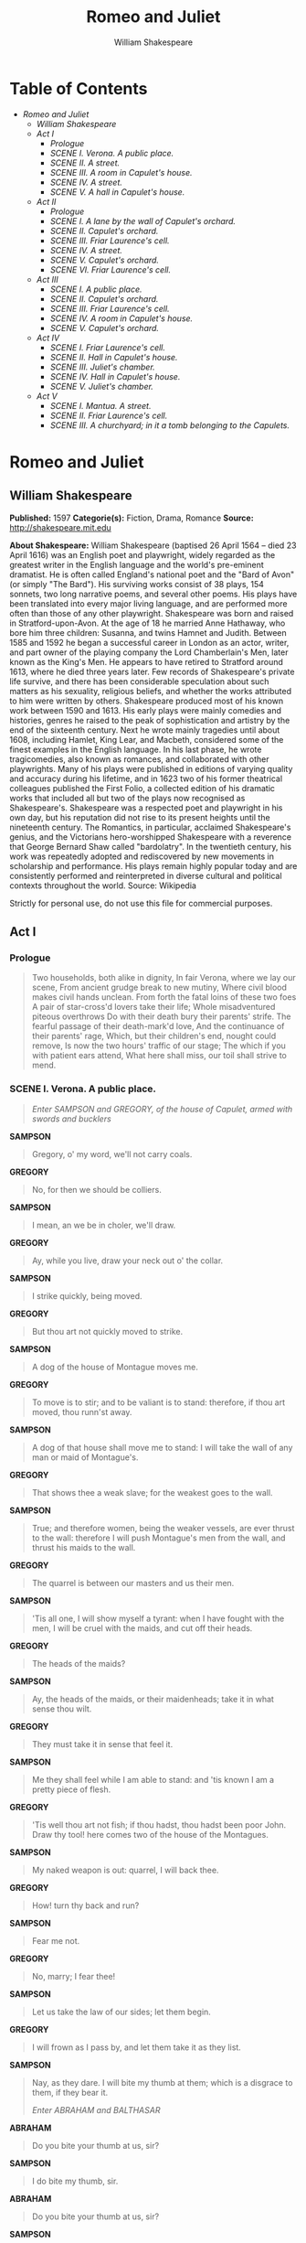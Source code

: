 #+TITLE: Romeo and Juliet
#+AUTHOR: William Shakespeare

* Table of Contents
  -  [[Romeo and Juliet][Romeo and Juliet]]
    -  [[William Shakespeare][William Shakespeare]]
    -  [[Act I][Act I]]
      -  [[Prologue][Prologue]]
      -  [[SCENE I. Verona. A public place.][SCENE I. Verona. A public place.]]
      -  [[SCENE II. A street.][SCENE II. A street.]]
      -  [[SCENE III. A room in Capulet's house.][SCENE III. A room in Capulet's house.]]
      -  [[SCENE IV. A street.][SCENE IV. A street.]]
      -  [[SCENE V. A hall in Capulet's house.][SCENE V. A hall in Capulet's house.]]
    -  [[Act II][Act II]]
      -  [[Prologue][Prologue]]
      -  [[SCENE I. A lane by the wall of Capulet's orchard.][SCENE I. A lane by the wall of Capulet's orchard.]]
      -  [[SCENE II. Capulet's orchard.][SCENE II. Capulet's orchard.]]
      -  [[SCENE III. Friar Laurence's cell.][SCENE III. Friar Laurence's cell.]]
      -  [[SCENE IV. A street.][SCENE IV. A street.]]
      -  [[SCENE V. Capulet's orchard.][SCENE V. Capulet's orchard.]]
      -  [[SCENE VI. Friar Laurence's cell.][SCENE VI. Friar Laurence's cell.]]
    -  [[Act III][Act III]]
      -  [[SCENE I. A public place.][SCENE I. A public place.]]
      -  [[SCENE II. Capulet's orchard.][SCENE II. Capulet's orchard.]]
      -  [[SCENE III. Friar Laurence's cell.][SCENE III. Friar Laurence's cell.]]
      -  [[SCENE IV. A room in Capulet's house.][SCENE IV. A room in Capulet's house.]]
      -  [[SCENE V. Capulet's orchard.][SCENE V. Capulet's orchard.]]
    -  [[Act IV][Act IV]]
      -  [[SCENE I. Friar Laurence's cell.][SCENE I. Friar Laurence's cell.]]
      -  [[SCENE II. Hall in Capulet's house.][SCENE II. Hall in Capulet's house.]]
      -  [[SCENE III. Juliet's chamber.][SCENE III. Juliet's chamber.]]
      -  [[SCENE IV. Hall in Capulet's house.][SCENE IV. Hall in Capulet's house.]]
      -  [[SCENE V. Juliet's chamber.][SCENE V. Juliet's chamber.]]
    -  [[Act V][Act V]]
      -  [[SCENE I. Mantua. A street.][SCENE I. Mantua. A street.]]
      -  [[SCENE II. Friar Laurence's cell.][SCENE II. Friar Laurence's cell.]]
      -  [[SCENE III. A churchyard; in it a tomb belonging to the Capulets.][SCENE III. A churchyard; in it a tomb belonging to the Capulets.]]

* Romeo and Juliet
** William Shakespeare
   *Published:* 1597
   *Categorie(s):* Fiction, Drama, Romance
   *Source:* http://shakespeare.mit.edu

   *About Shakespeare:*
   William Shakespeare (baptised 26 April 1564 -- died 23 April 1616) was an English poet and playwright, widely regarded
   as the greatest writer in the English language and the world's pre-eminent dramatist. He is often called England's
   national poet and the "Bard of Avon" (or simply "The Bard"). His surviving works consist of 38 plays, 154 sonnets, two
   long narrative poems, and several other poems. His plays have been translated into every major living language, and are
   performed more often than those of any other playwright. Shakespeare was born and raised in Stratford-upon-Avon. At the
   age of 18 he married Anne Hathaway, who bore him three children: Susanna, and twins Hamnet and Judith. Between 1585 and
   1592 he began a successful career in London as an actor, writer, and part owner of the playing company the Lord
   Chamberlain's Men, later known as the King's Men. He appears to have retired to Stratford around 1613, where he died
   three years later. Few records of Shakespeare's private life survive, and there has been considerable speculation about
   such matters as his sexuality, religious beliefs, and whether the works attributed to him were written by others.
   Shakespeare produced most of his known work between 1590 and 1613. His early plays were mainly comedies and histories,
   genres he raised to the peak of sophistication and artistry by the end of the sixteenth century. Next he wrote mainly
   tragedies until about 1608, including Hamlet, King Lear, and Macbeth, considered some of the finest examples in the
   English language. In his last phase, he wrote tragicomedies, also known as romances, and collaborated with other
   playwrights. Many of his plays were published in editions of varying quality and accuracy during his lifetime, and in
   1623 two of his former theatrical colleagues published the First Folio, a collected edition of his dramatic works that
   included all but two of the plays now recognised as Shakespeare's. Shakespeare was a respected poet and playwright in
   his own day, but his reputation did not rise to its present heights until the nineteenth century. The Romantics, in
   particular, acclaimed Shakespeare's genius, and the Victorians hero-worshipped Shakespeare with a reverence that George
   Bernard Shaw called "bardolatry". In the twentieth century, his work was repeatedly adopted and rediscovered by new
   movements in scholarship and performance. His plays remain highly popular today and are consistently performed and
   reinterpreted in diverse cultural and political contexts throughout the world. Source: Wikipedia

   Strictly for personal use, do not use this file for commercial purposes.

** Act I
*** Prologue
    :PROPERTIES:
    :CLASS:    section_title
    :END:

     #+BEGIN_QUOTE
     Two households, both alike in dignity,
     In fair Verona, where we lay our scene,
     From ancient grudge break to new mutiny,
     Where civil blood makes civil hands unclean.
     From forth the fatal loins of these two foes
     A pair of star-cross'd lovers take their life;
     Whole misadventured piteous overthrows
     Do with their death bury their parents' strife.
     The fearful passage of their death-mark'd love,
     And the continuance of their parents' rage,
     Which, but their children's end, nought could remove,
     Is now the two hours' traffic of our stage;
     The which if you with patient ears attend,
     What here shall miss, our toil shall strive to mend.
     #+END_QUOTE

*** SCENE I. Verona. A public place.
    :PROPERTIES:
    :CLASS:    section_title
    :END:

     #+BEGIN_QUOTE
     /Enter SAMPSON and GREGORY, of the house of Capulet, armed with swords and bucklers/
     #+END_QUOTE

     *SAMPSON*

     #+BEGIN_QUOTE
     Gregory, o' my word, we'll not carry coals.
     #+END_QUOTE

     *GREGORY*

     #+BEGIN_QUOTE
     No, for then we should be colliers.
     #+END_QUOTE

     *SAMPSON*

     #+BEGIN_QUOTE
     I mean, an we be in choler, we'll draw.
     #+END_QUOTE

     *GREGORY*

     #+BEGIN_QUOTE
     Ay, while you live, draw your neck out o' the collar.
     #+END_QUOTE

     *SAMPSON*

     #+BEGIN_QUOTE
     I strike quickly, being moved.
     #+END_QUOTE

     *GREGORY*

     #+BEGIN_QUOTE
     But thou art not quickly moved to strike.
     #+END_QUOTE

     *SAMPSON*

     #+BEGIN_QUOTE
     A dog of the house of Montague moves me.
     #+END_QUOTE

     *GREGORY*

     #+BEGIN_QUOTE
     To move is to stir; and to be valiant is to stand:
     therefore, if thou art moved, thou runn'st away.
     #+END_QUOTE

     *SAMPSON*

     #+BEGIN_QUOTE
     A dog of that house shall move me to stand: I will
     take the wall of any man or maid of Montague's.
     #+END_QUOTE

     *GREGORY*

     #+BEGIN_QUOTE
     That shows thee a weak slave; for the weakest goes
     to the wall.
     #+END_QUOTE

     *SAMPSON*

     #+BEGIN_QUOTE
     True; and therefore women, being the weaker vessels,
     are ever thrust to the wall: therefore I will push
     Montague's men from the wall, and thrust his maids
     to the wall.
     #+END_QUOTE

     *GREGORY*

     #+BEGIN_QUOTE
     The quarrel is between our masters and us their men.
     #+END_QUOTE

     *SAMPSON*

     #+BEGIN_QUOTE
     'Tis all one, I will show myself a tyrant: when I
     have fought with the men, I will be cruel with the
     maids, and cut off their heads.
     #+END_QUOTE

     *GREGORY*

     #+BEGIN_QUOTE
     The heads of the maids?
     #+END_QUOTE

     *SAMPSON*

     #+BEGIN_QUOTE
     Ay, the heads of the maids, or their maidenheads;
     take it in what sense thou wilt.
     #+END_QUOTE

     *GREGORY*

     #+BEGIN_QUOTE
     They must take it in sense that feel it.
     #+END_QUOTE

     *SAMPSON*

     #+BEGIN_QUOTE
     Me they shall feel while I am able to stand: and
     'tis known I am a pretty piece of flesh.
     #+END_QUOTE

     *GREGORY*

     #+BEGIN_QUOTE
     'Tis well thou art not fish; if thou hadst, thou
     hadst been poor John. Draw thy tool! here comes
     two of the house of the Montagues.
     #+END_QUOTE

     *SAMPSON*

     #+BEGIN_QUOTE
     My naked weapon is out: quarrel, I will back thee.
     #+END_QUOTE

     *GREGORY*

     #+BEGIN_QUOTE
     How! turn thy back and run?
     #+END_QUOTE

     *SAMPSON*

     #+BEGIN_QUOTE
     Fear me not.
     #+END_QUOTE

     *GREGORY*

     #+BEGIN_QUOTE
     No, marry; I fear thee!
     #+END_QUOTE

     *SAMPSON*

     #+BEGIN_QUOTE
     Let us take the law of our sides; let them begin.
     #+END_QUOTE

     *GREGORY*

     #+BEGIN_QUOTE
     I will frown as I pass by, and let them take it as
     they list.
     #+END_QUOTE

     *SAMPSON*

     #+BEGIN_QUOTE
     Nay, as they dare. I will bite my thumb at them;
     which is a disgrace to them, if they bear it.

     /Enter ABRAHAM and BALTHASAR/
     #+END_QUOTE

     *ABRAHAM*

     #+BEGIN_QUOTE
     Do you bite your thumb at us, sir?
     #+END_QUOTE

     *SAMPSON*

     #+BEGIN_QUOTE
     I do bite my thumb, sir.
     #+END_QUOTE

     *ABRAHAM*

     #+BEGIN_QUOTE
     Do you bite your thumb at us, sir?
     #+END_QUOTE

     *SAMPSON*

     #+BEGIN_QUOTE
     [Aside to GREGORY] Is the law of our side, if I say
     ay?
     #+END_QUOTE

     *GREGORY*

     #+BEGIN_QUOTE
     No.
     #+END_QUOTE

     *SAMPSON*

     #+BEGIN_QUOTE
     No, sir, I do not bite my thumb at you, sir, but I
     bite my thumb, sir.
     #+END_QUOTE

     *GREGORY*

     #+BEGIN_QUOTE
     Do you quarrel, sir?
     #+END_QUOTE

     *ABRAHAM*

     #+BEGIN_QUOTE
     Quarrel sir! no, sir.
     #+END_QUOTE

     *SAMPSON*

     #+BEGIN_QUOTE
     If you do, sir, I am for you: I serve as good a man as you.
     #+END_QUOTE

     *ABRAHAM*

     #+BEGIN_QUOTE
     No better.
     #+END_QUOTE

     *SAMPSON*

     #+BEGIN_QUOTE
     Well, sir.
     #+END_QUOTE

     *GREGORY*

     #+BEGIN_QUOTE
     Say 'better:' here comes one of my master's kinsmen.
     #+END_QUOTE

     *SAMPSON*

     #+BEGIN_QUOTE
     Yes, better, sir.
     #+END_QUOTE

     *ABRAHAM*

     #+BEGIN_QUOTE
     You lie.
     #+END_QUOTE

     *SAMPSON*

     #+BEGIN_QUOTE
     Draw, if you be men. Gregory, remember thy swashing blow.

     /They fight/

     /Enter BENVOLIO/
     #+END_QUOTE

     *BENVOLIO*

     #+BEGIN_QUOTE
     Part, fools!
     Put up your swords; you know not what you do.

     /Beats down their swords/

     /Enter TYBALT/
     #+END_QUOTE

     *TYBALT*

     #+BEGIN_QUOTE
     What, art thou drawn among these heartless hinds?
     Turn thee, Benvolio, look upon thy death.
     #+END_QUOTE

     *BENVOLIO*

     #+BEGIN_QUOTE
     I do but keep the peace: put up thy sword,
     Or manage it to part these men with me.
     #+END_QUOTE

     *TYBALT*

     #+BEGIN_QUOTE
     What, drawn, and talk of peace! I hate the word,
     As I hate hell, all Montagues, and thee:
     Have at thee, coward!

     /They fight/

     /Enter, several of both houses, who join the fray; then enter Citizens, with clubs/
     #+END_QUOTE

     *First Citizen*

     #+BEGIN_QUOTE
     Clubs, bills, and partisans! strike! beat them down!
     Down with the Capulets! down with the Montagues!

     /Enter CAPULET in his gown, and LADY CAPULET/
     #+END_QUOTE

     *CAPULET*

     #+BEGIN_QUOTE
     What noise is this? Give me my long sword, ho!
     #+END_QUOTE

     *LADY CAPULET*

     #+BEGIN_QUOTE
     A crutch, a crutch! why call you for a sword?
     #+END_QUOTE

     *CAPULET*

     #+BEGIN_QUOTE
     My sword, I say! Old Montague is come,
     And flourishes his blade in spite of me.

     /Enter MONTAGUE and LADY MONTAGUE/
     #+END_QUOTE

     *MONTAGUE*

     #+BEGIN_QUOTE
     Thou villain Capulet,---Hold me not, let me go.
     #+END_QUOTE

     *LADY MONTAGUE*

     #+BEGIN_QUOTE
     Thou shalt not stir a foot to seek a foe.

     /Enter PRINCE, with Attendants/
     #+END_QUOTE

     *PRINCE*

     #+BEGIN_QUOTE
     Rebellious subjects, enemies to peace,
     Profaners of this neighbour-stained steel,---
     Will they not hear? What, ho! you men, you beasts,
     That quench the fire of your pernicious rage
     With purple fountains issuing from your veins,
     On pain of torture, from those bloody hands
     Throw your mistemper'd weapons to the ground,
     And hear the sentence of your moved prince.
     Three civil brawls, bred of an airy word,
     By thee, old Capulet, and Montague,
     Have thrice disturb'd the quiet of our streets,
     And made Verona's ancient citizens
     Cast by their grave beseeming ornaments,
     To wield old partisans, in hands as old,
     Canker'd with peace, to part your canker'd hate:
     If ever you disturb our streets again,
     Your lives shall pay the forfeit of the peace.
     For this time, all the rest depart away:
     You Capulet; shall go along with me:
     And, Montague, come you this afternoon,
     To know our further pleasure in this case,
     To old Free-town, our common judgment-place.
     Once more, on pain of death, all men depart.

     /Exeunt all but MONTAGUE, LADY MONTAGUE, and BENVOLIO/
     #+END_QUOTE

     *MONTAGUE*

     #+BEGIN_QUOTE
     Who set this ancient quarrel new abroach?
     Speak, nephew, were you by when it began?
     #+END_QUOTE

     *BENVOLIO*

     #+BEGIN_QUOTE
     Here were the servants of your adversary,
     And yours, close fighting ere I did approach:
     I drew to part them: in the instant came
     The fiery Tybalt, with his sword prepared,
     Which, as he breathed defiance to my ears,
     He swung about his head and cut the winds,
     Who nothing hurt withal hiss'd him in scorn:
     While we were interchanging thrusts and blows,
     Came more and more and fought on part and part,
     Till the prince came, who parted either part.
     #+END_QUOTE

     *LADY MONTAGUE*

     #+BEGIN_QUOTE
     O, where is Romeo? saw you him to-day?
     Right glad I am he was not at this fray.
     #+END_QUOTE

     *BENVOLIO*

     #+BEGIN_QUOTE
     Madam, an hour before the worshipp'd sun
     Peer'd forth the golden window of the east,
     A troubled mind drave me to walk abroad;
     Where, underneath the grove of sycamore
     That westward rooteth from the city's side,
     So early walking did I see your son:
     Towards him I made, but he was ware of me
     And stole into the covert of the wood:
     I, measuring his affections by my own,
     That most are busied when they're most alone,
     Pursued my humour not pursuing his,
     And gladly shunn'd who gladly fled from me.
     #+END_QUOTE

     *MONTAGUE*

     #+BEGIN_QUOTE
     Many a morning hath he there been seen,
     With tears augmenting the fresh morning dew.
     Adding to clouds more clouds with his deep sighs;
     But all so soon as the all-cheering sun
     Should in the furthest east begin to draw
     The shady curtains from Aurora's bed,
     Away from the light steals home my heavy son,
     And private in his chamber pens himself,
     Shuts up his windows, locks far daylight out
     And makes himself an artificial night:
     Black and portentous must this humour prove,
     Unless good counsel may the cause remove.
     #+END_QUOTE

     *BENVOLIO*

     #+BEGIN_QUOTE
     My noble uncle, do you know the cause?
     #+END_QUOTE

     *MONTAGUE*

     #+BEGIN_QUOTE
     I neither know it nor can learn of him.
     #+END_QUOTE

     *BENVOLIO*

     #+BEGIN_QUOTE
     Have you importuned him by any means?
     #+END_QUOTE

     *MONTAGUE*

     #+BEGIN_QUOTE
     Both by myself and many other friends:
     But he, his own affections' counsellor,
     Is to himself---I will not say how true---
     But to himself so secret and so close,
     So far from sounding and discovery,
     As is the bud bit with an envious worm,
     Ere he can spread his sweet leaves to the air,
     Or dedicate his beauty to the sun.
     Could we but learn from whence his sorrows grow.
     We would as willingly give cure as know.

     /Enter ROMEO/
     #+END_QUOTE

     *BENVOLIO*

     #+BEGIN_QUOTE
     See, where he comes: so please you, step aside;
     I'll know his grievance, or be much denied.
     #+END_QUOTE

     *MONTAGUE*

     #+BEGIN_QUOTE
     I would thou wert so happy by thy stay,
     To hear true shrift. Come, madam, let's away.

     /Exeunt MONTAGUE and LADY MONTAGUE/
     #+END_QUOTE

     *BENVOLIO*

     #+BEGIN_QUOTE
     Good-morrow, cousin.
     #+END_QUOTE

     *ROMEO*

     #+BEGIN_QUOTE
     Is the day so young?
     #+END_QUOTE

     *BENVOLIO*

     #+BEGIN_QUOTE
     But new struck nine.
     #+END_QUOTE

     *ROMEO*

     #+BEGIN_QUOTE
     Ay me! sad hours seem long.
     Was that my father that went hence so fast?
     #+END_QUOTE

     *BENVOLIO*

     #+BEGIN_QUOTE
     It was. What sadness lengthens Romeo's hours?
     #+END_QUOTE

     *ROMEO*

     #+BEGIN_QUOTE
     Not having that, which, having, makes them short.
     #+END_QUOTE

     *BENVOLIO*

     #+BEGIN_QUOTE
     In love?
     #+END_QUOTE

     *ROMEO*

     #+BEGIN_QUOTE
     Out---
     #+END_QUOTE

     *BENVOLIO*

     #+BEGIN_QUOTE
     Of love?
     #+END_QUOTE

     *ROMEO*

     #+BEGIN_QUOTE
     Out of her favour, where I am in love.
     #+END_QUOTE

     *BENVOLIO*

     #+BEGIN_QUOTE
     Alas, that love, so gentle in his view,
     Should be so tyrannous and rough in proof!
     #+END_QUOTE

     *ROMEO*

     #+BEGIN_QUOTE
     Alas, that love, whose view is muffled still,
     Should, without eyes, see pathways to his will!
     Where shall we dine? O me! What fray was here?
     Yet tell me not, for I have heard it all.
     Here's much to do with hate, but more with love.
     Why, then, O brawling love! O loving hate!
     O any thing, of nothing first create!
     O heavy lightness! serious vanity!
     Mis-shapen chaos of well-seeming forms!
     Feather of lead, bright smoke, cold fire,
     sick health!
     Still-waking sleep, that is not what it is!
     This love feel I, that feel no love in this.
     Dost thou not laugh?
     #+END_QUOTE

     *BENVOLIO*

     #+BEGIN_QUOTE
     No, coz, I rather weep.
     #+END_QUOTE

     *ROMEO*

     #+BEGIN_QUOTE
     Good heart, at what?
     #+END_QUOTE

     *BENVOLIO*

     #+BEGIN_QUOTE
     At thy good heart's oppression.
     #+END_QUOTE

     *ROMEO*

     #+BEGIN_QUOTE
     Why, such is love's transgression.
     Griefs of mine own lie heavy in my breast,
     Which thou wilt propagate, to have it prest
     With more of thine: this love that thou hast shown
     Doth add more grief to too much of mine own.
     Love is a smoke raised with the fume of sighs;
     Being purged, a fire sparkling in lovers' eyes;
     Being vex'd a sea nourish'd with lovers' tears:
     What is it else? a madness most discreet,
     A choking gall and a preserving sweet.
     Farewell, my coz.
     #+END_QUOTE

     *BENVOLIO*

     #+BEGIN_QUOTE
     Soft! I will go along;
     An if you leave me so, you do me wrong.
     #+END_QUOTE

     *ROMEO*

     #+BEGIN_QUOTE
     Tut, I have lost myself; I am not here;
     This is not Romeo, he's some other where.
     #+END_QUOTE

     *BENVOLIO*

     #+BEGIN_QUOTE
     Tell me in sadness, who is that you love.
     #+END_QUOTE

     *ROMEO*

     #+BEGIN_QUOTE
     What, shall I groan and tell thee?
     #+END_QUOTE

     *BENVOLIO*

     #+BEGIN_QUOTE
     Groan! why, no.
     But sadly tell me who.
     #+END_QUOTE

     *ROMEO*

     #+BEGIN_QUOTE
     Bid a sick man in sadness make his will:
     Ah, word ill urged to one that is so ill!
     In sadness, cousin, I do love a woman.
     #+END_QUOTE

     *BENVOLIO*

     #+BEGIN_QUOTE
     I aim'd so near, when I supposed you loved.
     #+END_QUOTE

     *ROMEO*

     #+BEGIN_QUOTE
     A right good mark-man! And she's fair I love.
     #+END_QUOTE

     *BENVOLIO*

     #+BEGIN_QUOTE
     A right fair mark, fair coz, is soonest hit.
     #+END_QUOTE

     *ROMEO*

     #+BEGIN_QUOTE
     Well, in that hit you miss: she'll not be hit
     With Cupid's arrow; she hath Dian's wit;
     And, in strong proof of chastity well arm'd,
     From love's weak childish bow she lives unharm'd.
     She will not stay the siege of loving terms,
     Nor bide the encounter of assailing eyes,
     Nor ope her lap to saint-seducing gold:
     O, she is rich in beauty, only poor,
     That when she dies with beauty dies her store.
     #+END_QUOTE

     *BENVOLIO*

     #+BEGIN_QUOTE
     Then she hath sworn that she will still live chaste?
     #+END_QUOTE

     *ROMEO*

     #+BEGIN_QUOTE
     She hath, and in that sparing makes huge waste,
     For beauty starved with her severity
     Cuts beauty off from all posterity.
     She is too fair, too wise, wisely too fair,
     To merit bliss by making me despair:
     She hath forsworn to love, and in that vow
     Do I live dead that live to tell it now.
     #+END_QUOTE

     *BENVOLIO*

     #+BEGIN_QUOTE
     Be ruled by me, forget to think of her.
     #+END_QUOTE

     *ROMEO*

     #+BEGIN_QUOTE
     O, teach me how I should forget to think.
     #+END_QUOTE

     *BENVOLIO*

     #+BEGIN_QUOTE
     By giving liberty unto thine eyes;
     Examine other beauties.
     #+END_QUOTE

     *ROMEO*

     #+BEGIN_QUOTE
     'Tis the way
     To call hers exquisite, in question more:
     These happy masks that kiss fair ladies' brows
     Being black put us in mind they hide the fair;
     He that is strucken blind cannot forget
     The precious treasure of his eyesight lost:
     Show me a mistress that is passing fair,
     What doth her beauty serve, but as a note
     Where I may read who pass'd that passing fair?
     Farewell: thou canst not teach me to forget.
     #+END_QUOTE

     *BENVOLIO*

     #+BEGIN_QUOTE
     I'll pay that doctrine, or else die in debt.

     /Exeunt/
     #+END_QUOTE

*** SCENE II. A street.
    :PROPERTIES:
    :CLASS:    section_title
    :END:

     #+BEGIN_QUOTE
     /Enter CAPULET, PARIS, and Servant/
     #+END_QUOTE

     *CAPULET*

     #+BEGIN_QUOTE
     But Montague is bound as well as I,
     In penalty alike; and 'tis not hard, I think,
     For men so old as we to keep the peace.
     #+END_QUOTE

     *PARIS*

     #+BEGIN_QUOTE
     Of honourable reckoning are you both;
     And pity 'tis you lived at odds so long.
     But now, my lord, what say you to my suit?
     #+END_QUOTE

     *CAPULET*

     #+BEGIN_QUOTE
     But saying o'er what I have said before:
     My child is yet a stranger in the world;
     She hath not seen the change of fourteen years,
     Let two more summers wither in their pride,
     Ere we may think her ripe to be a bride.
     #+END_QUOTE

     *PARIS*

     #+BEGIN_QUOTE
     Younger than she are happy mothers made.
     #+END_QUOTE

     *CAPULET*

     #+BEGIN_QUOTE
     And too soon marr'd are those so early made.
     The earth hath swallow'd all my hopes but she,
     She is the hopeful lady of my earth:
     But woo her, gentle Paris, get her heart,
     My will to her consent is but a part;
     An she agree, within her scope of choice
     Lies my consent and fair according voice.
     This night I hold an old accustom'd feast,
     Whereto I have invited many a guest,
     Such as I love; and you, among the store,
     One more, most welcome, makes my number more.
     At my poor house look to behold this night
     Earth-treading stars that make dark heaven light:
     Such comfort as do lusty young men feel
     When well-apparell'd April on the heel
     Of limping winter treads, even such delight
     Among fresh female buds shall you this night
     Inherit at my house; hear all, all see,
     And like her most whose merit most shall be:
     Which on more view, of many mine being one
     May stand in number, though in reckoning none,
     Come, go with me.

     /To Servant, giving a paper/

     Go, sirrah, trudge about
     Through fair Verona; find those persons out
     Whose names are written there, and to them say,
     My house and welcome on their pleasure stay.

     /Exeunt CAPULET and PARIS/
     #+END_QUOTE

     *Servant*

     #+BEGIN_QUOTE
     Find them out whose names are written here! It is
     written, that the shoemaker should meddle with his
     yard, and the tailor with his last, the fisher with
     his pencil, and the painter with his nets; but I am
     sent to find those persons whose names are here
     writ, and can never find what names the writing
     person hath here writ. I must to the learned.---In good time.

     /Enter BENVOLIO and ROMEO/
     #+END_QUOTE

     *BENVOLIO*

     #+BEGIN_QUOTE
     Tut, man, one fire burns out another's burning,
     One pain is lessen'd by another's anguish;
     Turn giddy, and be holp by backward turning;
     One desperate grief cures with another's languish:
     Take thou some new infection to thy eye,
     And the rank poison of the old will die.
     #+END_QUOTE

     *ROMEO*

     #+BEGIN_QUOTE
     Your plaintain-leaf is excellent for that.
     #+END_QUOTE

     *BENVOLIO*

     #+BEGIN_QUOTE
     For what, I pray thee?
     #+END_QUOTE

     *ROMEO*

     #+BEGIN_QUOTE
     For your broken shin.
     #+END_QUOTE

     *BENVOLIO*

     #+BEGIN_QUOTE
     Why, Romeo, art thou mad?
     #+END_QUOTE

     *ROMEO*

     #+BEGIN_QUOTE
     Not mad, but bound more than a mad-man is;
     Shut up in prison, kept without my food,
     Whipp'd and tormented and---God-den, good fellow.
     #+END_QUOTE

     *Servant*

     #+BEGIN_QUOTE
     God gi' god-den. I pray, sir, can you read?
     #+END_QUOTE

     *ROMEO*

     #+BEGIN_QUOTE
     Ay, mine own fortune in my misery.
     #+END_QUOTE

     *Servant*

     #+BEGIN_QUOTE
     Perhaps you have learned it without book: but, I
     pray, can you read any thing you see?
     #+END_QUOTE

     *ROMEO*

     #+BEGIN_QUOTE
     Ay, if I know the letters and the language.
     #+END_QUOTE

     *Servant*

     #+BEGIN_QUOTE
     Ye say honestly: rest you merry!
     #+END_QUOTE

     *ROMEO*

     #+BEGIN_QUOTE
     Stay, fellow; I can read.

     /Reads/

     'Signior Martino and his wife and daughters;
     County Anselme and his beauteous sisters; the lady
     widow of Vitravio; Signior Placentio and his lovely
     nieces; Mercutio and his brother Valentine; mine
     uncle Capulet, his wife and daughters; my fair niece
     Rosaline; Livia; Signior Valentio and his cousin
     Tybalt, Lucio and the lively Helena.' A fair
     assembly: whither should they come?
     #+END_QUOTE

     *Servant*

     #+BEGIN_QUOTE
     Up.
     #+END_QUOTE

     *ROMEO*

     #+BEGIN_QUOTE
     Whither?
     #+END_QUOTE

     *Servant*

     #+BEGIN_QUOTE
     To supper; to our house.
     #+END_QUOTE

     *ROMEO*

     #+BEGIN_QUOTE
     Whose house?
     #+END_QUOTE

     *Servant*

     #+BEGIN_QUOTE
     My master's.
     #+END_QUOTE

     *ROMEO*

     #+BEGIN_QUOTE
     Indeed, I should have ask'd you that before.
     #+END_QUOTE

     *Servant*

     #+BEGIN_QUOTE
     Now I'll tell you without asking: my master is the
     great rich Capulet; and if you be not of the house
     of Montagues, I pray, come and crush a cup of wine.
     Rest you merry!

     /Exit/
     #+END_QUOTE

     *BENVOLIO*

     #+BEGIN_QUOTE
     At this same ancient feast of Capulet's
     Sups the fair Rosaline whom thou so lovest,
     With all the admired beauties of Verona:
     Go thither; and, with unattainted eye,
     Compare her face with some that I shall show,
     And I will make thee think thy swan a crow.
     #+END_QUOTE

     *ROMEO*

     #+BEGIN_QUOTE
     When the devout religion of mine eye
     Maintains such falsehood, then turn tears to fires;
     And these, who often drown'd could never die,
     Transparent heretics, be burnt for liars!
     One fairer than my love! the all-seeing sun
     Ne'er saw her match since first the world begun.
     #+END_QUOTE

     *BENVOLIO*

     #+BEGIN_QUOTE
     Tut, you saw her fair, none else being by,
     Herself poised with herself in either eye:
     But in that crystal scales let there be weigh'd
     Your lady's love against some other maid
     That I will show you shining at this feast,
     And she shall scant show well that now shows best.
     #+END_QUOTE

     *ROMEO*

     #+BEGIN_QUOTE
     I'll go along, no such sight to be shown,
     But to rejoice in splendor of mine own.

     /Exeunt/
     #+END_QUOTE

*** SCENE III. A room in Capulet's house.
    :PROPERTIES:
    :CLASS:    section_title
    :END:

     #+BEGIN_QUOTE
     /Enter LADY CAPULET and Nurse/
     #+END_QUOTE

     *LADY CAPULET*

     #+BEGIN_QUOTE
     Nurse, where's my daughter? call her forth to me.
     #+END_QUOTE

     *Nurse*

     #+BEGIN_QUOTE
     Now, by my maidenhead, at twelve year old,
     I bade her come. What, lamb! what, ladybird!
     God forbid! Where's this girl? What, Juliet!

     /Enter JULIET/
     #+END_QUOTE

     *JULIET*

     #+BEGIN_QUOTE
     How now! who calls?
     #+END_QUOTE

     *Nurse*

     #+BEGIN_QUOTE
     Your mother.
     #+END_QUOTE

     *JULIET*

     #+BEGIN_QUOTE
     Madam, I am here.
     What is your will?
     #+END_QUOTE

     *LADY CAPULET*

     #+BEGIN_QUOTE
     This is the matter:---Nurse, give leave awhile,
     We must talk in secret:---nurse, come back again;
     I have remember'd me, thou's hear our counsel.
     Thou know'st my daughter's of a pretty age.
     #+END_QUOTE

     *Nurse*

     #+BEGIN_QUOTE
     Faith, I can tell her age unto an hour.
     #+END_QUOTE

     *LADY CAPULET*

     #+BEGIN_QUOTE
     She's not fourteen.
     #+END_QUOTE

     *Nurse*

     #+BEGIN_QUOTE
     I'll lay fourteen of my teeth,---
     And yet, to my teeth be it spoken, I have but four---
     She is not fourteen. How long is it now
     To Lammas-tide?
     #+END_QUOTE

     *LADY CAPULET*

     #+BEGIN_QUOTE
     A fortnight and odd days.
     #+END_QUOTE

     *Nurse*

     #+BEGIN_QUOTE
     Even or odd, of all days in the year,
     Come Lammas-eve at night shall she be fourteen.
     Susan and she---God rest all Christian souls!---
     Were of an age: well, Susan is with God;
     She was too good for me: but, as I said,
     On Lammas-eve at night shall she be fourteen;
     That shall she, marry; I remember it well.
     'Tis since the earthquake now eleven years;
     And she was wean'd,---I never shall forget it,---
     Of all the days of the year, upon that day:
     For I had then laid wormwood to my dug,
     Sitting in the sun under the dove-house wall;
     My lord and you were then at Mantua:---
     Nay, I do bear a brain:---but, as I said,
     When it did taste the wormwood on the nipple
     Of my dug and felt it bitter, pretty fool,
     To see it tetchy and fall out with the dug!
     Shake quoth the dove-house: 'twas no need, I trow,
     To bid me trudge:
     And since that time it is eleven years;
     For then she could stand alone; nay, by the rood,
     She could have run and waddled all about;
     For even the day before, she broke her brow:
     And then my husband---God be with his soul!
     A' was a merry man---took up the child:
     'Yea,' quoth he, 'dost thou fall upon thy face?
     Thou wilt fall backward when thou hast more wit;
     Wilt thou not, Jule?' and, by my holidame,
     The pretty wretch left crying and said 'Ay.'
     To see, now, how a jest shall come about!
     I warrant, an I should live a thousand years,
     I never should forget it: 'Wilt thou not, Jule?' quoth he;
     And, pretty fool, it stinted and said 'Ay.'
     #+END_QUOTE

     *LADY CAPULET*

     #+BEGIN_QUOTE
     Enough of this; I pray thee, hold thy peace.
     #+END_QUOTE

     *Nurse*

     #+BEGIN_QUOTE
     Yes, madam: yet I cannot choose but laugh,
     To think it should leave crying and say 'Ay.'
     And yet, I warrant, it had upon its brow
     A bump as big as a young cockerel's stone;
     A parlous knock; and it cried bitterly:
     'Yea,' quoth my husband,'fall'st upon thy face?
     Thou wilt fall backward when thou comest to age;
     Wilt thou not, Jule?' it stinted and said 'Ay.'
     #+END_QUOTE

     *JULIET*

     #+BEGIN_QUOTE
     And stint thou too, I pray thee, nurse, say I.
     #+END_QUOTE

     *Nurse*

     #+BEGIN_QUOTE
     Peace, I have done. God mark thee to his grace!
     Thou wast the prettiest babe that e'er I nursed:
     An I might live to see thee married once,
     I have my wish.
     #+END_QUOTE

     *LADY CAPULET*

     #+BEGIN_QUOTE
     Marry, that 'marry' is the very theme
     I came to talk of. Tell me, daughter Juliet,
     How stands your disposition to be married?
     #+END_QUOTE

     *JULIET*

     #+BEGIN_QUOTE
     It is an honour that I dream not of.
     #+END_QUOTE

     *Nurse*

     #+BEGIN_QUOTE
     An honour! were not I thine only nurse,
     I would say thou hadst suck'd wisdom from thy teat.
     #+END_QUOTE

     *LADY CAPULET*

     #+BEGIN_QUOTE
     Well, think of marriage now; younger than you,
     Here in Verona, ladies of esteem,
     Are made already mothers: by my count,
     I was your mother much upon these years
     That you are now a maid. Thus then in brief:
     The valiant Paris seeks you for his love.
     #+END_QUOTE

     *Nurse*

     #+BEGIN_QUOTE
     A man, young lady! lady, such a man
     As all the world---why, he's a man of wax.
     #+END_QUOTE

     *LADY CAPULET*

     #+BEGIN_QUOTE
     Verona's summer hath not such a flower.
     #+END_QUOTE

     *Nurse*

     #+BEGIN_QUOTE
     Nay, he's a flower; in faith, a very flower.
     #+END_QUOTE

     *LADY CAPULET*

     #+BEGIN_QUOTE
     What say you? can you love the gentleman?
     This night you shall behold him at our feast;
     Read o'er the volume of young Paris' face,
     And find delight writ there with beauty's pen;
     Examine every married lineament,
     And see how one another lends content
     And what obscured in this fair volume lies
     Find written in the margent of his eyes.
     This precious book of love, this unbound lover,
     To beautify him, only lacks a cover:
     The fish lives in the sea, and 'tis much pride
     For fair without the fair within to hide:
     That book in many's eyes doth share the glory,
     That in gold clasps locks in the golden story;
     So shall you share all that he doth possess,
     By having him, making yourself no less.
     #+END_QUOTE

     *Nurse*

     #+BEGIN_QUOTE
     No less! nay, bigger; women grow by men.
     #+END_QUOTE

     *LADY CAPULET*

     #+BEGIN_QUOTE
     Speak briefly, can you like of Paris' love?
     #+END_QUOTE

     *JULIET*

     #+BEGIN_QUOTE
     I'll look to like, if looking liking move:
     But no more deep will I endart mine eye
     Than your consent gives strength to make it fly.

     /Enter a Servant/
     #+END_QUOTE

     *Servant*

     #+BEGIN_QUOTE
     Madam, the guests are come, supper served up, you
     called, my young lady asked for, the nurse cursed in
     the pantry, and every thing in extremity. I must
     hence to wait; I beseech you, follow straight.
     #+END_QUOTE

     *LADY CAPULET*

     #+BEGIN_QUOTE
     We follow thee.

     /Exit Servant/

     Juliet, the county stays.
     #+END_QUOTE

     *Nurse*

     #+BEGIN_QUOTE
     Go, girl, seek happy nights to happy days.

     /Exeunt/
     #+END_QUOTE

*** SCENE IV. A street.
    :PROPERTIES:
    :CLASS:    section_title
    :END:

     #+BEGIN_QUOTE
     /Enter ROMEO, MERCUTIO, BENVOLIO, with five or six Maskers, Torch-bearers, and others/
     #+END_QUOTE

     *ROMEO*

     #+BEGIN_QUOTE
     What, shall this speech be spoke for our excuse?
     Or shall we on without a apology?
     #+END_QUOTE

     *BENVOLIO*

     #+BEGIN_QUOTE
     The date is out of such prolixity:
     We'll have no Cupid hoodwink'd with a scarf,
     Bearing a Tartar's painted bow of lath,
     Scaring the ladies like a crow-keeper;
     Nor no without-book prologue, faintly spoke
     After the prompter, for our entrance:
     But let them measure us by what they will;
     We'll measure them a measure, and be gone.
     #+END_QUOTE

     *ROMEO*

     #+BEGIN_QUOTE
     Give me a torch: I am not for this ambling;
     Being but heavy, I will bear the light.
     #+END_QUOTE

     *MERCUTIO*

     #+BEGIN_QUOTE
     Nay, gentle Romeo, we must have you dance.
     #+END_QUOTE

     *ROMEO*

     #+BEGIN_QUOTE
     Not I, believe me: you have dancing shoes
     With nimble soles: I have a soul of lead
     So stakes me to the ground I cannot move.
     #+END_QUOTE

     *MERCUTIO*

     #+BEGIN_QUOTE
     You are a lover; borrow Cupid's wings,
     And soar with them above a common bound.
     #+END_QUOTE

     *ROMEO*

     #+BEGIN_QUOTE
     I am too sore enpierced with his shaft
     To soar with his light feathers, and so bound,
     I cannot bound a pitch above dull woe:
     Under love's heavy burden do I sink.
     #+END_QUOTE

     *MERCUTIO*

     #+BEGIN_QUOTE
     And, to sink in it, should you burden love;
     Too great oppression for a tender thing.
     #+END_QUOTE

     *ROMEO*

     #+BEGIN_QUOTE
     Is love a tender thing? it is too rough,
     Too rude, too boisterous, and it pricks like thorn.
     #+END_QUOTE

     *MERCUTIO*

     #+BEGIN_QUOTE
     If love be rough with you, be rough with love;
     Prick love for pricking, and you beat love down.
     Give me a case to put my visage in:
     A visor for a visor! what care I
     What curious eye doth quote deformities?
     Here are the beetle brows shall blush for me.
     #+END_QUOTE

     *BENVOLIO*

     #+BEGIN_QUOTE
     Come, knock and enter; and no sooner in,
     But every man betake him to his legs.
     #+END_QUOTE

     *ROMEO*

     #+BEGIN_QUOTE
     A torch for me: let wantons light of heart
     Tickle the senseless rushes with their heels,
     For I am proverb'd with a grandsire phrase;
     I'll be a candle-holder, and look on.
     The game was ne'er so fair, and I am done.
     #+END_QUOTE

     *MERCUTIO*

     #+BEGIN_QUOTE
     Tut, dun's the mouse, the constable's own word:
     If thou art dun, we'll draw thee from the mire
     Of this sir-reverence love, wherein thou stick'st
     Up to the ears. Come, we burn daylight, ho!
     #+END_QUOTE

     *ROMEO*

     #+BEGIN_QUOTE
     Nay, that's not so.
     #+END_QUOTE

     *MERCUTIO*

     #+BEGIN_QUOTE
     I mean, sir, in delay
     We waste our lights in vain, like lamps by day.
     Take our good meaning, for our judgment sits
     Five times in that ere once in our five wits.
     #+END_QUOTE

     *ROMEO*

     #+BEGIN_QUOTE
     And we mean well in going to this mask;
     But 'tis no wit to go.
     #+END_QUOTE

     *MERCUTIO*

     #+BEGIN_QUOTE
     Why, may one ask?
     #+END_QUOTE

     *ROMEO*

     #+BEGIN_QUOTE
     I dream'd a dream to-night.
     #+END_QUOTE

     *MERCUTIO*

     #+BEGIN_QUOTE
     And so did I.
     #+END_QUOTE

     *ROMEO*

     #+BEGIN_QUOTE
     Well, what was yours?
     #+END_QUOTE

     *MERCUTIO*

     #+BEGIN_QUOTE
     That dreamers often lie.
     #+END_QUOTE

     *ROMEO*

     #+BEGIN_QUOTE
     In bed asleep, while they do dream things true.
     #+END_QUOTE

     *MERCUTIO*

     #+BEGIN_QUOTE
     O, then, I see Queen Mab hath been with you.
     She is the fairies' midwife, and she comes
     In shape no bigger than an agate-stone
     On the fore-finger of an alderman,
     Drawn with a team of little atomies
     Athwart men's noses as they lie asleep;
     Her wagon-spokes made of long spiders' legs,
     The cover of the wings of grasshoppers,
     The traces of the smallest spider's web,
     The collars of the moonshine's watery beams,
     Her whip of cricket's bone, the lash of film,
     Her wagoner a small grey-coated gnat,
     Not so big as a round little worm
     Prick'd from the lazy finger of a maid;
     Her chariot is an empty hazel-nut
     Made by the joiner squirrel or old grub,
     Time out o' mind the fairies' coachmakers.
     And in this state she gallops night by night
     Through lovers' brains, and then they dream of love;
     O'er courtiers' knees, that dream on court'sies straight,
     O'er lawyers' fingers, who straight dream on fees,
     O'er ladies ' lips, who straight on kisses dream,
     Which oft the angry Mab with blisters plagues,
     Because their breaths with sweetmeats tainted are:
     Sometime she gallops o'er a courtier's nose,
     And then dreams he of smelling out a suit;
     And sometime comes she with a tithe-pig's tail
     Tickling a parson's nose as a' lies asleep,
     Then dreams, he of another benefice:
     Sometime she driveth o'er a soldier's neck,
     And then dreams he of cutting foreign throats,
     Of breaches, ambuscadoes, Spanish blades,
     Of healths five-fathom deep; and then anon
     Drums in his ear, at which he starts and wakes,
     And being thus frighted swears a prayer or two
     And sleeps again. This is that very Mab
     That plats the manes of horses in the night,
     And bakes the elflocks in foul sluttish hairs,
     Which once untangled, much misfortune bodes:
     This is the hag, when maids lie on their backs,
     That presses them and learns them first to bear,
     Making them women of good carriage:
     This is she---
     #+END_QUOTE

     *ROMEO*

     #+BEGIN_QUOTE
     Peace, peace, Mercutio, peace!
     Thou talk'st of nothing.
     #+END_QUOTE

     *MERCUTIO*

     #+BEGIN_QUOTE
     True, I talk of dreams,
     Which are the children of an idle brain,
     Begot of nothing but vain fantasy,
     Which is as thin of substance as the air
     And more inconstant than the wind, who wooes
     Even now the frozen bosom of the north,
     And, being anger'd, puffs away from thence,
     Turning his face to the dew-dropping south.
     #+END_QUOTE

     *BENVOLIO*

     #+BEGIN_QUOTE
     This wind, you talk of, blows us from ourselves;
     Supper is done, and we shall come too late.
     #+END_QUOTE

     *ROMEO*

     #+BEGIN_QUOTE
     I fear, too early: for my mind misgives
     Some consequence yet hanging in the stars
     Shall bitterly begin his fearful date
     With this night's revels and expire the term
     Of a despised life closed in my breast
     By some vile forfeit of untimely death.
     But He, that hath the steerage of my course,
     Direct my sail! On, lusty gentlemen.
     #+END_QUOTE

     *BENVOLIO*

     #+BEGIN_QUOTE
     Strike, drum.

     /Exeunt/
     #+END_QUOTE

*** SCENE V. A hall in Capulet's house.
    :PROPERTIES:
    :CLASS:    section_title
    :END:

     #+BEGIN_QUOTE
     /Musicians waiting. Enter Servingmen with napkins/
     #+END_QUOTE

     *First Servant*

     #+BEGIN_QUOTE
     Where's Potpan, that he helps not to take away? He
     shift a trencher? he scrape a trencher!
     #+END_QUOTE

     *Second Servant*

     #+BEGIN_QUOTE
     When good manners shall lie all in one or two men's
     hands and they unwashed too, 'tis a foul thing.
     #+END_QUOTE

     *First Servant*

     #+BEGIN_QUOTE
     Away with the joint-stools, remove the
     court-cupboard, look to the plate. Good thou, save
     me a piece of marchpane; and, as thou lovest me, let
     the porter let in Susan Grindstone and Nell.
     Antony, and Potpan!
     #+END_QUOTE

     *Second Servant*

     #+BEGIN_QUOTE
     Ay, boy, ready.
     #+END_QUOTE

     *First Servant*

     #+BEGIN_QUOTE
     You are looked for and called for, asked for and
     sought for, in the great chamber.
     #+END_QUOTE

     *Second Servant*

     #+BEGIN_QUOTE
     We cannot be here and there too. Cheerly, boys; be
     brisk awhile, and the longer liver take all.

     /Enter CAPULET, with JULIET and others of his house, meeting the Guests and Maskers/
     #+END_QUOTE

     *CAPULET*

     #+BEGIN_QUOTE
     Welcome, gentlemen! ladies that have their toes
     Unplagued with corns will have a bout with you.
     Ah ha, my mistresses! which of you all
     Will now deny to dance? she that makes dainty,
     She, I'll swear, hath corns; am I come near ye now?
     Welcome, gentlemen! I have seen the day
     That I have worn a visor and could tell
     A whispering tale in a fair lady's ear,
     Such as would please: 'tis gone, 'tis gone, 'tis gone:
     You are welcome, gentlemen! come, musicians, play.
     A hall, a hall! give room! and foot it, girls.

     /Music plays, and they dance/

     More light, you knaves; and turn the tables up,
     And quench the fire, the room is grown too hot.
     Ah, sirrah, this unlook'd-for sport comes well.
     Nay, sit, nay, sit, good cousin Capulet;
     For you and I are past our dancing days:
     How long is't now since last yourself and I
     Were in a mask?
     #+END_QUOTE

     *Second Capulet*

     #+BEGIN_QUOTE
     By'r lady, thirty years.
     #+END_QUOTE

     *CAPULET*

     #+BEGIN_QUOTE
     What, man! 'tis not so much, 'tis not so much:
     'Tis since the nuptials of Lucentio,
     Come pentecost as quickly as it will,
     Some five and twenty years; and then we mask'd.
     #+END_QUOTE

     *Second Capulet*

     #+BEGIN_QUOTE
     'Tis more, 'tis more, his son is elder, sir;
     His son is thirty.
     #+END_QUOTE

     *CAPULET*

     #+BEGIN_QUOTE
     Will you tell me that?
     His son was but a ward two years ago.
     #+END_QUOTE

     *ROMEO*

     #+BEGIN_QUOTE
     [To a Servingman] What lady is that, which doth
     enrich the hand
     Of yonder knight?
     #+END_QUOTE

     *Servant*

     #+BEGIN_QUOTE
     I know not, sir.
     #+END_QUOTE

     *ROMEO*

     #+BEGIN_QUOTE
     O, she doth teach the torches to burn bright!
     It seems she hangs upon the cheek of night
     Like a rich jewel in an Ethiope's ear;
     Beauty too rich for use, for earth too dear!
     So shows a snowy dove trooping with crows,
     As yonder lady o'er her fellows shows.
     The measure done, I'll watch her place of stand,
     And, touching hers, make blessed my rude hand.
     Did my heart love till now? forswear it, sight!
     For I ne'er saw true beauty till this night.
     #+END_QUOTE

     *TYBALT*

     #+BEGIN_QUOTE
     This, by his voice, should be a Montague.
     Fetch me my rapier, boy. What dares the slave
     Come hither, cover'd with an antic face,
     To fleer and scorn at our solemnity?
     Now, by the stock and honour of my kin,
     To strike him dead, I hold it not a sin.
     #+END_QUOTE

     *CAPULET*

     #+BEGIN_QUOTE
     Why, how now, kinsman! wherefore storm you so?
     #+END_QUOTE

     *TYBALT*

     #+BEGIN_QUOTE
     Uncle, this is a Montague, our foe,
     A villain that is hither come in spite,
     To scorn at our solemnity this night.
     #+END_QUOTE

     *CAPULET*

     #+BEGIN_QUOTE
     Young Romeo is it?
     #+END_QUOTE

     *TYBALT*

     #+BEGIN_QUOTE
     'Tis he, that villain Romeo.
     #+END_QUOTE

     *CAPULET*

     #+BEGIN_QUOTE
     Content thee, gentle coz, let him alone;
     He bears him like a portly gentleman;
     And, to say truth, Verona brags of him
     To be a virtuous and well-govern'd youth:
     I would not for the wealth of all the town
     Here in my house do him disparagement:
     Therefore be patient, take no note of him:
     It is my will, the which if thou respect,
     Show a fair presence and put off these frowns,
     And ill-beseeming semblance for a feast.
     #+END_QUOTE

     *TYBALT*

     #+BEGIN_QUOTE
     It fits, when such a villain is a guest:
     I'll not endure him.
     #+END_QUOTE

     *CAPULET*

     #+BEGIN_QUOTE
     He shall be endured:
     What, goodman boy! I say, he shall: go to;
     Am I the master here, or you? go to.
     You'll not endure him! God shall mend my soul!
     You'll make a mutiny among my guests!
     You will set cock-a-hoop! you'll be the man!
     #+END_QUOTE

     *TYBALT*

     #+BEGIN_QUOTE
     Why, uncle, 'tis a shame.
     #+END_QUOTE

     *CAPULET*

     #+BEGIN_QUOTE
     Go to, go to;
     You are a saucy boy: is't so, indeed?
     This trick may chance to scathe you, I know what:
     You must contrary me! marry, 'tis time.
     Well said, my hearts! You are a princox; go:
     Be quiet, or---More light, more light! For shame!
     I'll make you quiet. What, cheerly, my hearts!
     #+END_QUOTE

     *TYBALT*

     #+BEGIN_QUOTE
     Patience perforce with wilful choler meeting
     Makes my flesh tremble in their different greeting.
     I will withdraw: but this intrusion shall
     Now seeming sweet convert to bitter gall.

     /Exit/
     #+END_QUOTE

     *ROMEO*

     #+BEGIN_QUOTE
     [To JULIET] If I profane with my unworthiest hand
     This holy shrine, the gentle fine is this:
     My lips, two blushing pilgrims, ready stand
     To smooth that rough touch with a tender kiss.
     #+END_QUOTE

     *JULIET*

     #+BEGIN_QUOTE
     Good pilgrim, you do wrong your hand too much,
     Which mannerly devotion shows in this;
     For saints have hands that pilgrims' hands do touch,
     And palm to palm is holy palmers' kiss.
     #+END_QUOTE

     *ROMEO*

     #+BEGIN_QUOTE
     Have not saints lips, and holy palmers too?
     #+END_QUOTE

     *JULIET*

     #+BEGIN_QUOTE
     Ay, pilgrim, lips that they must use in prayer.
     #+END_QUOTE

     *ROMEO*

     #+BEGIN_QUOTE
     O, then, dear saint, let lips do what hands do;
     They pray, grant thou, lest faith turn to despair.
     #+END_QUOTE

     *JULIET*

     #+BEGIN_QUOTE
     Saints do not move, though grant for prayers' sake.
     #+END_QUOTE

     *ROMEO*

     #+BEGIN_QUOTE
     Then move not, while my prayer's effect I take.
     Thus from my lips, by yours, my sin is purged.
     #+END_QUOTE

     *JULIET*

     #+BEGIN_QUOTE
     Then have my lips the sin that they have took.
     #+END_QUOTE

     *ROMEO*

     #+BEGIN_QUOTE
     Sin from thy lips? O trespass sweetly urged!
     Give me my sin again.
     #+END_QUOTE

     *JULIET*

     #+BEGIN_QUOTE
     You kiss by the book.
     #+END_QUOTE

     *Nurse*

     #+BEGIN_QUOTE
     Madam, your mother craves a word with you.
     #+END_QUOTE

     *ROMEO*

     #+BEGIN_QUOTE
     What is her mother?
     #+END_QUOTE

     *Nurse*

     #+BEGIN_QUOTE
     Marry, bachelor,
     Her mother is the lady of the house,
     And a good lady, and a wise and virtuous
     I nursed her daughter, that you talk'd withal;
     I tell you, he that can lay hold of her
     Shall have the chinks.
     #+END_QUOTE

     *ROMEO*

     #+BEGIN_QUOTE
     Is she a Capulet?
     O dear account! my life is my foe's debt.
     #+END_QUOTE

     *BENVOLIO*

     #+BEGIN_QUOTE
     Away, begone; the sport is at the best.
     #+END_QUOTE

     *ROMEO*

     #+BEGIN_QUOTE
     Ay, so I fear; the more is my unrest.
     #+END_QUOTE

     *CAPULET*

     #+BEGIN_QUOTE
     Nay, gentlemen, prepare not to be gone;
     We have a trifling foolish banquet towards.
     Is it e'en so? why, then, I thank you all
     I thank you, honest gentlemen; good night.
     More torches here! Come on then, let's to bed.
     Ah, sirrah, by my fay, it waxes late:
     I'll to my rest.

     /Exeunt all but JULIET and Nurse/
     #+END_QUOTE

     *JULIET*

     #+BEGIN_QUOTE
     Come hither, nurse. What is yond gentleman?
     #+END_QUOTE

     *Nurse*

     #+BEGIN_QUOTE
     The son and heir of old Tiberio.
     #+END_QUOTE

     *JULIET*

     #+BEGIN_QUOTE
     What's he that now is going out of door?
     #+END_QUOTE

     *Nurse*

     #+BEGIN_QUOTE
     Marry, that, I think, be young Petrucio.
     #+END_QUOTE

     *JULIET*

     #+BEGIN_QUOTE
     What's he that follows there, that would not dance?
     #+END_QUOTE

     *Nurse*

     #+BEGIN_QUOTE
     I know not.
     #+END_QUOTE

     *JULIET*

     #+BEGIN_QUOTE
     Go ask his name: if he be married.
     My grave is like to be my wedding bed.
     #+END_QUOTE

     *Nurse*

     #+BEGIN_QUOTE
     His name is Romeo, and a Montague;
     The only son of your great enemy.
     #+END_QUOTE

     *JULIET*

     #+BEGIN_QUOTE
     My only love sprung from my only hate!
     Too early seen unknown, and known too late!
     Prodigious birth of love it is to me,
     That I must love a loathed enemy.
     #+END_QUOTE

     *Nurse*

     #+BEGIN_QUOTE
     What's this? what's this?
     #+END_QUOTE

     *JULIET*

     #+BEGIN_QUOTE
     A rhyme I learn'd even now
     Of one I danced withal.

     /One calls within 'Juliet.'/
     #+END_QUOTE

     *Nurse*

     #+BEGIN_QUOTE
     Anon, anon!
     Come, let's away; the strangers all are gone.

     /Exeunt/
     #+END_QUOTE

** Act II
*** Prologue
    :PROPERTIES:
    :CLASS:    section_title
    :END:

     #+BEGIN_QUOTE
     /Enter Chorus/
     #+END_QUOTE

     *Chorus*

     #+BEGIN_QUOTE
     Now old desire doth in his death-bed lie,
     And young affection gapes to be his heir;
     That fair for which love groan'd for and would die,
     With tender Juliet match'd, is now not fair.
     Now Romeo is beloved and loves again,
     Alike betwitched by the charm of looks,
     But to his foe supposed he must complain,
     And she steal love's sweet bait from fearful hooks:
     Being held a foe, he may not have access
     To breathe such vows as lovers use to swear;
     And she as much in love, her means much less
     To meet her new-beloved any where:
     But passion lends them power, time means, to meet
     Tempering extremities with extreme sweet.

     /Exit/
     #+END_QUOTE

*** SCENE I. A lane by the wall of Capulet's orchard.
    :PROPERTIES:
    :CLASS:    section_title
    :END:

     #+BEGIN_QUOTE
     /Enter ROMEO/
     #+END_QUOTE

     *ROMEO*

     #+BEGIN_QUOTE
     Can I go forward when my heart is here?
     Turn back, dull earth, and find thy centre out.

     /He climbs the wall, and leaps down within it/

     /Enter BENVOLIO and MERCUTIO/
     #+END_QUOTE

     *BENVOLIO*

     #+BEGIN_QUOTE
     Romeo! my cousin Romeo!
     #+END_QUOTE

     *MERCUTIO*

     #+BEGIN_QUOTE
     He is wise;
     And, on my lie, hath stol'n him home to bed.
     #+END_QUOTE

     *BENVOLIO*

     #+BEGIN_QUOTE
     He ran this way, and leap'd this orchard wall:
     Call, good Mercutio.
     #+END_QUOTE

     *MERCUTIO*

     #+BEGIN_QUOTE
     Nay, I'll conjure too.
     Romeo! humours! madman! passion! lover!
     Appear thou in the likeness of a sigh:
     Speak but one rhyme, and I am satisfied;
     Cry but 'Ay me!' pronounce but 'love' and 'dove;'
     Speak to my gossip Venus one fair word,
     One nick-name for her purblind son and heir,
     Young Adam Cupid, he that shot so trim,
     When King Cophetua loved the beggar-maid!
     He heareth not, he stirreth not, he moveth not;
     The ape is dead, and I must conjure him.
     I conjure thee by Rosaline's bright eyes,
     By her high forehead and her scarlet lip,
     By her fine foot, straight leg and quivering thigh
     And the demesnes that there adjacent lie,
     That in thy likeness thou appear to us!
     #+END_QUOTE

     *BENVOLIO*

     #+BEGIN_QUOTE
     And if he hear thee, thou wilt anger him.
     #+END_QUOTE

     *MERCUTIO*

     #+BEGIN_QUOTE
     This cannot anger him: 'twould anger him
     To raise a spirit in his mistress' circle
     Of some strange nature, letting it there stand
     Till she had laid it and conjured it down;
     That were some spite: my invocation
     Is fair and honest, and in his mistres s' name
     I conjure only but to raise up him.
     #+END_QUOTE

     *BENVOLIO*

     #+BEGIN_QUOTE
     Come, he hath hid himself among these trees,
     To be consorted with the humorous night:
     Blind is his love and best befits the dark.
     #+END_QUOTE

     *MERCUTIO*

     #+BEGIN_QUOTE
     If love be blind, love cannot hit the mark.
     Now will he sit under a medlar tree,
     And wish his mistress were that kind of fruit
     As maids call medlars, when they laugh alone.
     Romeo, that she were, O, that she were
     An open et caetera, thou a poperin pear!
     Romeo, good night: I'll to my truckle-bed;
     This field-bed is too cold for me to sleep:
     Come, shall we go?
     #+END_QUOTE

     *BENVOLIO*

     #+BEGIN_QUOTE
     Go, then; for 'tis in vain
     To seek him here that means not to be found.

     /Exeunt/
     #+END_QUOTE

*** SCENE II. Capulet's orchard.
    :PROPERTIES:
    :CLASS:    section_title
    :END:

     #+BEGIN_QUOTE
     /Enter ROMEO/
     #+END_QUOTE

     *ROMEO*

     #+BEGIN_QUOTE
     He jests at scars that never felt a wound.

     /JULIET appears above at a window/

     But, soft! what light through yonder window breaks?
     It is the east, and Juliet is the sun.
     Arise, fair sun, and kill the envious moon,
     Who is already sick and pale with grief,
     That thou her maid art far more fair than she:
     Be not her maid, since she is envious;
     Her vestal livery is but sick and green
     And none but fools do wear it; cast it off.
     It is my lady, O, it is my love!
     O, that she knew she were!
     She speaks yet she says nothing: what of that?
     Her eye discourses; I will answer it.
     I am too bold, 'tis not to me she speaks:
     Two of the fairest stars in all the heaven,
     Having some business, do entreat her eyes
     To twinkle in their spheres till they return.
     What if her eyes were there, they in her head?
     The brightness of her cheek would shame those stars,
     As daylight doth a lamp; her eyes in heaven
     Would through the airy region stream so bright
     That birds would sing and think it were not night.
     See, how she leans her cheek upon her hand!
     O, that I were a glove upon that hand,
     That I might touch that cheek!
     #+END_QUOTE

     *JULIET*

     #+BEGIN_QUOTE
     Ay me!
     #+END_QUOTE

     *ROMEO*

     #+BEGIN_QUOTE
     She speaks:
     O, speak again, bright angel! for thou art
     As glorious to this night, being o'er my head
     As is a winged messenger of heaven
     Unto the white-upturned wondering eyes
     Of mortals that fall back to gaze on him
     When he bestrides the lazy-pacing clouds
     And sails upon the bosom of the air.
     #+END_QUOTE

     *JULIET*

     #+BEGIN_QUOTE
     O Romeo, Romeo! wherefore art thou Romeo?
     Deny thy father and refuse thy name;
     Or, if thou wilt not, be but sworn my love,
     And I'll no longer be a Capulet.
     #+END_QUOTE

     *ROMEO*

     #+BEGIN_QUOTE
     [Aside] Shall I hear more, or shall I speak at this?
     #+END_QUOTE

     *JULIET*

     #+BEGIN_QUOTE
     'Tis but thy name that is my enemy;
     Thou art thyself, though not a Montague.
     What's Montague? it is nor hand, nor foot,
     Nor arm, nor face, nor any other part
     Belonging to a man. O, be some other name!
     What's in a name? that which we call a rose
     By any other name would smell as sweet;
     So Romeo would, were he not Romeo call'd,
     Retain that dear perfection which he owes
     Without that title. Romeo, doff thy name,
     And for that name which is no part of thee
     Take all myself.
     #+END_QUOTE

     *ROMEO*

     #+BEGIN_QUOTE
     I take thee at thy word:
     Call me but love, and I'll be new baptized;
     Henceforth I never will be Romeo.
     #+END_QUOTE

     *JULIET*

     #+BEGIN_QUOTE
     What man art thou that thus bescreen'd in night
     So stumblest on my counsel?
     #+END_QUOTE

     *ROMEO*

     #+BEGIN_QUOTE
     By a name
     I know not how to tell thee who I am:
     My name, dear saint, is hateful to myself,
     Because it is an enemy to thee;
     Had I it written, I would tear the word.
     #+END_QUOTE

     *JULIET*

     #+BEGIN_QUOTE
     My ears have not yet drunk a hundred words
     Of that tongue's utterance, yet I know the sound:
     Art thou not Romeo and a Montague?
     #+END_QUOTE

     *ROMEO*

     #+BEGIN_QUOTE
     Neither, fair saint, if either thee dislike.
     #+END_QUOTE

     *JULIET*

     #+BEGIN_QUOTE
     How camest thou hither, tell me, and wherefore?
     The orchard walls are high and hard to climb,
     And the place death, considering who thou art,
     If any of my kinsmen find thee here.
     #+END_QUOTE

     *ROMEO*

     #+BEGIN_QUOTE
     With love's light wings did I o'er-perch these walls;
     For stony limits cannot hold love out,
     And what love can do that dares love attempt;
     Therefore thy kinsmen are no let to me.
     #+END_QUOTE

     *JULIET*

     #+BEGIN_QUOTE
     If they do see thee, they will murder thee.
     #+END_QUOTE

     *ROMEO*

     #+BEGIN_QUOTE
     Alack, there lies more peril in thine eye
     Than twenty of their swords: look thou but sweet,
     And I am proof against their enmity.
     #+END_QUOTE

     *JULIET*

     #+BEGIN_QUOTE
     I would not for the world they saw thee here.
     #+END_QUOTE

     *ROMEO*

     #+BEGIN_QUOTE
     I have night's cloak to hide me from their sight;
     And but thou love me, let them find me here:
     My life were better ended by their hate,
     Than death prorogued, wanting of thy love.
     #+END_QUOTE

     *JULIET*

     #+BEGIN_QUOTE
     By whose direction found'st thou out this place?
     #+END_QUOTE

     *ROMEO*

     #+BEGIN_QUOTE
     By love, who first did prompt me to inquire;
     He lent me counsel and I lent him eyes.
     I am no pilot; yet, wert thou as far
     As that vast shore wash'd with the farthest sea,
     I would adventure for such merchandise.
     #+END_QUOTE

     *JULIET*

     #+BEGIN_QUOTE
     Thou know'st the mask of night is on my face,
     Else would a maiden blush bepaint my cheek
     For that which thou hast heard me speak to-night
     Fain would I dwell on form, fain, fain deny
     What I have spoke: but farewell compliment!
     Dost thou love me? I know thou wilt say 'Ay,'
     And I will take thy word: yet if thou swear'st,
     Thou mayst prove false; at lovers' perjuries
     Then say, Jove laughs. O gentle Romeo,
     If thou dost love, pronounce it faithfully:
     Or if thou think'st I am too quickly won,
     I'll frown and be perverse an say thee nay,
     So thou wilt woo; but else, not for the world.
     In truth, fair Montague, I am too fond,
     And therefore thou mayst think my 'havior light:
     But trust me, gentleman, I'll prove more true
     Than those that have more cunning to be strange.
     I should have been more strange, I must confess,
     But that thou overheard'st, ere I was ware,
     My true love's passion: therefore pardon me,
     And not impute this yielding to light love,
     Which the dark night hath so discovered.
     #+END_QUOTE

     *ROMEO*

     #+BEGIN_QUOTE
     Lady, by yonder blessed moon I swear
     That tips with silver all these fruit-tree tops---
     #+END_QUOTE

     *JULIET*

     #+BEGIN_QUOTE
     O, swear not by the moon, the inconstant moon,
     That monthly changes in her circled orb,
     Lest that thy love prove likewise variable.
     #+END_QUOTE

     *ROMEO*

     #+BEGIN_QUOTE
     What shall I swear by?
     #+END_QUOTE

     *JULIET*

     #+BEGIN_QUOTE
     Do not swear at all;
     Or, if thou wilt, swear by thy gracious self,
     Which is the god of my idolatry,
     And I'll believe thee.
     #+END_QUOTE

     *ROMEO*

     #+BEGIN_QUOTE
     If my heart's dear love---
     #+END_QUOTE

     *JULIET*

     #+BEGIN_QUOTE
     Well, do not swear: although I joy in thee,
     I have no joy of this contract to-night:
     It is too rash, too unadvised, too sudden;
     Too like the lightning, which doth cease to be
     Ere one can say 'It lightens.' Sweet, good night!
     This bud of love, by summer's ripening breath,
     May prove a beauteous flower when next we meet.
     Good night, good night! as sweet repose and rest
     Come to thy heart as that within my breast!
     #+END_QUOTE

     *ROMEO*

     #+BEGIN_QUOTE
     O, wilt thou leave me so unsatisfied?
     #+END_QUOTE

     *JULIET*

     #+BEGIN_QUOTE
     What satisfaction canst thou have to-night?
     #+END_QUOTE

     *ROMEO*

     #+BEGIN_QUOTE
     The exchange of thy love's faithful vow for mine.
     #+END_QUOTE

     *JULIET*

     #+BEGIN_QUOTE
     I gave thee mine before thou didst request it:
     And yet I would it were to give again.
     #+END_QUOTE

     *ROMEO*

     #+BEGIN_QUOTE
     Wouldst thou withdraw it? for what purpose, love?
     #+END_QUOTE

     *JULIET*

     #+BEGIN_QUOTE
     But to be frank, and give it thee again.
     And yet I wish but for the thing I have:
     My bounty is as boundless as the sea,
     My love as deep; the more I give to thee,
     The more I have, for both are infinite.

     /Nurse calls within/

     I hear some noise within; dear love, adieu!
     Anon, good nurse! Sweet Montague, be true.
     Stay but a little, I will come again.

     /Exit, above/
     #+END_QUOTE

     *ROMEO*

     #+BEGIN_QUOTE
     O blessed, blessed night! I am afeard.
     Being in night, all this is but a dream,
     Too flattering-sweet to be substantial.

     /Re-enter JULIET, above/
     #+END_QUOTE

     *JULIET*

     #+BEGIN_QUOTE
     Three words, dear Romeo, and good night indeed.
     If that thy bent of love be honourable,
     Thy purpose marriage, send me word to-morrow,
     By one that I'll procure to come to thee,
     Where and what time thou wilt perform the rite;
     And all my fortunes at thy foot I'll lay
     And follow thee my lord throughout the world.
     #+END_QUOTE

     *Nurse*

     #+BEGIN_QUOTE
     [Within] Madam!
     #+END_QUOTE

     *JULIET*

     #+BEGIN_QUOTE
     I come, anon.---But if thou mean'st not well,
     I do beseech thee---
     #+END_QUOTE

     *Nurse*

     #+BEGIN_QUOTE
     [Within] Madam!
     #+END_QUOTE

     *JULIET*

     #+BEGIN_QUOTE
     By and by, I come:---
     To cease thy suit, and leave me to my grief:
     To-morrow will I send.
     #+END_QUOTE

     *ROMEO*

     #+BEGIN_QUOTE
     So thrive my soul---
     #+END_QUOTE

     *JULIET*

     #+BEGIN_QUOTE
     A thousand times good night!

     /Exit, above/
     #+END_QUOTE

     *ROMEO*

     #+BEGIN_QUOTE
     A thousand times the worse, to want thy light.
     Love goes toward love, as schoolboys from
     their books,
     But love from love, toward school with heavy looks.

     /Retiring/

     /Re-enter JULIET, above/
     #+END_QUOTE

     *JULIET*

     #+BEGIN_QUOTE
     Hist! Romeo, hist! O, for a falconer's voice,
     To lure this tassel-gentle back again!
     Bondage is hoarse, and may not speak aloud;
     Else would I tear the cave where Echo lies,
     And make her airy tongue more hoarse than mine,
     With repetition of my Romeo's name.
     #+END_QUOTE

     *ROMEO*

     #+BEGIN_QUOTE
     It is my soul that calls upon my name:
     How silver-sweet sound lovers' tongues by night,
     Like softest music to attending ears!
     #+END_QUOTE

     *JULIET*

     #+BEGIN_QUOTE
     Romeo!
     #+END_QUOTE

     *ROMEO*

     #+BEGIN_QUOTE
     My dear?
     #+END_QUOTE

     *JULIET*

     #+BEGIN_QUOTE
     At what o'clock to-morrow
     Shall I send to thee?
     #+END_QUOTE

     *ROMEO*

     #+BEGIN_QUOTE
     At the hour of nine.
     #+END_QUOTE

     *JULIET*

     #+BEGIN_QUOTE
     I will not fail: 'tis twenty years till then.
     I have forgot why I did call thee back.
     #+END_QUOTE

     *ROMEO*

     #+BEGIN_QUOTE
     Let me stand here till thou remember it.
     #+END_QUOTE

     *JULIET*

     #+BEGIN_QUOTE
     I shall forget, to have thee still stand there,
     Remembering how I love thy company.
     #+END_QUOTE

     *ROMEO*

     #+BEGIN_QUOTE
     And I'll still stay, to have thee still forget,
     Forgetting any other home but this.
     #+END_QUOTE

     *JULIET*

     #+BEGIN_QUOTE
     'Tis almost morning; I would have thee gone:
     And yet no further than a wanton's bird;
     Who lets it hop a little from her hand,
     Like a poor prisoner in his twisted gyves,
     And with a silk thread plucks it back again,
     So loving-jealous of his liberty.
     #+END_QUOTE

     *ROMEO*

     #+BEGIN_QUOTE
     I would I were thy bird.
     #+END_QUOTE

     *JULIET*

     #+BEGIN_QUOTE
     Sweet, so would I:
     Yet I should kill thee with much cherishing.
     Good night, good night! parting is such
     sweet sorrow,
     That I shall say good night till it be morrow.

     /Exit above/
     #+END_QUOTE

     *ROMEO*

     #+BEGIN_QUOTE
     Sleep dwell upon thine eyes, peace in thy breast!
     Would I were sleep and peace, so sweet to rest!
     Hence will I to my ghostly father's cell,
     His help to crave, and my dear hap to tell.

     /Exit/
     #+END_QUOTE

*** SCENE III. Friar Laurence's cell.
    :PROPERTIES:
    :CLASS:    section_title
    :END:

     #+BEGIN_QUOTE
     /Enter FRIAR LAURENCE, with a basket/
     #+END_QUOTE

     *FRIAR LAURENCE*

     #+BEGIN_QUOTE
     The grey-eyed morn smiles on the frowning night,
     Chequering the eastern clouds with streaks of light,
     And flecked darkness like a drunkard reels
     From forth day's path and Titan's fiery wheels:
     Now, ere the sun advance his burning eye,
     The day to cheer and night's dank dew to dry,
     I must up-fill this osier cage of ours
     With baleful weeds and precious-juiced flowers.
     The earth that's nature's mother is her tomb;
     What is her burying grave that is her womb,
     And from her womb children of divers kind
     We sucking on her natural bosom find,
     Many for many virtues excellent,
     None but for some and yet all different.
     O, mickle is the powerful grace that lies
     In herbs, plants, stones, and their true qualities:
     For nought so vile that on the earth doth live
     But to the earth some special good doth give,
     Nor aught so good but strain'd from that fair use
     Revolts from true birth, stumbling on abuse:
     Virtue itself turns vice, being misapplied;
     And vice sometimes by action dignified.
     Within the infant rind of this small flower
     Poison hath residence and medicine power:
     For this, being smelt, with that part cheers each part;
     Being tasted, slays all senses with the heart.
     Two such opposed kings encamp them still
     In man as well as herbs, grace and rude will;
     And where the worser is predominant,
     Full soon the canker death eats up that plant.

     /Enter ROMEO/
     #+END_QUOTE

     *ROMEO*

     #+BEGIN_QUOTE
     Good morrow, father.
     #+END_QUOTE

     *FRIAR LAURENCE*

     #+BEGIN_QUOTE
     Benedicite!
     What early tongue so sweet saluteth me?
     Young son, it argues a distemper'd head
     So soon to bid good morrow to thy bed:
     Care keeps his watch in every old man's eye,
     And where care lodges, sleep will never lie;
     But where unbruised youth with unstuff'd brain
     Doth couch his limbs, there golden sleep doth reign:
     Therefore thy earliness doth me assure
     Thou art up-roused by some distemperature;
     Or if not so, then here I hit it right,
     Our Romeo hath not been in bed to-night.
     #+END_QUOTE

     *ROMEO*

     #+BEGIN_QUOTE
     That last is true; the sweeter rest was mine.
     #+END_QUOTE

     *FRIAR LAURENCE*

     #+BEGIN_QUOTE
     God pardon sin! wast thou with Rosaline?
     #+END_QUOTE

     *ROMEO*

     #+BEGIN_QUOTE
     With Rosaline, my ghostly father? no;
     I have forgot that name, and that name's woe.
     #+END_QUOTE

     *FRIAR LAURENCE*

     #+BEGIN_QUOTE
     That's my good son: but where hast thou been, then?
     #+END_QUOTE

     *ROMEO*

     #+BEGIN_QUOTE
     I'll tell thee, ere thou ask it me again.
     I have been feasting with mine enemy,
     Where on a sudden one hath wounded me,
     That's by me wounded: both our remedies
     Within thy help and holy physic lies:
     I bear no hatred, blessed man, for, lo,
     My intercession likewise steads my foe.
     #+END_QUOTE

     *FRIAR LAURENCE*

     #+BEGIN_QUOTE
     Be plain, good son, and homely in thy drift;
     Riddling confession finds but riddling shrift.
     #+END_QUOTE

     *ROMEO*

     #+BEGIN_QUOTE
     Then plainly know my heart's dear love is set
     On the fair daughter of rich Capulet:
     As mine on hers, so hers is set on mine;
     And all combined, save what thou must combine
     By holy marriage: when and where and how
     We met, we woo'd and made exchange of vow,
     I'll tell thee as we pass; but this I pray,
     That thou consent to marry us to-day.
     #+END_QUOTE

     *FRIAR LAURENCE*

     #+BEGIN_QUOTE
     Holy Saint Francis, what a change is here!
     Is Rosaline, whom thou didst love so dear,
     So soon forsaken? young men's love then lies
     Not truly in their hearts, but in their eyes.
     Jesu Maria, what a deal of brine
     Hath wash'd thy sallow cheeks for Rosaline!
     How much salt water thrown away in waste,
     To season love, that of it doth not taste!
     The sun not yet thy sighs from heaven clears,
     Thy old groans ring yet in my ancient ears;
     Lo, here upon thy cheek the stain doth sit
     Of an old tear that is not wash'd off yet:
     If e'er thou wast thyself and these woes thine,
     Thou and these woes were all for Rosaline:
     And art thou changed? pronounce this sentence then,
     Women may fall, when there's no strength in men.
     #+END_QUOTE

     *ROMEO*

     #+BEGIN_QUOTE
     Thou chid'st me oft for loving Rosaline.
     #+END_QUOTE

     *FRIAR LAURENCE*

     #+BEGIN_QUOTE
     For doting, not for loving, pupil mine.
     #+END_QUOTE

     *ROMEO*

     #+BEGIN_QUOTE
     And bad'st me bury love.
     #+END_QUOTE

     *FRIAR LAURENCE*

     #+BEGIN_QUOTE
     Not in a grave,
     To lay one in, another out to have.
     #+END_QUOTE

     *ROMEO*

     #+BEGIN_QUOTE
     I pray thee, chide not; she whom I love now
     Doth grace for grace and love for love allow;
     The other did not so.
     #+END_QUOTE

     *FRIAR LAURENCE*

     #+BEGIN_QUOTE
     O, she knew well
     Thy love did read by rote and could not spell.
     But come, young waverer, come, go with me,
     In one respect I'll thy assistant be;
     For this alliance may so happy prove,
     To turn your households' rancour to pure love.
     #+END_QUOTE

     *ROMEO*

     #+BEGIN_QUOTE
     O, let us hence; I stand on sudden haste.
     #+END_QUOTE

     *FRIAR LAURENCE*

     #+BEGIN_QUOTE
     Wisely and slow; they stumble that run fast.

     /Exeunt/
     #+END_QUOTE

*** SCENE IV. A street.
    :PROPERTIES:
    :CLASS:    section_title
    :END:

     #+BEGIN_QUOTE
     /Enter BENVOLIO and MERCUTIO/
     #+END_QUOTE

     *MERCUTIO*

     #+BEGIN_QUOTE
     Where the devil should this Romeo be?
     Came he not home to-night?
     #+END_QUOTE

     *BENVOLIO*

     #+BEGIN_QUOTE
     Not to his father's; I spoke with his man.
     #+END_QUOTE

     *MERCUTIO*

     #+BEGIN_QUOTE
     Ah, that same pale hard-hearted wench, that Rosaline.
     Torments him so, that he will sure run mad.
     #+END_QUOTE

     *BENVOLIO*

     #+BEGIN_QUOTE
     Tybalt, the kinsman of old Capulet,
     Hath sent a letter to his father's house.
     #+END_QUOTE

     *MERCUTIO*

     #+BEGIN_QUOTE
     A challenge, on my life.
     #+END_QUOTE

     *BENVOLIO*

     #+BEGIN_QUOTE
     Romeo will answer it.
     #+END_QUOTE

     *MERCUTIO*

     #+BEGIN_QUOTE
     Any man that can write may answer a letter.
     #+END_QUOTE

     *BENVOLIO*

     #+BEGIN_QUOTE
     Nay, he will answer the letter's master, how he
     dares, being dared.
     #+END_QUOTE

     *MERCUTIO*

     #+BEGIN_QUOTE
     Alas poor Romeo! he is already dead; stabbed with a
     white wench's black eye; shot through the ear with a
     love-song; the very pin of his heart cleft with the
     blind bow-boy's butt-shaft: and is he a man to
     encounter Tybalt?
     #+END_QUOTE

     *BENVOLIO*

     #+BEGIN_QUOTE
     Why, what is Tybalt?
     #+END_QUOTE

     *MERCUTIO*

     #+BEGIN_QUOTE
     More than prince of cats, I can tell you. O, he is
     the courageous captain of compliments. He fights as
     you sing prick-song, keeps time, distance, and
     proportion; rests me his minim rest, one, two, and
     the third in your bosom: the very butcher of a silk
     button, a duellist, a duellist; a gentleman of the
     very first house, of the first and second cause:
     ah, the immortal passado! the punto reverso! the
     hai!
     #+END_QUOTE

     *BENVOLIO*

     #+BEGIN_QUOTE
     The what?
     #+END_QUOTE

     *MERCUTIO*

     #+BEGIN_QUOTE
     The pox of such antic, lisping, affecting
     fantasticoes; these new tuners of accents! 'By Jesu,
     a very good blade! a very tall man! a very good
     whore!' Why, is not this a lamentable thing,
     grandsire, that we should be thus afflicted with
     these strange flies, these fashion-mongers, these
     perdona-mi's, who stand so much on the new form,
     that they cannot at ease on the old bench? O, their
     bones, their bones!

     /Enter ROMEO/
     #+END_QUOTE

     *BENVOLIO*

     #+BEGIN_QUOTE
     Here comes Romeo, here comes Romeo.
     #+END_QUOTE

     *MERCUTIO*

     #+BEGIN_QUOTE
     Without his roe, like a dried herring: flesh, flesh,
     how art thou fishified! Now is he for the numbers
     that Petrarch flowed in: Laura to his lady was but a
     kitchen-wench; marry, she had a better love to
     be-rhyme her; Dido a dowdy; Cleopatra a gipsy;
     Helen and Hero hildings and harlots; Thisbe a grey
     eye or so, but not to the purpose. Signior
     Romeo, bon jour! there's a French salutation
     to your French slop. You gave us the counterfeit
     fairly last night.
     #+END_QUOTE

     *ROMEO*

     #+BEGIN_QUOTE
     Good morrow to you both. What counterfeit did I give you?
     #+END_QUOTE

     *MERCUTIO*

     #+BEGIN_QUOTE
     The ship, sir, the slip; can you not conceive?
     #+END_QUOTE

     *ROMEO*

     #+BEGIN_QUOTE
     Pardon, good Mercutio, my business was great; and in
     such a case as mine a man may strain courtesy.
     #+END_QUOTE

     *MERCUTIO*

     #+BEGIN_QUOTE
     That's as much as to say, such a case as yours
     constrains a man to bow in the hams.
     #+END_QUOTE

     *ROMEO*

     #+BEGIN_QUOTE
     Meaning, to court'sy.
     #+END_QUOTE

     *MERCUTIO*

     #+BEGIN_QUOTE
     Thou hast most kindly hit it.
     #+END_QUOTE

     *ROMEO*

     #+BEGIN_QUOTE
     A most courteous exposition.
     #+END_QUOTE

     *MERCUTIO*

     #+BEGIN_QUOTE
     Nay, I am the very pink of courtesy.
     #+END_QUOTE

     *ROMEO*

     #+BEGIN_QUOTE
     Pink for flower.
     #+END_QUOTE

     *MERCUTIO*

     #+BEGIN_QUOTE
     Right.
     #+END_QUOTE

     *ROMEO*

     #+BEGIN_QUOTE
     Why, then is my pump well flowered.
     #+END_QUOTE

     *MERCUTIO*

     #+BEGIN_QUOTE
     Well said: follow me this jest now till thou hast
     worn out thy pump, that when the single sole of it
     is worn, the jest may remain after the wearing sole singular.
     #+END_QUOTE

     *ROMEO*

     #+BEGIN_QUOTE
     O single-soled jest, solely singular for the
     singleness.
     #+END_QUOTE

     *MERCUTIO*

     #+BEGIN_QUOTE
     Come between us, good Benvolio; my wits faint.
     #+END_QUOTE

     *ROMEO*

     #+BEGIN_QUOTE
     Switch and spurs, switch and spurs; or I'll cry a match.
     #+END_QUOTE

     *MERCUTIO*

     #+BEGIN_QUOTE
     Nay, if thy wits run the wild-goose chase, I have
     done, for thou hast more of the wild-goose in one of
     thy wits than, I am sure, I have in my whole five:
     was I with you there for the goose?
     #+END_QUOTE

     *ROMEO*

     #+BEGIN_QUOTE
     Thou wast never with me for any thing when thou wast
     not there for the goose.
     #+END_QUOTE

     *MERCUTIO*

     #+BEGIN_QUOTE
     I will bite thee by the ear for that jest.
     #+END_QUOTE

     *ROMEO*

     #+BEGIN_QUOTE
     Nay, good goose, bite not.
     #+END_QUOTE

     *MERCUTIO*

     #+BEGIN_QUOTE
     Thy wit is a very bitter sweeting; it is a most
     sharp sauce.
     #+END_QUOTE

     *ROMEO*

     #+BEGIN_QUOTE
     And is it not well served in to a sweet goose?
     #+END_QUOTE

     *MERCUTIO*

     #+BEGIN_QUOTE
     O here's a wit of cheveril, that stretches from an
     inch narrow to an ell broad!
     #+END_QUOTE

     *ROMEO*

     #+BEGIN_QUOTE
     I stretch it out for that word 'broad;' which added
     to the goose, proves thee far and wide a broad goose.
     #+END_QUOTE

     *MERCUTIO*

     #+BEGIN_QUOTE
     Why, is not this better now than groaning for love?
     now art thou sociable, now art thou Romeo; now art
     thou what thou art, by art as well as by nature:
     for this drivelling love is like a great natural,
     that runs lolling up and down to hide his bauble in a hole.
     #+END_QUOTE

     *BENVOLIO*

     #+BEGIN_QUOTE
     Stop there, stop there.
     #+END_QUOTE

     *MERCUTIO*

     #+BEGIN_QUOTE
     Thou desirest me to stop in my tale against the hair.
     #+END_QUOTE

     *BENVOLIO*

     #+BEGIN_QUOTE
     Thou wouldst else have made thy tale large.
     #+END_QUOTE

     *MERCUTIO*

     #+BEGIN_QUOTE
     O, thou art deceived; I would have made it short:
     for I was come to the whole depth of my tale; and
     meant, indeed, to occupy the argument no longer.
     #+END_QUOTE

     *ROMEO*

     #+BEGIN_QUOTE
     Here's goodly gear!

     /Enter Nurse and PETER/
     #+END_QUOTE

     *MERCUTIO*

     #+BEGIN_QUOTE
     A sail, a sail!
     #+END_QUOTE

     *BENVOLIO*

     #+BEGIN_QUOTE
     Two, two; a shirt and a smock.
     #+END_QUOTE

     *Nurse*

     #+BEGIN_QUOTE
     Peter!
     #+END_QUOTE

     *PETER*

     #+BEGIN_QUOTE
     Anon!
     #+END_QUOTE

     *Nurse*

     #+BEGIN_QUOTE
     My fan, Peter.
     #+END_QUOTE

     *MERCUTIO*

     #+BEGIN_QUOTE
     Good Peter, to hide her face; for her fan's the
     fairer face.
     #+END_QUOTE

     *Nurse*

     #+BEGIN_QUOTE
     God ye good morrow, gentlemen.
     #+END_QUOTE

     *MERCUTIO*

     #+BEGIN_QUOTE
     God ye good den, fair gentlewoman.
     #+END_QUOTE

     *Nurse*

     #+BEGIN_QUOTE
     Is it good den?
     #+END_QUOTE

     *MERCUTIO*

     #+BEGIN_QUOTE
     'Tis no less, I tell you, for the bawdy hand of the
     dial is now upon the prick of noon.
     #+END_QUOTE

     *Nurse*

     #+BEGIN_QUOTE
     Out upon you! what a man are you!
     #+END_QUOTE

     *ROMEO*

     #+BEGIN_QUOTE
     One, gentlewoman, that God hath made for himself to
     mar.
     #+END_QUOTE

     *Nurse*

     #+BEGIN_QUOTE
     By my troth, it is well said; 'for himself to mar,'
     quoth a'? Gentlemen, can any of you tell me where I
     may find the young Romeo?
     #+END_QUOTE

     *ROMEO*

     #+BEGIN_QUOTE
     I can tell you; but young Romeo will be older when
     you have found him than he was when you sought him:
     I am the youngest of that name, for fault of a worse.
     #+END_QUOTE

     *Nurse*

     #+BEGIN_QUOTE
     You say well.
     #+END_QUOTE

     *MERCUTIO*

     #+BEGIN_QUOTE
     Yea, is the worst well? very well took, i' faith;
     wisely, wisely.
     #+END_QUOTE

     *Nurse*

     #+BEGIN_QUOTE
     if you be he, sir, I desire some confidence with
     you.
     #+END_QUOTE

     *BENVOLIO*

     #+BEGIN_QUOTE
     She will indite him to some supper.
     #+END_QUOTE

     *MERCUTIO*

     #+BEGIN_QUOTE
     A bawd, a bawd, a bawd! so ho!
     #+END_QUOTE

     *ROMEO*

     #+BEGIN_QUOTE
     What hast thou found?
     #+END_QUOTE

     *MERCUTIO*

     #+BEGIN_QUOTE
     No hare, sir; unless a hare, sir, in a lenten pie,
     that is something stale and hoar ere it be spent.

     /Sings/

     An old hare hoar,
     And an old hare hoar,
     Is very good meat in lent
     But a hare that is hoar
     Is too much for a score,
     When it hoars ere it be spent.
     Romeo, will you come to your father's? we'll
     to dinner, thither.
     #+END_QUOTE

     *ROMEO*

     #+BEGIN_QUOTE
     I will follow you.
     #+END_QUOTE

     *MERCUTIO*

     #+BEGIN_QUOTE
     Farewell, ancient lady; farewell,

     /Singing/

     'lady, lady, lady.'

     /Exeunt MERCUTIO and BENVOLIO/
     #+END_QUOTE

     *Nurse*

     #+BEGIN_QUOTE
     Marry, farewell! I pray you, sir, what saucy
     merchant was this, that was so full of his ropery?
     #+END_QUOTE

     *ROMEO*

     #+BEGIN_QUOTE
     A gentleman, nurse, that loves to hear himself talk,
     and will speak more in a minute than he will stand
     to in a month.
     #+END_QUOTE

     *Nurse*

     #+BEGIN_QUOTE
     An a' speak any thing against me, I'll take him
     down, an a' were lustier than he is, and twenty such
     Jacks; and if I cannot, I'll find those that shall.
     Scurvy knave! I am none of his flirt-gills; I am
     none of his skains-mates. And thou must stand by
     too, and suffer every knave to use me at his pleasure?
     #+END_QUOTE

     *PETER*

     #+BEGIN_QUOTE
     I saw no man use you a pleasure; if I had, my weapon
     should quickly have been out, I warrant you: I dare
     draw as soon as another man, if I see occasion in a
     good quarrel, and the law on my side.
     #+END_QUOTE

     *Nurse*

     #+BEGIN_QUOTE
     Now, afore God, I am so vexed, that every part about
     me quivers. Scurvy knave! Pray you, sir, a word:
     and as I told you, my young lady bade me inquire you
     out; what she bade me say, I will keep to myself:
     but first let me tell ye, if ye should lead her into
     a fool's paradise, as they say, it were a very gross
     kind of behavior, as they say: for the gentlewoman
     is young; and, therefore, if you should deal double
     with her, truly it were an ill thing to be offered
     to any gentlewoman, and very weak dealing.
     #+END_QUOTE

     *ROMEO*

     #+BEGIN_QUOTE
     Nurse, commend me to thy lady and mistress. I
     protest unto thee---
     #+END_QUOTE

     *Nurse*

     #+BEGIN_QUOTE
     Good heart, and, i' faith, I will tell her as much:
     Lord, Lord, she will be a joyful woman.
     #+END_QUOTE

     *ROMEO*

     #+BEGIN_QUOTE
     What wilt thou tell her, nurse? thou dost not mark me.
     #+END_QUOTE

     *Nurse*

     #+BEGIN_QUOTE
     I will tell her, sir, that you do protest; which, as
     I take it, is a gentlemanlike offer.
     #+END_QUOTE

     *ROMEO*

     #+BEGIN_QUOTE
     Bid her devise
     Some means to come to shrift this afternoon;
     And there she shall at Friar Laurence' cell
     Be shrived and married. Here is for thy pains.
     #+END_QUOTE

     *Nurse*

     #+BEGIN_QUOTE
     No truly sir; not a penny.
     #+END_QUOTE

     *ROMEO*

     #+BEGIN_QUOTE
     Go to; I say you shall.
     #+END_QUOTE

     *Nurse*

     #+BEGIN_QUOTE
     This afternoon, sir? well, she shall be there.
     #+END_QUOTE

     *ROMEO*

     #+BEGIN_QUOTE
     And stay, good nurse, behind the abbey wall:
     Within this hour my man shall be with thee
     And bring thee cords made like a tackled stair;
     Which to the high top-gallant of my joy
     Must be my convoy in the secret night.
     Farewell; be trusty, and I'll quit thy pains:
     Farewell; commend me to thy mistress.
     #+END_QUOTE

     *Nurse*

     #+BEGIN_QUOTE
     Now God in heaven bless thee! Hark you, sir.
     #+END_QUOTE

     *ROMEO*

     #+BEGIN_QUOTE
     What say'st thou, my dear nurse?
     #+END_QUOTE

     *Nurse*

     #+BEGIN_QUOTE
     Is your man secret? Did you ne'er hear say,
     Two may keep counsel, putting one away?
     #+END_QUOTE

     *ROMEO*

     #+BEGIN_QUOTE
     I warrant thee, my man's as true as steel.
     #+END_QUOTE

     *NURSE*

     #+BEGIN_QUOTE
     Well, sir; my mistress is the sweetest lady---Lord,
     Lord! when 'twas a little prating thing:---O, there
     is a nobleman in town, one Paris, that would fain
     lay knife aboard; but she, good soul, had as lief
     see a toad, a very toad, as see him. I anger her
     sometimes and tell her that Paris is the properer
     man; but, I'll warrant you, when I say so, she looks
     as pale as any clout in the versal world. Doth not
     rosemary and Romeo begin both with a letter?
     #+END_QUOTE

     *ROMEO*

     #+BEGIN_QUOTE
     Ay, nurse; what of that? both with an R.
     #+END_QUOTE

     *Nurse*

     #+BEGIN_QUOTE
     Ah. mocker! that's the dog's name; R is for
     the---No; I know it begins with some other
     letter:---and she hath the prettiest sententious of
     it, of you and rosemary, that it would do you good
     to hear it.
     #+END_QUOTE

     *ROMEO*

     #+BEGIN_QUOTE
     Commend me to thy lady.
     #+END_QUOTE

     *Nurse*

     #+BEGIN_QUOTE
     Ay, a thousand times.

     /Exit Romeo/

     Peter!
     #+END_QUOTE

     *PETER*

     #+BEGIN_QUOTE
     Anon!
     #+END_QUOTE

     *Nurse*

     #+BEGIN_QUOTE
     Peter, take my fan, and go before and apace.

     /Exeunt/
     #+END_QUOTE

*** SCENE V. Capulet's orchard.
    :PROPERTIES:
    :CLASS:    section_title
    :END:

     #+BEGIN_QUOTE
     /Enter JULIET/
     #+END_QUOTE

     *JULIET*

     #+BEGIN_QUOTE
     The clock struck nine when I did send the nurse;
     In half an hour she promised to return.
     Perchance she cannot meet him: that's not so.
     O, she is lame! love's heralds should be thoughts,
     Which ten times faster glide than the sun's beams,
     Driving back shadows over louring hills:
     Therefore do nimble-pinion'd doves draw love,
     And therefore hath the wind-swift Cupid wings.
     Now is the sun upon the highmost hill
     Of this day's journey, and from nine till twelve
     Is three long hours, yet she is not come.
     Had she affections and warm youthful blood,
     She would be as swift in motion as a ball;
     My words would bandy her to my sweet love,
     And his to me:
     But old folks, many feign as they were dead;
     Unwieldy, slow, heavy and pale as lead.
     O God, she comes!

     /Enter Nurse and PETER/

     O honey nurse, what news?
     Hast thou met with him? Send thy man away.
     #+END_QUOTE

     *Nurse*

     #+BEGIN_QUOTE
     Peter, stay at the gate.

     /Exit PETER/
     #+END_QUOTE

     *JULIET*

     #+BEGIN_QUOTE
     Now, good sweet nurse,---O Lord, why look'st thou sad?
     Though news be sad, yet tell them merrily;
     If good, thou shamest the music of sweet news
     By playing it to me with so sour a face.
     #+END_QUOTE

     *Nurse*

     #+BEGIN_QUOTE
     I am a-weary, give me leave awhile:
     Fie, how my bones ache! what a jaunt have I had!
     #+END_QUOTE

     *JULIET*

     #+BEGIN_QUOTE
     I would thou hadst my bones, and I thy news:
     Nay, come, I pray thee, speak; good, good nurse, speak.
     #+END_QUOTE

     *Nurse*

     #+BEGIN_QUOTE
     Jesu, what haste? can you not stay awhile?
     Do you not see that I am out of breath?
     #+END_QUOTE

     *JULIET*

     #+BEGIN_QUOTE
     How art thou out of breath, when thou hast breath
     To say to me that thou art out of breath?
     The excuse that thou dost make in this delay
     Is longer than the tale thou dost excuse.
     Is thy news good, or bad? answer to that;
     Say either, and I'll stay the circumstance:
     Let me be satisfied, is't good or bad?
     #+END_QUOTE

     *Nurse*

     #+BEGIN_QUOTE
     Well, you have made a simple choice; you know not
     how to choose a man: Romeo! no, not he; though his
     face be better than any man's, yet his leg excels
     all men's; and for a hand, and a foot, and a body,
     though they be not to be talked on, yet they are
     past compare: he is not the flower of courtesy,
     but, I'll warrant him, as gentle as a lamb. Go thy
     ways, wench; serve God. What, have you dined at home?
     #+END_QUOTE

     *JULIET*

     #+BEGIN_QUOTE
     No, no: but all this did I know before.
     What says he of our marriage? what of that?
     #+END_QUOTE

     *Nurse*

     #+BEGIN_QUOTE
     Lord, how my head aches! what a head have I!
     It beats as it would fall in twenty pieces.
     My back o' t' other side,---O, my back, my back!
     Beshrew your heart for sending me about,
     To catch my death with jaunting up and down!
     #+END_QUOTE

     *JULIET*

     #+BEGIN_QUOTE
     I' faith, I am sorry that thou art not well.
     Sweet, sweet, sweet nurse, tell me, what says my love?
     #+END_QUOTE

     *Nurse*

     #+BEGIN_QUOTE
     Your love says, like an honest gentleman, and a
     courteous, and a kind, and a handsome, and, I
     warrant, a virtuous,---Where is your mother?
     #+END_QUOTE

     *JULIET*

     #+BEGIN_QUOTE
     Where is my mother! why, she is within;
     Where should she be? How oddly thou repliest!
     'Your love says, like an honest gentleman,
     Where is your mother?'
     #+END_QUOTE

     *Nurse*

     #+BEGIN_QUOTE
     O God's lady dear!
     Are you so hot? marry, come up, I trow;
     Is this the poultice for my aching bones?
     Henceforward do your messages yourself.
     #+END_QUOTE

     *JULIET*

     #+BEGIN_QUOTE
     Here's such a coil! come, what says Romeo?
     #+END_QUOTE

     *Nurse*

     #+BEGIN_QUOTE
     Have you got leave to go to shrift to-day?
     #+END_QUOTE

     *JULIET*

     #+BEGIN_QUOTE
     I have.
     #+END_QUOTE

     *Nurse*

     #+BEGIN_QUOTE
     Then hie you hence to Friar Laurence' cell;
     There stays a husband to make you a wife:
     Now comes the wanton blood up in your cheeks,
     They'll be in scarlet straight at any news.
     Hie you to church; I must another way,
     To fetch a ladder, by the which your love
     Must climb a bird's nest soon when it is dark:
     I am the drudge and toil in your delight,
     But you shall bear the burden soon at night.
     Go; I'll to dinner: hie you to the cell.
     #+END_QUOTE

     *JULIET*

     #+BEGIN_QUOTE
     Hie to high fortune! Honest nurse, farewell.

     /Exeunt/
     #+END_QUOTE

*** SCENE VI. Friar Laurence's cell.
    :PROPERTIES:
    :CLASS:    section_title
    :END:

     #+BEGIN_QUOTE
     /Enter FRIAR LAURENCE and ROMEO/
     #+END_QUOTE

     *FRIAR LAURENCE*

     #+BEGIN_QUOTE
     So smile the heavens upon this holy act,
     That after hours with sorrow chide us not!
     #+END_QUOTE

     *ROMEO*

     #+BEGIN_QUOTE
     Amen, amen! but come what sorrow can,
     It cannot countervail the exchange of joy
     That one short minute gives me in her sight:
     Do thou but close our hands with holy words,
     Then love-devouring death do what he dare;
     It is enough I may but call her mine.
     #+END_QUOTE

     *FRIAR LAURENCE*

     #+BEGIN_QUOTE
     These violent delights have violent ends
     And in their triumph die, like fire and powder,
     Which as they kiss consume: the sweetest honey
     Is loathsome in his own deliciousness
     And in the taste confounds the appetite:
     Therefore love moderately; long love doth so;
     Too swift arrives as tardy as too slow.

     /Enter JULIET/

     Here comes the lady: O, so light a foot
     Will ne'er wear out the everlasting flint:
     A lover may bestride the gossamer
     That idles in the wanton summer air,
     And yet not fall; so light is vanity.
     #+END_QUOTE

     *JULIET*

     #+BEGIN_QUOTE
     Good even to my ghostly confessor.
     #+END_QUOTE

     *FRIAR LAURENCE*

     #+BEGIN_QUOTE
     Romeo shall thank thee, daughter, for us both.
     #+END_QUOTE

     *JULIET*

     #+BEGIN_QUOTE
     As much to him, else is his thanks too much.
     #+END_QUOTE

     *ROMEO*

     #+BEGIN_QUOTE
     Ah, Juliet, if the measure of thy joy
     Be heap'd like mine and that thy skill be more
     To blazon it, then sweeten with thy breath
     This neighbour air, and let rich music's tongue
     Unfold the imagined happiness that both
     Receive in either by this dear encounter.
     #+END_QUOTE

     *JULIET*

     #+BEGIN_QUOTE
     Conceit, more rich in matter than in words,
     Brags of his substance, not of ornament:
     They are but beggars that can count their worth;
     But my true love is grown to such excess
     I cannot sum up sum of half my wealth.
     #+END_QUOTE

     *FRIAR LAURENCE*

     #+BEGIN_QUOTE
     Come, come with me, and we will make short work;
     For, by your leaves, you shall not stay alone
     Till holy church incorporate two in one.

     /Exeunt/
     #+END_QUOTE

** Act III
*** SCENE I. A public place.
    :PROPERTIES:
    :CLASS:    section_title
    :END:

     #+BEGIN_QUOTE
     /Enter MERCUTIO, BENVOLIO, Page, and Servants/
     #+END_QUOTE

     *BENVOLIO*

     #+BEGIN_QUOTE
     I pray thee, good Mercutio, let's retire:
     The day is hot, the Capulets abroad,
     And, if we meet, we shall not scape a brawl;
     For now, these hot days, is the mad blood stirring.
     #+END_QUOTE

     *MERCUTIO*

     #+BEGIN_QUOTE
     Thou art like one of those fellows that when he
     enters the confines of a tavern claps me his sword
     upon the table and says 'God send me no need of
     thee!' and by the operation of the second cup draws
     it on the drawer, when indeed there is no need.
     #+END_QUOTE

     *BENVOLIO*

     #+BEGIN_QUOTE
     Am I like such a fellow?
     #+END_QUOTE

     *MERCUTIO*

     #+BEGIN_QUOTE
     Come, come, thou art as hot a Jack in thy mood as
     any in Italy, and as soon moved to be moody, and as
     soon moody to be moved.
     #+END_QUOTE

     *BENVOLIO*

     #+BEGIN_QUOTE
     And what to?
     #+END_QUOTE

     *MERCUTIO*

     #+BEGIN_QUOTE
     Nay, an there were two such, we should have none
     shortly, for one would kill the other. Thou! why,
     thou wilt quarrel with a man that hath a hair more,
     or a hair less, in his beard, than thou hast: thou
     wilt quarrel with a man for cracking nuts, having no
     other reason but because thou hast hazel eyes: what
     eye but such an eye would spy out such a quarrel?
     Thy head is as fun of quarrels as an egg is full of
     meat, and yet thy head hath been beaten as addle as
     an egg for quarrelling: thou hast quarrelled with a
     man for coughing in the street, because he hath
     wakened thy dog that hath lain asleep in the sun:
     didst thou not fall out with a tailor for wearing
     his new doublet before Easter? with another, for
     tying his new shoes with old riband? and yet thou
     wilt tutor me from quarrelling!
     #+END_QUOTE

     *BENVOLIO*

     #+BEGIN_QUOTE
     An I were so apt to quarrel as thou art, any man
     should buy the fee-simple of my life for an hour and a quarter.
     #+END_QUOTE

     *MERCUTIO*

     #+BEGIN_QUOTE
     The fee-simple! O simple!
     #+END_QUOTE

     *BENVOLIO*

     #+BEGIN_QUOTE
     By my head, here come the Capulets.
     #+END_QUOTE

     *MERCUTIO*

     #+BEGIN_QUOTE
     By my heel, I care not.

     /Enter TYBALT and others/
     #+END_QUOTE

     *TYBALT*

     #+BEGIN_QUOTE
     Follow me close, for I will speak to them.
     Gentlemen, good den: a word with one of you.
     #+END_QUOTE

     *MERCUTIO*

     #+BEGIN_QUOTE
     And but one word with one of us? couple it with
     something; make it a word and a blow.
     #+END_QUOTE

     *TYBALT*

     #+BEGIN_QUOTE
     You shall find me apt enough to that, sir, an you
     will give me occasion.
     #+END_QUOTE

     *MERCUTIO*

     #+BEGIN_QUOTE
     Could you not take some occasion without giving?
     #+END_QUOTE

     *TYBALT*

     #+BEGIN_QUOTE
     Mercutio, thou consort'st with Romeo,---
     #+END_QUOTE

     *MERCUTIO*

     #+BEGIN_QUOTE
     Consort! what, dost thou make us minstrels? an
     thou make minstrels of us, look to hear nothing but
     discords: here's my fiddlestick; here's that shall
     make you dance. 'Zounds, consort!
     #+END_QUOTE

     *BENVOLIO*

     #+BEGIN_QUOTE
     We talk here in the public haunt of men:
     Either withdraw unto some private place,
     And reason coldly of your grievances,
     Or else depart; here all eyes gaze on us.
     #+END_QUOTE

     *MERCUTIO*

     #+BEGIN_QUOTE
     Men's eyes were made to look, and let them gaze;
     I will not budge for no man's pleasure, I.

     /Enter ROMEO/
     #+END_QUOTE

     *TYBALT*

     #+BEGIN_QUOTE
     Well, peace be with you, sir: here comes my man.
     #+END_QUOTE

     *MERCUTIO*

     #+BEGIN_QUOTE
     But I'll be hanged, sir, if he wear your livery:
     Marry, go before to field, he'll be your follower;
     Your worship in that sense may call him 'man.'
     #+END_QUOTE

     *TYBALT*

     #+BEGIN_QUOTE
     Romeo, the hate I bear thee can afford
     No better term than this,---thou art a villain.
     #+END_QUOTE

     *ROMEO*

     #+BEGIN_QUOTE
     Tybalt, the reason that I have to love thee
     Doth much excuse the appertaining rage
     To such a greeting: villain am I none;
     Therefore farewell; I see thou know'st me not.
     #+END_QUOTE

     *TYBALT*

     #+BEGIN_QUOTE
     Boy, this shall not excuse the injuries
     That thou hast done me; therefore turn and draw.
     #+END_QUOTE

     *ROMEO*

     #+BEGIN_QUOTE
     I do protest, I never injured thee,
     But love thee better than thou canst devise,
     Till thou shalt know the reason of my love:
     And so, good Capulet,---which name I tender
     As dearly as my own,---be satisfied.
     #+END_QUOTE

     *MERCUTIO*

     #+BEGIN_QUOTE
     O calm, dishonourable, vile submission!
     Alla stoccata carries it away.

     /Draws/

     Tybalt, you rat-catcher, will you walk?
     #+END_QUOTE

     *TYBALT*

     #+BEGIN_QUOTE
     What wouldst thou have with me?
     #+END_QUOTE

     *MERCUTIO*

     #+BEGIN_QUOTE
     Good king of cats, nothing but one of your nine
     lives; that I mean to make bold withal, and as you
     shall use me hereafter, drybeat the rest of the
     eight. Will you pluck your sword out of his pitcher
     by the ears? make haste, lest mine be about your
     ears ere it be out.
     #+END_QUOTE

     *TYBALT*

     #+BEGIN_QUOTE
     I am for you.

     /Drawing/
     #+END_QUOTE

     *ROMEO*

     #+BEGIN_QUOTE
     Gentle Mercutio, put thy rapier up.
     #+END_QUOTE

     *MERCUTIO*

     #+BEGIN_QUOTE
     Come, sir, your passado.

     /They fight/
     #+END_QUOTE

     *ROMEO*

     #+BEGIN_QUOTE
     Draw, Benvolio; beat down their weapons.
     Gentlemen, for shame, forbear this outrage!
     Tybalt, Mercutio, the prince expressly hath
     Forbidden bandying in Verona streets:
     Hold, Tybalt! good Mercutio!

     /TYBALT under ROMEO's arm stabs MERCUTIO, and flies with his followers/
     #+END_QUOTE

     *MERCUTIO*

     #+BEGIN_QUOTE
     I am hurt.
     A plague o' both your houses! I am sped.
     Is he gone, and hath nothing?
     #+END_QUOTE

     *BENVOLIO*

     #+BEGIN_QUOTE
     What, art thou hurt?
     #+END_QUOTE

     *MERCUTIO*

     #+BEGIN_QUOTE
     Ay, ay, a scratch, a scratch; marry, 'tis enough.
     Where is my page? Go, villain, fetch a surgeon.

     /Exit Page/
     #+END_QUOTE

     *ROMEO*

     #+BEGIN_QUOTE
     Courage, man; the hurt cannot be much.
     #+END_QUOTE

     *MERCUTIO*

     #+BEGIN_QUOTE
     No, 'tis not so deep as a well, nor so wide as a
     church-door; but 'tis enough,'twill serve: ask for
     me to-morrow, and you shall find me a grave man. I
     am peppered, I warrant, for this world. A plague o'
     both your houses! 'Zounds, a dog, a rat, a mouse, a
     cat, to scratch a man to death! a braggart, a
     rogue, a villain, that fights by the book of
     arithmetic! Why the devil came you between us? I
     was hurt under your arm.
     #+END_QUOTE

     *ROMEO*

     #+BEGIN_QUOTE
     I thought all for the best.
     #+END_QUOTE

     *MERCUTIO*

     #+BEGIN_QUOTE
     Help me into some house, Benvolio,
     Or I shall faint. A plague o' both your houses!
     They have made worms' meat of me: I have it,
     And soundly too: your houses!

     /Exeunt MERCUTIO and BENVOLIO/
     #+END_QUOTE

     *ROMEO*

     #+BEGIN_QUOTE
     This gentleman, the prince's near ally,
     My very friend, hath got his mortal hurt
     In my behalf; my reputation stain'd
     With Tybalt's slander,---Tybalt, that an hour
     Hath been my kinsman! O sweet Juliet,
     Thy beauty hath made me effeminate
     And in my temper soften'd valour's steel!

     /Re-enter BENVOLIO/
     #+END_QUOTE

     *BENVOLIO*

     #+BEGIN_QUOTE
     O Romeo, Romeo, brave Mercutio's dead!
     That gallant spirit hath aspired the clouds,
     Which too untimely here did scorn the earth.
     #+END_QUOTE

     *ROMEO*

     #+BEGIN_QUOTE
     This day's black fate on more days doth depend;
     This but begins the woe, others must end.
     #+END_QUOTE

     *BENVOLIO*

     #+BEGIN_QUOTE
     Here comes the furious Tybalt back again.
     #+END_QUOTE

     *ROMEO*

     #+BEGIN_QUOTE
     Alive, in triumph! and Mercutio slain!
     Away to heaven, respective lenity,
     And fire-eyed fury be my conduct now!

     /Re-enter TYBALT/

     Now, Tybalt, take the villain back again,
     That late thou gavest me; for Mercutio's soul
     Is but a little way above our heads,
     Staying for thine to keep him company:
     Either thou, or I, or both, must go with him.
     #+END_QUOTE

     *TYBALT*

     #+BEGIN_QUOTE
     Thou, wretched boy, that didst consort him here,
     Shalt with him hence.
     #+END_QUOTE

     *ROMEO*

     #+BEGIN_QUOTE
     This shall determine that.

     /They fight; TYBALT falls/
     #+END_QUOTE

     *BENVOLIO*

     #+BEGIN_QUOTE
     Romeo, away, be gone!
     The citizens are up, and Tybalt slain.
     Stand not amazed: the prince will doom thee death,
     If thou art taken: hence, be gone, away!
     #+END_QUOTE

     *ROMEO*

     #+BEGIN_QUOTE
     O, I am fortune's fool!
     #+END_QUOTE

     *BENVOLIO*

     #+BEGIN_QUOTE
     Why dost thou stay?

     /Exit ROMEO/

     /Enter Citizens, & c/
     #+END_QUOTE

     *First Citizen*

     #+BEGIN_QUOTE
     Which way ran he that kill'd Mercutio?
     Tybalt, that murderer, which way ran he?
     #+END_QUOTE

     *BENVOLIO*

     #+BEGIN_QUOTE
     There lies that Tybalt.
     #+END_QUOTE

     *First Citizen*

     #+BEGIN_QUOTE
     Up, sir, go with me;
     I charge thee in the princes name, obey.

     /Enter Prince, attended; MONTAGUE, CAPULET, their Wives, and others/
     #+END_QUOTE

     *PRINCE*

     #+BEGIN_QUOTE
     Where are the vile beginners of this fray?
     #+END_QUOTE

     *BENVOLIO*

     #+BEGIN_QUOTE
     O noble prince, I can discover all
     The unlucky manage of this fatal brawl:
     There lies the man, slain by young Romeo,
     That slew thy kinsman, brave Mercutio.
     #+END_QUOTE

     *LADY CAPULET*

     #+BEGIN_QUOTE
     Tybalt, my cousin! O my brother's child!
     O prince! O cousin! husband! O, the blood is spilt
     O my dear kinsman! Prince, as thou art true,
     For blood of ours, shed blood of Montague.
     O cousin, cousin!
     #+END_QUOTE

     *PRINCE*

     #+BEGIN_QUOTE
     Benvolio, who began this bloody fray?
     #+END_QUOTE

     *BENVOLIO*

     #+BEGIN_QUOTE
     Tybalt, here slain, whom Romeo's hand did slay;
     Romeo that spoke him fair, bade him bethink
     How nice the quarrel was, and urged withal
     Your high displeasure: all this uttered
     With gentle breath, calm look, knees humbly bow'd,
     Could not take truce with the unruly spleen
     Of Tybalt deaf to peace, but that he tilts
     With piercing steel at bold Mercutio's breast,
     Who all as hot, turns deadly point to point,
     And, with a martial scorn, with one hand beats
     Cold death aside, and with the other sends
     It back to Tybalt, whose dexterity,
     Retorts it: Romeo he cries aloud,
     'Hold, friends! friends, part!' and, swifter than
     his tongue,
     His agile arm beats down their fatal points,
     And 'twixt them rushes; underneath whose arm
     An envious thrust from Tybalt hit the life
     Of stout Mercutio, and then Tybalt fled;
     But by and by comes back to Romeo,
     Who had but newly entertain'd revenge,
     And to 't they go like lightning, for, ere I
     Could draw to part them, was stout Tybalt slain.
     And, as he fell, did Romeo turn and fly.
     This is the truth, or let Benvolio die.
     #+END_QUOTE

     *LADY CAPULET*

     #+BEGIN_QUOTE
     He is a kinsman to the Montague;
     Affection makes him false; he speaks not true:
     Some twenty of them fought in this black strife,
     And all those twenty could but kill one life.
     I beg for justice, which thou, prince, must give;
     Romeo slew Tybalt, Romeo must not live.
     #+END_QUOTE

     *PRINCE*

     #+BEGIN_QUOTE
     Romeo slew him, he slew Mercutio;
     Who now the price of his dear blood doth owe?
     #+END_QUOTE

     *MONTAGUE*

     #+BEGIN_QUOTE
     Not Romeo, prince, he was Mercutio's friend;
     His fault concludes but what the law should end,
     The life of Tybalt.
     #+END_QUOTE

     *PRINCE*

     #+BEGIN_QUOTE
     And for that offence
     Immediately we do exile him hence:
     I have an interest in your hate's proceeding,
     My blood for your rude brawls doth lie a-bleeding;
     But I'll amerce you with so strong a fine
     That you shall all repent the loss of mine:
     I will be deaf to pleading and excuses;
     Nor tears nor prayers shall purchase out abuses:
     Therefore use none: let Romeo hence in haste,
     Else, when he's found, that hour is his last.
     Bear hence this body and attend our will:
     Mercy but murders, pardoning those that kill.

     /Exeunt/
     #+END_QUOTE

*** SCENE II. Capulet's orchard.
    :PROPERTIES:
    :CLASS:    section_title
    :END:

     #+BEGIN_QUOTE
     /Enter JULIET/
     #+END_QUOTE

     *JULIET*

     #+BEGIN_QUOTE
     Gallop apace, you fiery-footed steeds,
     Towards Phoebus' lodging: such a wagoner
     As Phaethon would whip you to the west,
     And bring in cloudy night immediately.
     Spread thy close curtain, love-performing night,
     That runaway's eyes may wink and Romeo
     Leap to these arms, untalk'd of and unseen.
     Lovers can see to do their amorous rites
     By their own beauties; or, if love be blind,
     It best agrees with night. Come, civil night,
     Thou sober-suited matron, all in black,
     And learn me how to lose a winning match,
     Play'd for a pair of stainless maidenhoods:
     Hood my unmann'd blood, bating in my cheeks,
     With thy black mantle; till strange love, grown bold,
     Think true love acted simple modesty.
     Come, night; come, Romeo; come, thou day in night;
     For thou wilt lie upon the wings of night
     Whiter than new snow on a raven's back.
     Come, gentle night, come, loving, black-brow'd night,
     Give me my Romeo; and, when he shall die,
     Take him and cut him out in little stars,
     And he will make the face of heaven so fine
     That all the world will be in love with night
     And pay no worship to the garish sun.
     O, I have bought the mansion of a love,
     But not possess'd it, and, though I am sold,
     Not yet enjoy'd: so tedious is this day
     As is the night before some festival
     To an impatient child that hath new robes
     And may not wear them. O, here comes my nurse,
     And she brings news; and every tongue that speaks
     But Romeo's name speaks heavenly eloquence.

     /Enter Nurse, with cords/

     Now, nurse, what news? What hast thou there? the cords
     That Romeo bid thee fetch?
     #+END_QUOTE

     *Nurse*

     #+BEGIN_QUOTE
     Ay, ay, the cords.

     /Throws them down/
     #+END_QUOTE

     *JULIET*

     #+BEGIN_QUOTE
     Ay me! what news? why dost thou wring thy hands?
     #+END_QUOTE

     *Nurse*

     #+BEGIN_QUOTE
     Ah, well-a-day! he's dead, he's dead, he's dead!
     We are undone, lady, we are undone!
     Alack the day! he's gone, he's kill'd, he's dead!
     #+END_QUOTE

     *JULIET*

     #+BEGIN_QUOTE
     Can heaven be so envious?
     #+END_QUOTE

     *Nurse*

     #+BEGIN_QUOTE
     Romeo can,
     Though heaven cannot: O Romeo, Romeo!
     Who ever would have thought it? Romeo!
     #+END_QUOTE

     *JULIET*

     #+BEGIN_QUOTE
     What devil art thou, that dost torment me thus?
     This torture should be roar'd in dismal hell.
     Hath Romeo slain himself? say thou but 'I,'
     And that bare vowel 'I' shall poison more
     Than the death-darting eye of cockatrice:
     I am not I, if there be such an I;
     Or those eyes shut, that make thee answer 'I.'
     If he be slain, say 'I'; or if not, no:
     Brief sounds determine of my weal or woe.
     #+END_QUOTE

     *Nurse*

     #+BEGIN_QUOTE
     I saw the wound, I saw it with mine eyes,---
     God save the mark!---here on his manly breast:
     A piteous corse, a bloody piteous corse;
     Pale, pale as ashes, all bedaub'd in blood,
     All in gore-blood; I swounded at the sight.
     #+END_QUOTE

     *JULIET*

     #+BEGIN_QUOTE
     O, break, my heart! poor bankrupt, break at once!
     To prison, eyes, ne'er look on liberty!
     Vile earth, to earth resign; end motion here;
     And thou and Romeo press one heavy bier!
     #+END_QUOTE

     *Nurse*

     #+BEGIN_QUOTE
     O Tybalt, Tybalt, the best friend I had!
     O courteous Tybalt! honest gentleman!
     That ever I should live to see thee dead!
     #+END_QUOTE

     *JULIET*

     #+BEGIN_QUOTE
     What storm is this that blows so contrary?
     Is Romeo slaughter'd, and is Tybalt dead?
     My dear-loved cousin, and my dearer lord?
     Then, dreadful trumpet, sound the general doom!
     For who is living, if those two are gone?
     #+END_QUOTE

     *Nurse*

     #+BEGIN_QUOTE
     Tybalt is gone, and Romeo banished;
     Romeo that kill'd him, he is banished.
     #+END_QUOTE

     *JULIET*

     #+BEGIN_QUOTE
     O God! did Romeo's hand shed Tybalt's blood?
     #+END_QUOTE

     *Nurse*

     #+BEGIN_QUOTE
     It did, it did; alas the day, it did!
     #+END_QUOTE

     *JULIET*

     #+BEGIN_QUOTE
     O serpent heart, hid with a flowering face!
     Did ever dragon keep so fair a cave?
     Beautiful tyrant! fiend angelical!
     Dove-feather'd raven! wolvish-ravening lamb!
     Despised substance of divinest show!
     Just opposite to what thou justly seem'st,
     A damned saint, an honourable villain!
     O nature, what hadst thou to do in hell,
     When thou didst bower the spirit of a fiend
     In moral paradise of such sweet flesh?
     Was ever book containing such vile matter
     So fairly bound? O that deceit should dwell
     In such a gorgeous palace!
     #+END_QUOTE

     *Nurse*

     #+BEGIN_QUOTE
     There's no trust,
     No faith, no honesty in men; all perjured,
     All forsworn, all naught, all dissemblers.
     Ah, where's my man? give me some aqua vitae:
     These griefs, these woes, these sorrows make me old.
     Shame come to Romeo!
     #+END_QUOTE

     *JULIET*

     #+BEGIN_QUOTE
     Blister'd be thy tongue
     For such a wish! he was not born to shame:
     Upon his brow shame is ashamed to sit;
     For 'tis a throne where honour may be crown'd
     Sole monarch of the universal earth.
     O, what a beast was I to chide at him!
     #+END_QUOTE

     *Nurse*

     #+BEGIN_QUOTE
     Will you speak well of him that kill'd your cousin?
     #+END_QUOTE

     *JULIET*

     #+BEGIN_QUOTE
     Shall I speak ill of him that is my husband?
     Ah, poor my lord, what tongue shall smooth thy name,
     When I, thy three-hours wife, have mangled it?
     But, wherefore, villain, didst thou kill my cousin?
     That villain cousin would have kill'd my husband:
     Back, foolish tears, back to your native spring;
     Your tributary drops belong to woe,
     Which you, mistaking, offer up to joy.
     My husband lives, that Tybalt would have slain;
     And Tybalt's dead, that would have slain my husband:
     All this is comfort; wherefore weep I then?
     Some word there was, worser than Tybalt's death,
     That murder'd me: I would forget it fain;
     But, O, it presses to my memory,
     Like damned guilty deeds to sinners' minds:
     'Tybalt is dead, and Romeo---banished;'
     That 'banished,' that one word 'banished,'
     Hath slain ten thousand Tybalts. Tybalt's death
     Was woe enough, if it had ended there:
     Or, if sour woe delights in fellowship
     And needly will be rank'd with other griefs,
     Why follow'd not, when she said 'Tybalt's dead,'
     Thy father, or thy mother, nay, or both,
     Which modern lamentations might have moved?
     But with a rear-ward following Tybalt's death,
     'Romeo is banished,' to speak that word,
     Is father, mother, Tybalt, Romeo, Juliet,
     All slain, all dead. 'Romeo is banished!'
     There is no end, no limit, measure, bound,
     In that word's death; no words can that woe sound.
     Where is my father, and my mother, nurse?
     #+END_QUOTE

     *Nurse*

     #+BEGIN_QUOTE
     Weeping and wailing over Tybalt's corse:
     Will you go to them? I will bring you thither.
     #+END_QUOTE

     *JULIET*

     #+BEGIN_QUOTE
     Wash they his wounds with tears: mine shall be spent,
     When theirs are dry, for Romeo's banishment.
     Take up those cords: poor ropes, you are beguiled,
     Both you and I; for Romeo is exiled:
     He made you for a highway to my bed;
     But I, a maid, die maiden-widowed.
     Come, cords, come, nurse; I'll to my wedding-bed;
     And death, not Romeo, take my maidenhead!
     #+END_QUOTE

     *Nurse*

     #+BEGIN_QUOTE
     Hie to your chamber: I'll find Romeo
     To comfort you: I wot well where he is.
     Hark ye, your Romeo will be here at night:
     I'll to him; he is hid at Laurence' cell.
     #+END_QUOTE

     *JULIET*

     #+BEGIN_QUOTE
     O, find him! give this ring to my true knight,
     And bid him come to take his last farewell.

     /Exeunt/
     #+END_QUOTE

*** SCENE III. Friar Laurence's cell.
    :PROPERTIES:
    :CLASS:    section_title
    :END:

     #+BEGIN_QUOTE
     /Enter FRIAR LAURENCE/
     #+END_QUOTE

     *FRIAR LAURENCE*

     #+BEGIN_QUOTE
     Romeo, come forth; come forth, thou fearful man:
     Affliction is enamour'd of thy parts,
     And thou art wedded to calamity.

     /Enter ROMEO/
     #+END_QUOTE

     *ROMEO*

     #+BEGIN_QUOTE
     Father, what news? what is the prince's doom?
     What sorrow craves acquaintance at my hand,
     That I yet know not?
     #+END_QUOTE

     *FRIAR LAURENCE*

     #+BEGIN_QUOTE
     Too familiar
     Is my dear son with such sour company:
     I bring thee tidings of the prince's doom.
     #+END_QUOTE

     *ROMEO*

     #+BEGIN_QUOTE
     What less than dooms-day is the prince's doom?
     #+END_QUOTE

     *FRIAR LAURENCE*

     #+BEGIN_QUOTE
     A gentler judgment vanish'd from his lips,
     Not body's death, but body's banishment.
     #+END_QUOTE

     *ROMEO*

     #+BEGIN_QUOTE
     Ha, banishment! be merciful, say 'death;'
     For exile hath more terror in his look,
     Much more than death: do not say 'banishment.'
     #+END_QUOTE

     *FRIAR LAURENCE*

     #+BEGIN_QUOTE
     Hence from Verona art thou banished:
     Be patient, for the world is broad and wide.
     #+END_QUOTE

     *ROMEO*

     #+BEGIN_QUOTE
     There is no world without Verona walls,
     But purgatory, torture, hell itself.
     Hence-banished is banish'd from the world,
     And world's exile is death: then banished,
     Is death mis-term'd: calling death banishment,
     Thou cutt'st my head off with a golden axe,
     And smilest upon the stroke that murders me.
     #+END_QUOTE

     *FRIAR LAURENCE*

     #+BEGIN_QUOTE
     O deadly sin! O rude unthankfulness!
     Thy fault our law calls death; but the kind prince,
     Taking thy part, hath rush'd aside the law,
     And turn'd that black word death to banishment:
     This is dear mercy, and thou seest it not.
     #+END_QUOTE

     *ROMEO*

     #+BEGIN_QUOTE
     'Tis torture, and not mercy: heaven is here,
     Where Juliet lives; and every cat and dog
     And little mouse, every unworthy thing,
     Live here in heaven and may look on her;
     But Romeo may not: more validity,
     More honourable state, more courtship lives
     In carrion-flies than Romeo: they my seize
     On the white wonder of dear Juliet's hand
     And steal immortal blessing from her lips,
     Who even in pure and vestal modesty,
     Still blush, as thinking their own kisses sin;
     But Romeo may not; he is banished:
     Flies may do this, but I from this must fly:
     They are free men, but I am banished.
     And say'st thou yet that exile is not death?
     Hadst thou no poison mix'd, no sharp-ground knife,
     No sudden mean of death, though ne'er so mean,
     But 'banished' to kill me?---'banished'?
     O friar, the damned use that word in hell;
     Howlings attend it: how hast thou the heart,
     Being a divine, a ghostly confessor,
     A sin-absolver, and my friend profess'd,
     To mangle me with that word 'banished'?
     #+END_QUOTE

     *FRIAR LAURENCE*

     #+BEGIN_QUOTE
     Thou fond mad man, hear me but speak a word.
     #+END_QUOTE

     *ROMEO*

     #+BEGIN_QUOTE
     O, thou wilt speak again of banishment.
     #+END_QUOTE

     *FRIAR LAURENCE*

     #+BEGIN_QUOTE
     I'll give thee armour to keep off that word:
     Adversity's sweet milk, philosophy,
     To comfort thee, though thou art banished.
     #+END_QUOTE

     *ROMEO*

     #+BEGIN_QUOTE
     Yet 'banished'? Hang up philosophy!
     Unless philosophy can make a Juliet,
     Displant a town, reverse a prince's doom,
     It helps not, it prevails not: talk no more.
     #+END_QUOTE

     *FRIAR LAURENCE*

     #+BEGIN_QUOTE
     O, then I see that madmen have no ears.
     #+END_QUOTE

     *ROMEO*

     #+BEGIN_QUOTE
     How should they, when that wise men have no eyes?
     #+END_QUOTE

     *FRIAR LAURENCE*

     #+BEGIN_QUOTE
     Let me dispute with thee of thy estate.
     #+END_QUOTE

     *ROMEO*

     #+BEGIN_QUOTE
     Thou canst not speak of that thou dost not feel:
     Wert thou as young as I, Juliet thy love,
     An hour but married, Tybalt murdered,
     Doting like me and like me banished,
     Then mightst thou speak, then mightst thou tear thy hair,
     And fall upon the ground, as I do now,
     Taking the measure of an unmade grave.

     /Knocking within/
     #+END_QUOTE

     *FRIAR LAURENCE*

     #+BEGIN_QUOTE
     Arise; one knocks; good Romeo, hide thyself.
     #+END_QUOTE

     *ROMEO*

     #+BEGIN_QUOTE
     Not I; unless the breath of heartsick groans,
     Mist-like, infold me from the search of eyes.

     /Knocking/
     #+END_QUOTE

     *FRIAR LAURENCE*

     #+BEGIN_QUOTE
     Hark, how they knock! Who's there? Romeo, arise;
     Thou wilt be taken. Stay awhile! Stand up;

     /Knocking/

     Run to my study. By and by! God's will,
     What simpleness is this! I come, I come!

     /Knocking/

     Who knocks so hard? whence come you? what's your will?
     #+END_QUOTE

     *Nurse*

     #+BEGIN_QUOTE
     [Within] Let me come in, and you shall know
     my errand;
     I come from Lady Juliet.
     #+END_QUOTE

     *FRIAR LAURENCE*

     #+BEGIN_QUOTE
     Welcome, then.

     /Enter Nurse/
     #+END_QUOTE

     *Nurse*

     #+BEGIN_QUOTE
     O holy friar, O, tell me, holy friar,
     Where is my lady's lord, where's Romeo?
     #+END_QUOTE

     *FRIAR LAURENCE*

     #+BEGIN_QUOTE
     There on the ground, with his own tears made drunk.
     #+END_QUOTE

     *Nurse*

     #+BEGIN_QUOTE
     O, he is even in my mistress' case,
     Just in her case! O woful sympathy!
     Piteous predicament! Even so lies she,
     Blubbering and weeping, weeping and blubbering.
     Stand up, stand up; stand, and you be a man:
     For Juliet's sake, for her sake, rise and stand;
     Why should you fall into so deep an O?
     #+END_QUOTE

     *ROMEO*

     #+BEGIN_QUOTE
     Nurse!
     #+END_QUOTE

     *Nurse*

     #+BEGIN_QUOTE
     Ah sir! ah sir! Well, death's the end of all.
     #+END_QUOTE

     *ROMEO*

     #+BEGIN_QUOTE
     Spakest thou of Juliet? how is it with her?
     Doth she not think me an old murderer,
     Now I have stain'd the childhood of our joy
     With blood removed but little from her own?
     Where is she? and how doth she? and what says
     My conceal'd lady to our cancell'd love?
     #+END_QUOTE

     *Nurse*

     #+BEGIN_QUOTE
     O, she says nothing, sir, but weeps and weeps;
     And now falls on her bed; and then starts up,
     And Tybalt calls; and then on Romeo cries,
     And then down falls again.
     #+END_QUOTE

     *ROMEO*

     #+BEGIN_QUOTE
     As if that name,
     Shot from the deadly level of a gun,
     Did murder her; as that name's cursed hand
     Murder'd her kinsman. O, tell me, friar, tell me,
     In what vile part of this anatomy
     Doth my name lodge? tell me, that I may sack
     The hateful mansion.

     /Drawing his sword/
     #+END_QUOTE

     *FRIAR LAURENCE*

     #+BEGIN_QUOTE
     Hold thy desperate hand:
     Art thou a man? thy form cries out thou art:
     Thy tears are womanish; thy wild acts denote
     The unreasonable fury of a beast:
     Unseemly woman in a seeming man!
     Or ill-beseeming beast in seeming both!
     Thou hast amazed me: by my holy order,
     I thought thy disposition better temper'd.
     Hast thou slain Tybalt? wilt thou slay thyself?
     And stay thy lady too that lives in thee,
     By doing damned hate upon thyself?
     Why rail'st thou on thy birth, the heaven, and earth?
     Since birth, and heaven, and earth, all three do meet
     In thee at once; which thou at once wouldst lose.
     Fie, fie, thou shamest thy shape, thy love, thy wit;
     Which, like a usurer, abound'st in all,
     And usest none in that true use indeed
     Which should bedeck thy shape, thy love, thy wit:
     Thy noble shape is but a form of wax,
     Digressing from the valour of a man;
     Thy dear love sworn but hollow perjury,
     Killing that love which thou hast vow'd to cherish;
     Thy wit, that ornament to shape and love,
     Misshapen in the conduct of them both,
     Like powder in a skitless soldier's flask,
     Is set afire by thine own ignorance,
     And thou dismember'd with thine own defence.
     What, rouse thee, man! thy Juliet is alive,
     For whose dear sake thou wast but lately dead;
     There art thou happy: Tybalt would kill thee,
     But thou slew'st Tybalt; there are thou happy too:
     The law that threaten'd death becomes thy friend
     And turns it to exile; there art thou happy:
     A pack of blessings lights up upon thy back;
     Happiness courts thee in her best array;
     But, like a misbehaved and sullen wench,
     Thou pout'st upon thy fortune and thy love:
     Take heed, take heed, for such die miserable.
     Go, get thee to thy love, as was decreed,
     Ascend her chamber, hence and comfort her:
     But look thou stay not till the watch be set,
     For then thou canst not pass to Mantua;
     Where thou shalt live, till we can find a time
     To blaze your marriage, reconcile your friends,
     Beg pardon of the prince, and call thee back
     With twenty hundred thousand times more joy
     Than thou went'st forth in lamentation.
     Go before, nurse: commend me to thy lady;
     And bid her hasten all the house to bed,
     Which heavy sorrow makes them apt unto:
     Romeo is coming.
     #+END_QUOTE

     *Nurse*

     #+BEGIN_QUOTE
     O Lord, I could have stay'd here all the night
     To hear good counsel: O, what learning is!
     My lord, I'll tell my lady you will come.
     #+END_QUOTE

     *ROMEO*

     #+BEGIN_QUOTE
     Do so, and bid my sweet prepare to chide.
     #+END_QUOTE

     *Nurse*

     #+BEGIN_QUOTE
     Here, sir, a ring she bid me give you, sir:
     Hie you, make haste, for it grows very late.

     /Exit/
     #+END_QUOTE

     *ROMEO*

     #+BEGIN_QUOTE
     How well my comfort is revived by this!
     #+END_QUOTE

     *FRIAR LAURENCE*

     #+BEGIN_QUOTE
     Go hence; good night; and here stands all your state:
     Either be gone before the watch be set,
     Or by the break of day disguised from hence:
     Sojourn in Mantua; I'll find out your man,
     And he shall signify from time to time
     Every good hap to you that chances here:
     Give me thy hand; 'tis late: farewell; good night.
     #+END_QUOTE

     *ROMEO*

     #+BEGIN_QUOTE
     But that a joy past joy calls out on me,
     It were a grief, so brief to part with thee: Farewell.

     /Exeunt/
     #+END_QUOTE

*** SCENE IV. A room in Capulet's house.
    :PROPERTIES:
    :CLASS:    section_title
    :END:

     #+BEGIN_QUOTE
     /Enter CAPULET, LADY CAPULET, and PARIS/
     #+END_QUOTE

     *CAPULET*

     #+BEGIN_QUOTE
     Things have fall'n out, sir, so unluckily,
     That we have had no time to move our daughter:
     Look you, she loved her kinsman Tybalt dearly,
     And so did I:---Well, we were born to die.
     'Tis very late, she'll not come down to-night:
     I promise you, but for your company,
     I would have been a-bed an hour ago.
     #+END_QUOTE

     *PARIS*

     #+BEGIN_QUOTE
     These times of woe afford no time to woo.
     Madam, good night: commend me to your daughter.
     #+END_QUOTE

     *LADY CAPULET*

     #+BEGIN_QUOTE
     I will, and know her mind early to-morrow;
     To-night she is mew'd up to her heaviness.
     #+END_QUOTE

     *CAPULET*

     #+BEGIN_QUOTE
     Sir Paris, I will make a desperate tender
     Of my child's love: I think she will be ruled
     In all respects by me; nay, more, I doubt it not.
     Wife, go you to her ere you go to bed;
     Acquaint her here of my son Paris' love;
     And bid her, mark you me, on Wednesday next---
     But, soft! what day is this?
     #+END_QUOTE

     *PARIS*

     #+BEGIN_QUOTE
     Monday, my lord,
     #+END_QUOTE

     *CAPULET*

     #+BEGIN_QUOTE
     Monday! ha, ha! Well, Wednesday is too soon,
     O' Thursday let it be: o' Thursday, tell her,
     She shall be married to this noble earl.
     Will you be ready? do you like this haste?
     We'll keep no great ado,---a friend or two;
     For, hark you, Tybalt being slain so late,
     It may be thought we held him carelessly,
     Being our kinsman, if we revel much:
     Therefore we'll have some half a dozen friends,
     And there an end. But what say you to Thursday?
     #+END_QUOTE

     *PARIS*

     #+BEGIN_QUOTE
     My lord, I would that Thursday were to-morrow.
     #+END_QUOTE

     *CAPULET*

     #+BEGIN_QUOTE
     Well get you gone: o' Thursday be it, then.
     Go you to Juliet ere you go to bed,
     Prepare her, wife, against this wedding-day.
     Farewell, my lord. Light to my chamber, ho!
     Afore me! it is so very very late,
     That we may call it early by and by.
     Good night.

     /Exeunt/
     #+END_QUOTE

*** SCENE V. Capulet's orchard.
    :PROPERTIES:
    :CLASS:    section_title
    :END:

     #+BEGIN_QUOTE
     /Enter ROMEO and JULIET above, at the window/
     #+END_QUOTE

     *JULIET*

     #+BEGIN_QUOTE
     Wilt thou be gone? it is not yet near day:
     It was the nightingale, and not the lark,
     That pierced the fearful hollow of thine ear;
     Nightly she sings on yon pomegranate-tree:
     Believe me, love, it was the nightingale.
     #+END_QUOTE

     *ROMEO*

     #+BEGIN_QUOTE
     It was the lark, the herald of the morn,
     No nightingale: look, love, what envious streaks
     Do lace the severing clouds in yonder east:
     Night's candles are burnt out, and jocund day
     Stands tiptoe on the misty mountain tops.
     I must be gone and live, or stay and die.
     #+END_QUOTE

     *JULIET*

     #+BEGIN_QUOTE
     Yon light is not day-light, I know it, I:
     It is some meteor that the sun exhales,
     To be to thee this night a torch-bearer,
     And light thee on thy way to Mantua:
     Therefore stay yet; thou need'st not to be gone.
     #+END_QUOTE

     *ROMEO*

     #+BEGIN_QUOTE
     Let me be ta'en, let me be put to death;
     I am content, so thou wilt have it so.
     I'll say yon grey is not the morning's eye,
     'Tis but the pale reflex of Cynthia's brow;
     Nor that is not the lark, whose notes do beat
     The vaulty heaven so high above our heads:
     I have more care to stay than will to go:
     Come, death, and welcome! Juliet wills it so.
     How is't, my soul? let's talk; it is not day.
     #+END_QUOTE

     *JULIET*

     #+BEGIN_QUOTE
     It is, it is: hie hence, be gone, away!
     It is the lark that sings so out of tune,
     Straining harsh discords and unpleasing sharps.
     Some say the lark makes sweet division;
     This doth not so, for she divideth us:
     Some say the lark and loathed toad change eyes,
     O, now I would they had changed voices too!
     Since arm from arm that voice doth us affray,
     Hunting thee hence with hunt's-up to the day,
     O, now be gone; more light and light it grows.
     #+END_QUOTE

     *ROMEO*

     #+BEGIN_QUOTE
     More light and light; more dark and dark our woes!

     /Enter Nurse, to the chamber/
     #+END_QUOTE

     *Nurse*

     #+BEGIN_QUOTE
     Madam!
     #+END_QUOTE

     *JULIET*

     #+BEGIN_QUOTE
     Nurse?
     #+END_QUOTE

     *Nurse*

     #+BEGIN_QUOTE
     Your lady mother is coming to your chamber:
     The day is broke; be wary, look about.

     /Exit/
     #+END_QUOTE

     *JULIET*

     #+BEGIN_QUOTE
     Then, window, let day in, and let life out.
     #+END_QUOTE

     *ROMEO*

     #+BEGIN_QUOTE
     Farewell, farewell! one kiss, and I'll descend.

     /He goeth down/
     #+END_QUOTE

     *JULIET*

     #+BEGIN_QUOTE
     Art thou gone so? love, lord, ay, husband, friend!
     I must hear from thee every day in the hour,
     For in a minute there are many days:
     O, by this count I shall be much in years
     Ere I again behold my Romeo!
     #+END_QUOTE

     *ROMEO*

     #+BEGIN_QUOTE
     Farewell!
     I will omit no opportunity
     That may convey my greetings, love, to thee.
     #+END_QUOTE

     *JULIET*

     #+BEGIN_QUOTE
     O think'st thou we shall ever meet again?
     #+END_QUOTE

     *ROMEO*

     #+BEGIN_QUOTE
     I doubt it not; and all these woes shall serve
     For sweet discourses in our time to come.
     #+END_QUOTE

     *JULIET*

     #+BEGIN_QUOTE
     O God, I have an ill-divining soul!
     Methinks I see thee, now thou art below,
     As one dead in the bottom of a tomb:
     Either my eyesight fails, or thou look'st pale.
     #+END_QUOTE

     *ROMEO*

     #+BEGIN_QUOTE
     And trust me, love, in my eye so do you:
     Dry sorrow drinks our blood. Adieu, adieu!

     /Exit/
     #+END_QUOTE

     *JULIET*

     #+BEGIN_QUOTE
     O fortune, fortune! all men call thee fickle:
     If thou art fickle, what dost thou with him.
     That is renown'd for faith? Be fickle, fortune;
     For then, I hope, thou wilt not keep him long,
     But send him back.
     #+END_QUOTE

     *LADY CAPULET*

     #+BEGIN_QUOTE
     [Within] Ho, daughter! are you up?
     #+END_QUOTE

     *JULIET*

     #+BEGIN_QUOTE
     Who is't that calls? is it my lady mother?
     Is she not down so late, or up so early?
     What unaccustom'd cause procures her hither?

     /Enter LADY CAPULET/
     #+END_QUOTE

     *LADY CAPULET*

     #+BEGIN_QUOTE
     Why, how now, Juliet!
     #+END_QUOTE

     *JULIET*

     #+BEGIN_QUOTE
     Madam, I am not well.
     #+END_QUOTE

     *LADY CAPULET*

     #+BEGIN_QUOTE
     Evermore weeping for your cousin's death?
     What, wilt thou wash him from his grave with tears?
     An if thou couldst, thou couldst not make him live;
     Therefore, have done: some grief shows much of love;
     But much of grief shows still some want of wit.
     #+END_QUOTE

     *JULIET*

     #+BEGIN_QUOTE
     Yet let me weep for such a feeling loss.
     #+END_QUOTE

     *LADY CAPULET*

     #+BEGIN_QUOTE
     So shall you feel the loss, but not the friend
     Which you weep for.
     #+END_QUOTE

     *JULIET*

     #+BEGIN_QUOTE
     Feeling so the loss,
     Cannot choose but ever weep the friend.
     #+END_QUOTE

     *LADY CAPULET*

     #+BEGIN_QUOTE
     Well, girl, thou weep'st not so much for his death,
     As that the villain lives which slaughter'd him.
     #+END_QUOTE

     *JULIET*

     #+BEGIN_QUOTE
     What villain madam?
     #+END_QUOTE

     *LADY CAPULET*

     #+BEGIN_QUOTE
     That same villain, Romeo.
     #+END_QUOTE

     *JULIET*

     #+BEGIN_QUOTE
     [Aside] Villain and he be many miles asunder.---
     God Pardon him! I do, with all my heart;
     And yet no man like he doth grieve my heart.
     #+END_QUOTE

     *LADY CAPULET*

     #+BEGIN_QUOTE
     That is, because the traitor murderer lives.
     #+END_QUOTE

     *JULIET*

     #+BEGIN_QUOTE
     Ay, madam, from the reach of these my hands:
     Would none but I might venge my cousin's death!
     #+END_QUOTE

     *LADY CAPULET*

     #+BEGIN_QUOTE
     We will have vengeance for it, fear thou not:
     Then weep no more. I'll send to one in Mantua,
     Where that same banish'd runagate doth live,
     Shall give him such an unaccustom'd dram,
     That he shall soon keep Tybalt company:
     And then, I hope, thou wilt be satisfied.
     #+END_QUOTE

     *JULIET*

     #+BEGIN_QUOTE
     Indeed, I never shall be satisfied
     With Romeo, till I behold him---dead---
     Is my poor heart for a kinsman vex'd.
     Madam, if you could find out but a man
     To bear a poison, I would temper it;
     That Romeo should, upon receipt thereof,
     Soon sleep in quiet. O, how my heart abhors
     To hear him named, and cannot come to him.
     To wreak the love I bore my cousin
     Upon his body that slaughter'd him!
     #+END_QUOTE

     *LADY CAPULET*

     #+BEGIN_QUOTE
     Find thou the means, and I'll find such a man.
     But now I'll tell thee joyful tidings, girl.
     #+END_QUOTE

     *JULIET*

     #+BEGIN_QUOTE
     And joy comes well in such a needy time:
     What are they, I beseech your ladyship?
     #+END_QUOTE

     *LADY CAPULET*

     #+BEGIN_QUOTE
     Well, well, thou hast a careful father, child;
     One who, to put thee from thy heaviness,
     Hath sorted out a sudden day of joy,
     That thou expect'st not nor I look'd not for.
     #+END_QUOTE

     *JULIET*

     #+BEGIN_QUOTE
     Madam, in happy time, what day is that?
     #+END_QUOTE

     *LADY CAPULET*

     #+BEGIN_QUOTE
     Marry, my child, early next Thursday morn,
     The gallant, young and noble gentleman,
     The County Paris, at Saint Peter's Church,
     Shall happily make thee there a joyful bride.
     #+END_QUOTE

     *JULIET*

     #+BEGIN_QUOTE
     Now, by Saint Peter's Church and Peter too,
     He shall not make me there a joyful bride.
     I wonder at this haste; that I must wed
     Ere he, that should be husband, comes to woo.
     I pray you, tell my lord and father, madam,
     I will not marry yet; and, when I do, I swear,
     It shall be Romeo, whom you know I hate,
     Rather than Paris. These are news indeed!
     #+END_QUOTE

     *LADY CAPULET*

     #+BEGIN_QUOTE
     Here comes your father; tell him so yourself,
     And see how he will take it at your hands.

     /Enter CAPULET and Nurse/
     #+END_QUOTE

     *CAPULET*

     #+BEGIN_QUOTE
     When the sun sets, the air doth drizzle dew;
     But for the sunset of my brother's son
     It rains downright.
     How now! a conduit, girl? what, still in tears?
     Evermore showering? In one little body
     Thou counterfeit'st a bark, a sea, a wind;
     For still thy eyes, which I may call the sea,
     Do ebb and flow with tears; the bark thy body is,
     Sailing in this salt flood; the winds, thy sighs;
     Who, raging with thy tears, and they with them,
     Without a sudden calm, will overset
     Thy tempest-tossed body. How now, wife!
     Have you deliver'd to her our decree?
     #+END_QUOTE

     *LADY CAPULET*

     #+BEGIN_QUOTE
     Ay, sir; but she will none, she gives you thanks.
     I would the fool were married to her grave!
     #+END_QUOTE

     *CAPULET*

     #+BEGIN_QUOTE
     Soft! take me with you, take me with you, wife.
     How! will she none? doth she not give us thanks?
     Is she not proud? doth she not count her blest,
     Unworthy as she is, that we have wrought
     So worthy a gentleman to be her bridegroom?
     #+END_QUOTE

     *JULIET*

     #+BEGIN_QUOTE
     Not proud, you have; but thankful, that you have:
     Proud can I never be of what I hate;
     But thankful even for hate, that is meant love.
     #+END_QUOTE

     *CAPULET*

     #+BEGIN_QUOTE
     How now, how now, chop-logic! What is this?
     'Proud,' and 'I thank you,' and 'I thank you not;'
     And yet 'not proud,' mistress minion, you,
     Thank me no thankings, nor, proud me no prouds,
     But fettle your fine joints 'gainst Thursday next,
     To go with Paris to Saint Peter's Church,
     Or I will drag thee on a hurdle thither.
     Out, you green-sickness carrion! out, you baggage!
     You tallow-face!
     #+END_QUOTE

     *LADY CAPULET*

     #+BEGIN_QUOTE
     Fie, fie! what, are you mad?
     #+END_QUOTE

     *JULIET*

     #+BEGIN_QUOTE
     Good father, I beseech you on my knees,
     Hear me with patience but to speak a word.
     #+END_QUOTE

     *CAPULET*

     #+BEGIN_QUOTE
     Hang thee, young baggage! disobedient wretch!
     I tell thee what: get thee to church o' Thursday,
     Or never after look me in the face:
     Speak not, reply not, do not answer me;
     My fingers itch. Wife, we scarce thought us blest
     That God had lent us but this only child;
     But now I see this one is one too much,
     And that we have a curse in having her:
     Out on her, hilding!
     #+END_QUOTE

     *Nurse*

     #+BEGIN_QUOTE
     God in heaven bless her!
     You are to blame, my lord, to rate her so.
     #+END_QUOTE

     *CAPULET*

     #+BEGIN_QUOTE
     And why, my lady wisdom? hold your tongue,
     Good prudence; smatter with your gossips, go.
     #+END_QUOTE

     *Nurse*

     #+BEGIN_QUOTE
     I speak no treason.
     #+END_QUOTE

     *CAPULET*

     #+BEGIN_QUOTE
     O, God ye god-den.
     #+END_QUOTE

     *Nurse*

     #+BEGIN_QUOTE
     May not one speak?
     #+END_QUOTE

     *CAPULET*

     #+BEGIN_QUOTE
     Peace, you mumbling fool!
     Utter your gravity o'er a gossip's bowl;
     For here we need it not.
     #+END_QUOTE

     *LADY CAPULET*

     #+BEGIN_QUOTE
     You are too hot.
     #+END_QUOTE

     *CAPULET*

     #+BEGIN_QUOTE
     God's bread! it makes me mad:
     Day, night, hour, tide, time, work, play,
     Alone, in company, still my care hath been
     To have her match'd: and having now provided
     A gentleman of noble parentage,
     Of fair demesnes, youthful, and nobly train'd,
     Stuff'd, as they say, with honourable parts,
     Proportion'd as one's thought would wish a man;
     And then to have a wretched puling fool,
     A whining mammet, in her fortune's tender,
     To answer 'I'll not wed; I cannot love,
     I am too young; I pray you, pardon me.'
     But, as you will not wed, I'll pardon you:
     Graze where you will you shall not house with me:
     Look to't, think on't, I do not use to jest.
     Thursday is near; lay hand on heart, advise:
     An you be mine, I'll give you to my friend;
     And you be not, hang, beg, starve, die in
     the streets,
     For, by my soul, I'll ne'er acknowledge thee,
     Nor what is mine shall never do thee good:
     Trust to't, bethink you; I'll not be forsworn.

     /Exit/
     #+END_QUOTE

     *JULIET*

     #+BEGIN_QUOTE
     Is there no pity sitting in the clouds,
     That sees into the bottom of my grief?
     O, sweet my mother, cast me not away!
     Delay this marriage for a month, a week;
     Or, if you do not, make the bridal bed
     In that dim monument where Tybalt lies.
     #+END_QUOTE

     *LADY CAPULET*

     #+BEGIN_QUOTE
     Talk not to me, for I'll not speak a word:
     Do as thou wilt, for I have done with thee.

     /Exit/
     #+END_QUOTE

     *JULIET*

     #+BEGIN_QUOTE
     O God!---O nurse, how shall this be prevented?
     My husband is on earth, my faith in heaven;
     How shall that faith return again to earth,
     Unless that husband send it me from heaven
     By leaving earth? comfort me, counsel me.
     Alack, alack, that heaven should practise stratagems
     Upon so soft a subject as myself!
     What say'st thou? hast thou not a word of joy?
     Some comfort, nurse.
     #+END_QUOTE

     *Nurse*

     #+BEGIN_QUOTE
     Faith, here it is.
     Romeo is banish'd; and all the world to nothing,
     That he dares ne'er come back to challenge you;
     Or, if he do, it needs must be by stealth.
     Then, since the case so stands as now it doth,
     I think it best you married with the county.
     O, he's a lovely gentleman!
     Romeo's a dishclout to him: an eagle, madam,
     Hath not so green, so quick, so fair an eye
     As Paris hath. Beshrew my very heart,
     I think you are happy in this second match,
     For it excels your first: or if it did not,
     Your first is dead; or 'twere as good he were,
     As living here and you no use of him.
     #+END_QUOTE

     *JULIET*

     #+BEGIN_QUOTE
     Speakest thou from thy heart?
     #+END_QUOTE

     *Nurse*

     #+BEGIN_QUOTE
     And from my soul too;
     Or else beshrew them both.
     #+END_QUOTE

     *JULIET*

     #+BEGIN_QUOTE
     Amen!
     #+END_QUOTE

     *Nurse*

     #+BEGIN_QUOTE
     What?
     #+END_QUOTE

     *JULIET*

     #+BEGIN_QUOTE
     Well, thou hast comforted me marvellous much.
     Go in: and tell my lady I am gone,
     Having displeased my father, to Laurence' cell,
     To make confession and to be absolved.
     #+END_QUOTE

     *Nurse*

     #+BEGIN_QUOTE
     Marry, I will; and this is wisely done.

     /Exit/
     #+END_QUOTE

     *JULIET*

     #+BEGIN_QUOTE
     Ancient damnation! O most wicked fiend!
     Is it more sin to wish me thus forsworn,
     Or to dispraise my lord with that same tongue
     Which she hath praised him with above compare
     So many thousand times? Go, counsellor;
     Thou and my bosom henceforth shall be twain.
     I'll to the friar, to know his remedy:
     If all else fail, myself have power to die.

     /Exit/
     #+END_QUOTE

** Act IV
*** SCENE I. Friar Laurence's cell.
    :PROPERTIES:
    :CLASS:    section_title
    :END:

     #+BEGIN_QUOTE
     /Enter FRIAR LAURENCE and PARIS/
     #+END_QUOTE

     *FRIAR LAURENCE*

     #+BEGIN_QUOTE
     On Thursday, sir? the time is very short.
     #+END_QUOTE

     *PARIS*

     #+BEGIN_QUOTE
     My father Capulet will have it so;
     And I am nothing slow to slack his haste.
     #+END_QUOTE

     *FRIAR LAURENCE*

     #+BEGIN_QUOTE
     You say you do not know the lady's mind:
     Uneven is the course, I like it not.
     #+END_QUOTE

     *PARIS*

     #+BEGIN_QUOTE
     Immoderately she weeps for Tybalt's death,
     And therefore have I little talk'd of love;
     For Venus smiles not in a house of tears.
     Now, sir, her father counts it dangerous
     That she doth give her sorrow so much sway,
     And in his wisdom hastes our marriage,
     To stop the inundation of her tears;
     Which, too much minded by herself alone,
     May be put from her by society:
     Now do you know the reason of this haste.
     #+END_QUOTE

     *FRIAR LAURENCE*

     #+BEGIN_QUOTE
     [Aside] I would I knew not why it should be slow'd.
     Look, sir, here comes the lady towards my cell.

     /Enter JULIET/
     #+END_QUOTE

     *PARIS*

     #+BEGIN_QUOTE
     Happily met, my lady and my wife!
     #+END_QUOTE

     *JULIET*

     #+BEGIN_QUOTE
     That may be, sir, when I may be a wife.
     #+END_QUOTE

     *PARIS*

     #+BEGIN_QUOTE
     That may be must be, love, on Thursday next.
     #+END_QUOTE

     *JULIET*

     #+BEGIN_QUOTE
     What must be shall be.
     #+END_QUOTE

     *FRIAR LAURENCE*

     #+BEGIN_QUOTE
     That's a certain text.
     #+END_QUOTE

     *PARIS*

     #+BEGIN_QUOTE
     Come you to make confession to this father?
     #+END_QUOTE

     *JULIET*

     #+BEGIN_QUOTE
     To answer that, I should confess to you.
     #+END_QUOTE

     *PARIS*

     #+BEGIN_QUOTE
     Do not deny to him that you love me.
     #+END_QUOTE

     *JULIET*

     #+BEGIN_QUOTE
     I will confess to you that I love him.
     #+END_QUOTE

     *PARIS*

     #+BEGIN_QUOTE
     So will ye, I am sure, that you love me.
     #+END_QUOTE

     *JULIET*

     #+BEGIN_QUOTE
     If I do so, it will be of more price,
     Being spoke behind your back, than to your face.
     #+END_QUOTE

     *PARIS*

     #+BEGIN_QUOTE
     Poor soul, thy face is much abused with tears.
     #+END_QUOTE

     *JULIET*

     #+BEGIN_QUOTE
     The tears have got small victory by that;
     For it was bad enough before their spite.
     #+END_QUOTE

     *PARIS*

     #+BEGIN_QUOTE
     Thou wrong'st it, more than tears, with that report.
     #+END_QUOTE

     *JULIET*

     #+BEGIN_QUOTE
     That is no slander, sir, which is a truth;
     And what I spake, I spake it to my face.
     #+END_QUOTE

     *PARIS*

     #+BEGIN_QUOTE
     Thy face is mine, and thou hast slander'd it.
     #+END_QUOTE

     *JULIET*

     #+BEGIN_QUOTE
     It may be so, for it is not mine own.
     Are you at leisure, holy father, now;
     Or shall I come to you at evening mass?
     #+END_QUOTE

     *FRIAR LAURENCE*

     #+BEGIN_QUOTE
     My leisure serves me, pensive daughter, now.
     My lord, we must entreat the time alone.
     #+END_QUOTE

     *PARIS*

     #+BEGIN_QUOTE
     God shield I should disturb devotion!
     Juliet, on Thursday early will I rouse ye:
     Till then, adieu; and keep this holy kiss.

     /Exit/
     #+END_QUOTE

     *JULIET*

     #+BEGIN_QUOTE
     O shut the door! and when thou hast done so,
     Come weep with me; past hope, past cure, past help!
     #+END_QUOTE

     *FRIAR LAURENCE*

     #+BEGIN_QUOTE
     Ah, Juliet, I already know thy grief;
     It strains me past the compass of my wits:
     I hear thou must, and nothing may prorogue it,
     On Thursday next be married to this county.
     #+END_QUOTE

     *JULIET*

     #+BEGIN_QUOTE
     Tell me not, friar, that thou hear'st of this,
     Unless thou tell me how I may prevent it:
     If, in thy wisdom, thou canst give no help,
     Do thou but call my resolution wise,
     And with this knife I'll help it presently.
     God join'd my heart and Romeo's, thou our hands;
     And ere this hand, by thee to Romeo seal'd,
     Shall be the label to another deed,
     Or my true heart with treacherous revolt
     Turn to another, this shall slay them both:
     Therefore, out of thy long-experienced time,
     Give me some present counsel, or, behold,
     'Twixt my extremes and me this bloody knife
     Shall play the umpire, arbitrating that
     Which the commission of thy years and art
     Could to no issue of true honour bring.
     Be not so long to speak; I long to die,
     If what thou speak'st speak not of remedy.
     #+END_QUOTE

     *FRIAR LAURENCE*

     #+BEGIN_QUOTE
     Hold, daughter: I do spy a kind of hope,
     Which craves as desperate an execution.
     As that is desperate which we would prevent.
     If, rather than to marry County Paris,
     Thou hast the strength of will to slay thyself,
     Then is it likely thou wilt undertake
     A thing like death to chide away this shame,
     That copest with death himself to scape from it:
     And, if thou darest, I'll give thee remedy.
     #+END_QUOTE

     *JULIET*

     #+BEGIN_QUOTE
     O, bid me leap, rather than marry Paris,
     From off the battlements of yonder tower;
     Or walk in thievish ways; or bid me lurk
     Where serpents are; chain me with roaring bears;
     Or shut me nightly in a charnel-house,
     O'er-cover'd quite with dead men's rattling bones,
     With reeky shanks and yellow chapless skulls;
     Or bid me go into a new-made grave
     And hide me with a dead man in his shroud;
     Things that, to hear them told, have made me tremble;
     And I will do it without fear or doubt,
     To live an unstain'd wife to my sweet love.
     #+END_QUOTE

     *FRIAR LAURENCE*

     #+BEGIN_QUOTE
     Hold, then; go home, be merry, give consent
     To marry Paris: Wednesday is to-morrow:
     To-morrow night look that thou lie alone;
     Let not thy nurse lie with thee in thy chamber:
     Take thou this vial, being then in bed,
     And this distilled liquor drink thou off;
     When presently through all thy veins shall run
     A cold and drowsy humour, for no pulse
     Shall keep his native progress, but surcease:
     No warmth, no breath, shall testify thou livest;
     The roses in thy lips and cheeks shall fade
     To paly ashes, thy eyes' windows fall,
     Like death, when he shuts up the day of life;
     Each part, deprived of supple government,
     Shall, stiff and stark and cold, appear like death:
     And in this borrow'd likeness of shrunk death
     Thou shalt continue two and forty hours,
     And then awake as from a pleasant sleep.
     Now, when the bridegroom in the morning comes
     To rouse thee from thy bed, there art thou dead:
     Then, as the manner of our country is,
     In thy best robes uncover'd on the bier
     Thou shalt be borne to that same ancient vault
     Where all the kindred of the Capulets lie.
     In the mean time, against thou shalt awake,
     Shall Romeo by my letters know our drift,
     And hither shall he come: and he and I
     Will watch thy waking, and that very night
     Shall Romeo bear thee hence to Mantua.
     And this shall free thee from this present shame;
     If no inconstant toy, nor womanish fear,
     Abate thy valour in the acting it.
     #+END_QUOTE

     *JULIET*

     #+BEGIN_QUOTE
     Give me, give me! O, tell not me of fear!
     #+END_QUOTE

     *FRIAR LAURENCE*

     #+BEGIN_QUOTE
     Hold; get you gone, be strong and prosperous
     In this resolve: I'll send a friar with speed
     To Mantua, with my letters to thy lord.
     #+END_QUOTE

     *JULIET*

     #+BEGIN_QUOTE
     Love give me strength! and strength shall help afford.
     Farewell, dear father!

     /Exeunt/
     #+END_QUOTE

*** SCENE II. Hall in Capulet's house.
    :PROPERTIES:
    :CLASS:    section_title
    :END:

     #+BEGIN_QUOTE
     /Enter CAPULET, LADY CAPULET, Nurse, and two Servingmen/
     #+END_QUOTE

     *CAPULET*

     #+BEGIN_QUOTE
     So many guests invite as here are writ.

     /Exit First Servant/

     Sirrah, go hire me twenty cunning cooks.
     #+END_QUOTE

     *Second Servant*

     #+BEGIN_QUOTE
     You shall have none ill, sir; for I'll try if they
     can lick their fingers.
     #+END_QUOTE

     *CAPULET*

     #+BEGIN_QUOTE
     How canst thou try them so?
     #+END_QUOTE

     *Second Servant*

     #+BEGIN_QUOTE
     Marry, sir, 'tis an ill cook that cannot lick his
     own fingers: therefore he that cannot lick his
     fingers goes not with me.
     #+END_QUOTE

     *CAPULET*

     #+BEGIN_QUOTE
     Go, be gone.

     /Exit Second Servant/

     We shall be much unfurnished for this time.
     What, is my daughter gone to Friar Laurence?
     #+END_QUOTE

     *Nurse*

     #+BEGIN_QUOTE
     Ay, forsooth.
     #+END_QUOTE

     *CAPULET*

     #+BEGIN_QUOTE
     Well, he may chance to do some good on her:
     A peevish self-will'd harlotry it is.
     #+END_QUOTE

     *Nurse*

     #+BEGIN_QUOTE
     See where she comes from shrift with merry look.

     /Enter JULIET/
     #+END_QUOTE

     *CAPULET*

     #+BEGIN_QUOTE
     How now, my headstrong! where have you been gadding?
     #+END_QUOTE

     *JULIET*

     #+BEGIN_QUOTE
     Where I have learn'd me to repent the sin
     Of disobedient opposition
     To you and your behests, and am enjoin'd
     By holy Laurence to fall prostrate here,
     And beg your pardon: pardon, I beseech you!
     Henceforward I am ever ruled by you.
     #+END_QUOTE

     *CAPULET*

     #+BEGIN_QUOTE
     Send for the county; go tell him of this:
     I'll have this knot knit up to-morrow morning.
     #+END_QUOTE

     *JULIET*

     #+BEGIN_QUOTE
     I met the youthful lord at Laurence' cell;
     And gave him what becomed love I might,
     Not step o'er the bounds of modesty.
     #+END_QUOTE

     *CAPULET*

     #+BEGIN_QUOTE
     Why, I am glad on't; this is well: stand up:
     This is as't should be. Let me see the county;
     Ay, marry, go, I say, and fetch him hither.
     Now, afore God! this reverend holy friar,
     Our whole city is much bound to him.
     #+END_QUOTE

     *JULIET*

     #+BEGIN_QUOTE
     Nurse, will you go with me into my closet,
     To help me sort such needful ornaments
     As you think fit to furnish me to-morrow?
     #+END_QUOTE

     *LADY CAPULET*

     #+BEGIN_QUOTE
     No, not till Thursday; there is time enough.
     #+END_QUOTE

     *CAPULET*

     #+BEGIN_QUOTE
     Go, nurse, go with her: we'll to church to-morrow.

     /Exeunt JULIET and Nurse/
     #+END_QUOTE

     *LADY CAPULET*

     #+BEGIN_QUOTE
     We shall be short in our provision:
     'Tis now near night.
     #+END_QUOTE

     *CAPULET*

     #+BEGIN_QUOTE
     Tush, I will stir about,
     And all things shall be well, I warrant thee, wife:
     Go thou to Juliet, help to deck up her;
     I'll not to bed to-night; let me alone;
     I'll play the housewife for this once. What, ho!
     They are all forth. Well, I will walk myself
     To County Paris, to prepare him up
     Against to-morrow: my heart is wondrous light,
     Since this same wayward girl is so reclaim'd.

     /Exeunt/
     #+END_QUOTE

*** SCENE III. Juliet's chamber.
    :PROPERTIES:
    :CLASS:    section_title
    :END:

     #+BEGIN_QUOTE
     /Enter JULIET and Nurse/
     #+END_QUOTE

     *JULIET*

     #+BEGIN_QUOTE
     Ay, those attires are best: but, gentle nurse,
     I pray thee, leave me to my self to-night,
     For I have need of many orisons
     To move the heavens to smile upon my state,
     Which, well thou know'st, is cross, and full of sin.

     /Enter LADY CAPULET/
     #+END_QUOTE

     *LADY CAPULET*

     #+BEGIN_QUOTE
     What, are you busy, ho? need you my help?
     #+END_QUOTE

     *JULIET*

     #+BEGIN_QUOTE
     No, madam; we have cull'd such necessaries
     As are behoveful for our state to-morrow:
     So please you, let me now be left alone,
     And let the nurse this night sit up with you;
     For, I am sure, you have your hands full all,
     In this so sudden business.
     #+END_QUOTE

     *LADY CAPULET*

     #+BEGIN_QUOTE
     Good night:
     Get thee to bed, and rest; for thou hast need.

     /Exeunt LADY CAPULET and Nurse/
     #+END_QUOTE

     *JULIET*

     #+BEGIN_QUOTE
     Farewell! God knows when we shall meet again.
     I have a faint cold fear thrills through my veins,
     That almost freezes up the heat of life:
     I'll call them back again to comfort me:
     Nurse! What should she do here?
     My dismal scene I needs must act alone.
     Come, vial.
     What if this mixture do not work at all?
     Shall I be married then to-morrow morning?
     No, no: this shall forbid it: lie thou there.

     /Laying down her dagger/

     What if it be a poison, which the friar
     Subtly hath minister'd to have me dead,
     Lest in this marriage he should be dishonour'd,
     Because he married me before to Romeo?
     I fear it is: and yet, methinks, it should not,
     For he hath still been tried a holy man.
     How if, when I am laid into the tomb,
     I wake before the time that Romeo
     Come to redeem me? there's a fearful point!
     Shall I not, then, be stifled in the vault,
     To whose foul mouth no healthsome air breathes in,
     And there die strangled ere my Romeo comes?
     Or, if I live, is it not very like,
     The horrible conceit of death and night,
     Together with the terror of the place,---
     As in a vault, an ancient receptacle,
     Where, for these many hundred years, the bones
     Of all my buried ancestors are packed:
     Where bloody Tybalt, yet but green in earth,
     Lies festering in his shroud; where, as they say,
     At some hours in the night spirits resort;---
     Alack, alack, is it not like that I,
     So early waking, what with loathsome smells,
     And shrieks like mandrakes' torn out of the earth,
     That living mortals, hearing them, run mad:---
     O, if I wake, shall I not be distraught,
     Environed with all these hideous fears?
     And madly play with my forefather's joints?
     And pluck the mangled Tybalt from his shroud?
     And, in this rage, with some great kinsman's bone,
     As with a club, dash out my desperate brains?
     O, look! methinks I see my cousin's ghost
     Seeking out Romeo, that did spit his body
     Upon a rapier's point: stay, Tybalt, stay!
     Romeo, I come! this do I drink to thee.

     /She falls upon her bed, within the curtains/
     #+END_QUOTE

*** SCENE IV. Hall in Capulet's house.
    :PROPERTIES:
    :CLASS:    section_title
    :END:

     #+BEGIN_QUOTE
     /Enter LADY CAPULET and Nurse/
     #+END_QUOTE

     *LADY CAPULET*

     #+BEGIN_QUOTE
     Hold, take these keys, and fetch more spices, nurse.
     #+END_QUOTE

     *Nurse*

     #+BEGIN_QUOTE
     They call for dates and quinces in the pastry.

     /Enter CAPULET/
     #+END_QUOTE

     *CAPULET*

     #+BEGIN_QUOTE
     Come, stir, stir, stir! the second cock hath crow'd,
     The curfew-bell hath rung, 'tis three o'clock:
     Look to the baked meats, good Angelica:
     Spare not for the cost.
     #+END_QUOTE

     *Nurse*

     #+BEGIN_QUOTE
     Go, you cot-quean, go,
     Get you to bed; faith, You'll be sick to-morrow
     For this night's watching.
     #+END_QUOTE

     *CAPULET*

     #+BEGIN_QUOTE
     No, not a whit: what! I have watch'd ere now
     All night for lesser cause, and ne'er been sick.
     #+END_QUOTE

     *LADY CAPULET*

     #+BEGIN_QUOTE
     Ay, you have been a mouse-hunt in your time;
     But I will watch you from such watching now.

     /Exeunt LADY CAPULET and Nurse/
     #+END_QUOTE

     *CAPULET*

     #+BEGIN_QUOTE
     A jealous hood, a jealous hood!

     /Enter three or four Servingmen, with spits, logs, and baskets/

     Now, fellow,
     What's there?
     #+END_QUOTE

     *First Servant*

     #+BEGIN_QUOTE
     Things for the cook, sir; but I know not what.
     #+END_QUOTE

     *CAPULET*

     #+BEGIN_QUOTE
     Make haste, make haste.

     /Exit First Servant/

     Sirrah, fetch drier logs:
     Call Peter, he will show thee where they are.
     #+END_QUOTE

     *Second Servant*

     #+BEGIN_QUOTE
     I have a head, sir, that will find out logs,
     And never trouble Peter for the matter.

     /Exit/
     #+END_QUOTE

     *CAPULET*

     #+BEGIN_QUOTE
     Mass, and well said; a merry whoreson, ha!
     Thou shalt be logger-head. Good faith, 'tis day:
     The county will be here with music straight,
     For so he said he would: I hear him near.

     /Music within/

     Nurse! Wife! What, ho! What, nurse, I say!

     /Re-enter Nurse/

     Go waken Juliet, go and trim her up;
     I'll go and chat with Paris: hie, make haste,
     Make haste; the bridegroom he is come already:
     Make haste, I say.

     /Exeunt/
     #+END_QUOTE

*** SCENE V. Juliet's chamber.
    :PROPERTIES:
    :CLASS:    section_title
    :END:

     #+BEGIN_QUOTE
     /Enter Nurse/
     #+END_QUOTE

     *Nurse*

     #+BEGIN_QUOTE
     Mistress! what, mistress! Juliet! fast, I warrant her, she:
     Why, lamb! why, lady! fie, you slug-a-bed!
     Why, love, I say! madam! sweet-heart! why, bride!
     What, not a word? you take your pennyworths now;
     Sleep for a week; for the next night, I warrant,
     The County Paris hath set up his rest,
     That you shall rest but little. God forgive me,
     Marry, and amen, how sound is she asleep!
     I must needs wake her. Madam, madam, madam!
     Ay, let the county take you in your bed;
     He'll fright you up, i' faith. Will it not be?

     /Undraws the curtains/

     What, dress'd! and in your clothes! and down again!
     I must needs wake you; Lady! lady! lady!
     Alas, alas! Help, help! my lady's dead!
     O, well-a-day, that ever I was born!
     Some aqua vitae, ho! My lord! my lady!

     /Enter LADY CAPULET/
     #+END_QUOTE

     *LADY CAPULET*

     #+BEGIN_QUOTE
     What noise is here?
     #+END_QUOTE

     *Nurse*

     #+BEGIN_QUOTE
     O lamentable day!
     #+END_QUOTE

     *LADY CAPULET*

     #+BEGIN_QUOTE
     What is the matter?
     #+END_QUOTE

     *Nurse*

     #+BEGIN_QUOTE
     Look, look! O heavy day!
     #+END_QUOTE

     *LADY CAPULET*

     #+BEGIN_QUOTE
     O me, O me! My child, my only life,
     Revive, look up, or I will die with thee!
     Help, help! Call help.

     /Enter CAPULET/
     #+END_QUOTE

     *CAPULET*

     #+BEGIN_QUOTE
     For shame, bring Juliet forth; her lord is come.
     #+END_QUOTE

     *Nurse*

     #+BEGIN_QUOTE
     She's dead, deceased, she's dead; alack the day!
     #+END_QUOTE

     *LADY CAPULET*

     #+BEGIN_QUOTE
     Alack the day, she's dead, she's dead, she's dead!
     #+END_QUOTE

     *CAPULET*

     #+BEGIN_QUOTE
     Ha! let me see her: out, alas! she's cold:
     Her blood is settled, and her joints are stiff;
     Life and these lips have long been separated:
     Death lies on her like an untimely frost
     Upon the sweetest flower of all the field.
     #+END_QUOTE

     *Nurse*

     #+BEGIN_QUOTE
     O lamentable day!
     #+END_QUOTE

     *LADY CAPULET*

     #+BEGIN_QUOTE
     O woful time!
     #+END_QUOTE

     *CAPULET*

     #+BEGIN_QUOTE
     Death, that hath ta'en her hence to make me wail,
     Ties up my tongue, and will not let me speak.

     /Enter FRIAR LAURENCE and PARIS, with Musicians/
     #+END_QUOTE

     *FRIAR LAURENCE*

     #+BEGIN_QUOTE
     Come, is the bride ready to go to church?
     #+END_QUOTE

     *CAPULET*

     #+BEGIN_QUOTE
     Ready to go, but never to return.
     O son! the night before thy wedding-day
     Hath Death lain with thy wife. There she lies,
     Flower as she was, deflowered by him.
     Death is my son-in-law, Death is my heir;
     My daughter he hath wedded: I will die,
     And leave him all; life, living, all is Death's.
     #+END_QUOTE

     *PARIS*

     #+BEGIN_QUOTE
     Have I thought long to see this morning's face,
     And doth it give me such a sight as this?
     #+END_QUOTE

     *LADY CAPULET*

     #+BEGIN_QUOTE
     Accursed, unhappy, wretched, hateful day!
     Most miserable hour that e'er time saw
     In lasting labour of his pilgrimage!
     But one, poor one, one poor and loving child,
     But one thing to rejoice and solace in,
     And cruel death hath catch'd it from my sight!
     #+END_QUOTE

     *Nurse*

     #+BEGIN_QUOTE
     O woe! O woful, woful, woful day!
     Most lamentable day, most woful day,
     That ever, ever, I did yet behold!
     O day! O day! O day! O hateful day!
     Never was seen so black a day as this:
     O woful day, O woful day!
     #+END_QUOTE

     *PARIS*

     #+BEGIN_QUOTE
     Beguiled, divorced, wronged, spited, slain!
     Most detestable death, by thee beguil'd,
     By cruel cruel thee quite overthrown!
     O love! O life! not life, but love in death!
     #+END_QUOTE

     *CAPULET*

     #+BEGIN_QUOTE
     Despised, distressed, hated, martyr'd, kill'd!
     Uncomfortable time, why camest thou now
     To murder, murder our solemnity?
     O child! O child! my soul, and not my child!
     Dead art thou! Alack! my child is dead;
     And with my child my joys are buried.
     #+END_QUOTE

     *FRIAR LAURENCE*

     #+BEGIN_QUOTE
     Peace, ho, for shame! confusion's cure lives not
     In these confusions. Heaven and yourself
     Had part in this fair maid; now heaven hath all,
     And all the better is it for the maid:
     Your part in her you could not keep from death,
     But heaven keeps his part in eternal life.
     The most you sought was her promotion;
     For 'twas your heaven she should be advanced:
     And weep ye now, seeing she is advanced
     Above the clouds, as high as heaven itself?
     O, in this love, you love your child so ill,
     That you run mad, seeing that she is well:
     She's not well married that lives married long;
     But she's best married that dies married young.
     Dry up your tears, and stick your rosemary
     On this fair corse; and, as the custom is,
     In all her best array bear her to church:
     For though fond nature bids us an lament,
     Yet nature's tears are reason's merriment.
     #+END_QUOTE

     *CAPULET*

     #+BEGIN_QUOTE
     All things that we ordained festival,
     Turn from their office to black funeral;
     Our instruments to melancholy bells,
     Our wedding cheer to a sad burial feast,
     Our solemn hymns to sullen dirges change,
     Our bridal flowers serve for a buried corse,
     And all things change them to the contrary.
     #+END_QUOTE

     *FRIAR LAURENCE*

     #+BEGIN_QUOTE
     Sir, go you in; and, madam, go with him;
     And go, Sir Paris; every one prepare
     To follow this fair corse unto her grave:
     The heavens do lour upon you for some ill;
     Move them no more by crossing their high will.

     /Exeunt CAPULET, LADY CAPULET, PARIS, and FRIAR LAURENCE/
     #+END_QUOTE

     *First Musician*

     #+BEGIN_QUOTE
     Faith, we may put up our pipes, and be gone.
     #+END_QUOTE

     *Nurse*

     #+BEGIN_QUOTE
     Honest goodfellows, ah, put up, put up;
     For, well you know, this is a pitiful case.

     /Exit/
     #+END_QUOTE

     *First Musician*

     #+BEGIN_QUOTE
     Ay, by my troth, the case may be amended.

     /Enter PETER/
     #+END_QUOTE

     *PETER*

     #+BEGIN_QUOTE
     Musicians, O, musicians, 'Heart's ease, Heart's
     ease:' O, an you will have me live, play 'Heart's ease.'
     #+END_QUOTE

     *First Musician*

     #+BEGIN_QUOTE
     Why 'Heart's ease?'
     #+END_QUOTE

     *PETER*

     #+BEGIN_QUOTE
     O, musicians, because my heart itself plays 'My
     heart is full of woe:' O, play me some merry dump,
     to comfort me.
     #+END_QUOTE

     *First Musician*

     #+BEGIN_QUOTE
     Not a dump we; 'tis no time to play now.
     #+END_QUOTE

     *PETER*

     #+BEGIN_QUOTE
     You will not, then?
     #+END_QUOTE

     *First Musician*

     #+BEGIN_QUOTE
     No.
     #+END_QUOTE

     *PETER*

     #+BEGIN_QUOTE
     I will then give it you soundly.
     #+END_QUOTE

     *First Musician*

     #+BEGIN_QUOTE
     What will you give us?
     #+END_QUOTE

     *PETER*

     #+BEGIN_QUOTE
     No money, on my faith, but the gleek;
     I will give you the minstrel.
     #+END_QUOTE

     *First Musician*

     #+BEGIN_QUOTE
     Then I will give you the serving-creature.
     #+END_QUOTE

     *PETER*

     #+BEGIN_QUOTE
     Then will I lay the serving-creature's dagger on
     your pate. I will carry no crotchets: I'll re you,
     I'll fa you; do you note me?
     #+END_QUOTE

     *First Musician*

     #+BEGIN_QUOTE
     An you re us and fa us, you note us.
     #+END_QUOTE

     *Second Musician*

     #+BEGIN_QUOTE
     Pray you, put up your dagger, and put out your wit.
     #+END_QUOTE

     *PETER*

     #+BEGIN_QUOTE
     Then have at you with my wit! I will dry-beat you
     with an iron wit, and put up my iron dagger. Answer
     me like men:
     'When griping grief the heart doth wound,
     And doleful dumps the mind oppress,
     Then music with her silver sound'---
     why 'silver sound'? why 'music with her silver
     sound'? What say you, Simon Catling?
     #+END_QUOTE

     *Musician*

     #+BEGIN_QUOTE
     Marry, sir, because silver hath a sweet sound.
     #+END_QUOTE

     *PETER*

     #+BEGIN_QUOTE
     Pretty! What say you, Hugh Rebeck?
     #+END_QUOTE

     *Second Musician*

     #+BEGIN_QUOTE
     I say 'silver sound,' because musicians sound for silver.
     #+END_QUOTE

     *PETER*

     #+BEGIN_QUOTE
     Pretty too! What say you, James Soundpost?
     #+END_QUOTE

     *Third Musician*

     #+BEGIN_QUOTE
     Faith, I know not what to say.
     #+END_QUOTE

     *PETER*

     #+BEGIN_QUOTE
     O, I cry you mercy; you are the singer: I will say
     for you. It is 'music with her silver sound,'
     because musicians have no gold for sounding:
     'Then music with her silver sound
     With speedy help doth lend redress.'

     /Exit/
     #+END_QUOTE

     *First Musician*

     #+BEGIN_QUOTE
     What a pestilent knave is this same!
     #+END_QUOTE

     *Second Musician*

     #+BEGIN_QUOTE
     Hang him, Jack! Come, we'll in here; tarry for the
     mourners, and stay dinner.

     /Exeunt/
     #+END_QUOTE

** Act V
*** SCENE I. Mantua. A street.
    :PROPERTIES:
    :CLASS:    section_title
    :END:

     #+BEGIN_QUOTE
     /Enter ROMEO/
     #+END_QUOTE

     *ROMEO*

     #+BEGIN_QUOTE
     If I may trust the flattering truth of sleep,
     My dreams presage some joyful news at hand:
     My bosom's lord sits lightly in his throne;
     And all this day an unaccustom'd spirit
     Lifts me above the ground with cheerful thoughts.
     I dreamt my lady came and found me dead---
     Strange dream, that gives a dead man leave
     to think!---
     And breathed such life with kisses in my lips,
     That I revived, and was an emperor.
     Ah me! how sweet is love itself possess'd,
     When but love's shadows are so rich in joy!

     /Enter BALTHASAR, booted/

     News from Verona!---How now, Balthasar!
     Dost thou not bring me letters from the friar?
     How doth my lady? Is my father well?
     How fares my Juliet? that I ask again;
     For nothing can be ill, if she be well.
     #+END_QUOTE

     *BALTHASAR*

     #+BEGIN_QUOTE
     Then she is well, and nothing can be ill:
     Her body sleeps in Capel's monument,
     And her immortal part with angels lives.
     I saw her laid low in her kindred's vault,
     And presently took post to tell it you:
     O, pardon me for bringing these ill news,
     Since you did leave it for my office, sir.
     #+END_QUOTE

     *ROMEO*

     #+BEGIN_QUOTE
     Is it even so? then I defy you, stars!
     Thou know'st my lodging: get me ink and paper,
     And hire post-horses; I will hence to-night.
     #+END_QUOTE

     *BALTHASAR*

     #+BEGIN_QUOTE
     I do beseech you, sir, have patience:
     Your looks are pale and wild, and do import
     Some misadventure.
     #+END_QUOTE

     *ROMEO*

     #+BEGIN_QUOTE
     Tush, thou art deceived:
     Leave me, and do the thing I bid thee do.
     Hast thou no letters to me from the friar?
     #+END_QUOTE

     *BALTHASAR*

     #+BEGIN_QUOTE
     No, my good lord.
     #+END_QUOTE

     *ROMEO*

     #+BEGIN_QUOTE
     No matter: get thee gone,
     And hire those horses; I'll be with thee straight.

     /Exit BALTHASAR/

     Well, Juliet, I will lie with thee to-night.
     Let's see for means: O mischief, thou art swift
     To enter in the thoughts of desperate men!
     I do remember an apothecary,---
     And hereabouts he dwells,---which late I noted
     In tatter'd weeds, with overwhelming brows,
     Culling of simples; meagre were his looks,
     Sharp misery had worn him to the bones:
     And in his needy shop a tortoise hung,
     An alligator stuff'd, and other skins
     Of ill-shaped fishes; and about his shelves
     A beggarly account of empty boxes,
     Green earthen pots, bladders and musty seeds,
     Remnants of packthread and old cakes of roses,
     Were thinly scatter'd, to make up a show.
     Noting this penury, to myself I said
     'An if a man did need a poison now,
     Whose sale is present death in Mantua,
     Here lives a caitiff wretch would sell it him.'
     O, this same thought did but forerun my need;
     And this same needy man must sell it me.
     As I remember, this should be the house.
     Being holiday, the beggar's shop is shut.
     What, ho! apothecary!

     /Enter Apothecary/
     #+END_QUOTE

     *Apothecary*

     #+BEGIN_QUOTE
     Who calls so loud?
     #+END_QUOTE

     *ROMEO*

     #+BEGIN_QUOTE
     Come hither, man. I see that thou art poor:
     Hold, there is forty ducats: let me have
     A dram of poison, such soon-speeding gear
     As will disperse itself through all the veins
     That the life-weary taker may fall dead
     And that the trunk may be discharged of breath
     As violently as hasty powder fired
     Doth hurry from the fatal cannon's womb.
     #+END_QUOTE

     *Apothecary*

     #+BEGIN_QUOTE
     Such mortal drugs I have; but Mantua's law
     Is death to any he that utters them.
     #+END_QUOTE

     *ROMEO*

     #+BEGIN_QUOTE
     Art thou so bare and full of wretchedness,
     And fear'st to die? famine is in thy cheeks,
     Need and oppression starveth in thine eyes,
     Contempt and beggary hangs upon thy back;
     The world is not thy friend nor the world's law;
     The world affords no law to make thee rich;
     Then be not poor, but break it, and take this.
     #+END_QUOTE

     *Apothecary*

     #+BEGIN_QUOTE
     My poverty, but not my will, consents.
     #+END_QUOTE

     *ROMEO*

     #+BEGIN_QUOTE
     I pay thy poverty, and not thy will.
     #+END_QUOTE

     *Apothecary*

     #+BEGIN_QUOTE
     Put this in any liquid thing you will,
     And drink it off; and, if you had the strength
     Of twenty men, it would dispatch you straight.
     #+END_QUOTE

     *ROMEO*

     #+BEGIN_QUOTE
     There is thy gold, worse poison to men's souls,
     Doing more murders in this loathsome world,
     Than these poor compounds that thou mayst not sell.
     I sell thee poison; thou hast sold me none.
     Farewell: buy food, and get thyself in flesh.
     Come, cordial and not poison, go with me
     To Juliet's grave; for there must I use thee.

     /Exeunt/
     #+END_QUOTE

*** SCENE II. Friar Laurence's cell.
    :PROPERTIES:
    :CLASS:    section_title
    :END:

     #+BEGIN_QUOTE
     /Enter FRIAR JOHN/
     #+END_QUOTE

     *FRIAR JOHN*

     #+BEGIN_QUOTE
     Holy Franciscan friar! brother, ho!

     /Enter FRIAR LAURENCE/
     #+END_QUOTE

     *FRIAR LAURENCE*

     #+BEGIN_QUOTE
     This same should be the voice of Friar John.
     Welcome from Mantua: what says Romeo?
     Or, if his mind be writ, give me his letter.
     #+END_QUOTE

     *FRIAR JOHN*

     #+BEGIN_QUOTE
     Going to find a bare-foot brother out
     One of our order, to associate me,
     Here in this city visiting the sick,
     And finding him, the searchers of the town,
     Suspecting that we both were in a house
     Where the infectious pestilence did reign,
     Seal'd up the doors, and would not let us forth;
     So that my speed to Mantua there was stay'd.
     #+END_QUOTE

     *FRIAR LAURENCE*

     #+BEGIN_QUOTE
     Who bare my letter, then, to Romeo?
     #+END_QUOTE

     *FRIAR JOHN*

     #+BEGIN_QUOTE
     I could not send it,---here it is again,---
     Nor get a messenger to bring it thee,
     So fearful were they of infection.
     #+END_QUOTE

     *FRIAR LAURENCE*

     #+BEGIN_QUOTE
     Unhappy fortune! by my brotherhood,
     The letter was not nice but full of charge
     Of dear import, and the neglecting it
     May do much danger. Friar John, go hence;
     Get me an iron crow, and bring it straight
     Unto my cell.
     #+END_QUOTE

     *FRIAR JOHN*

     #+BEGIN_QUOTE
     Brother, I'll go and bring it thee.

     /Exit/
     #+END_QUOTE

     *FRIAR LAURENCE*

     #+BEGIN_QUOTE
     Now must I to the monument alone;
     Within three hours will fair Juliet wake:
     She will beshrew me much that Romeo
     Hath had no notice of these accidents;
     But I will write again to Mantua,
     And keep her at my cell till Romeo come;
     Poor living corse, closed in a dead man's tomb!

     /Exit/
     #+END_QUOTE

*** SCENE III. A churchyard; in it a tomb belonging to the Capulets.
    :PROPERTIES:
    :CLASS:    section_title
    :END:

     #+BEGIN_QUOTE
     /Enter PARIS, and his Page bearing flowers and a torch/
     #+END_QUOTE

     *PARIS*

     #+BEGIN_QUOTE
     Give me thy torch, boy: hence, and stand aloof:
     Yet put it out, for I would not be seen.
     Under yond yew-trees lay thee all along,
     Holding thine ear close to the hollow ground;
     So shall no foot upon the churchyard tread,
     Being loose, unfirm, with digging up of graves,
     But thou shalt hear it: whistle then to me,
     As signal that thou hear'st something approach.
     Give me those flowers. Do as I bid thee, go.
     #+END_QUOTE

     *PAGE*

     #+BEGIN_QUOTE
     [Aside] I am almost afraid to stand alone
     Here in the churchyard; yet I will adventure.

     /Retires/
     #+END_QUOTE

     *PARIS*

     #+BEGIN_QUOTE
     Sweet flower, with flowers thy bridal bed I strew,---
     O woe! thy canopy is dust and stones;---
     Which with sweet water nightly I will dew,
     Or, wanting that, with tears distill'd by moans:
     The obsequies that I for thee will keep
     Nightly shall be to strew thy grave and weep.

     /The Page whistles/

     The boy gives warning something doth approach.
     What cursed foot wanders this way to-night,
     To cross my obsequies and true love's rite?
     What with a torch! muffle me, night, awhile.

     /Retires/

     /Enter ROMEO and BALTHASAR, with a torch, mattock, & c/
     #+END_QUOTE

     *ROMEO*

     #+BEGIN_QUOTE
     Give me that mattock and the wrenching iron.
     Hold, take this letter; early in the morning
     See thou deliver it to my lord and father.
     Give me the light: upon thy life, I charge thee,
     Whate'er thou hear'st or seest, stand all aloof,
     And do not interrupt me in my course.
     Why I descend into this bed of death,
     Is partly to behold my lady's face;
     But chiefly to take thence from her dead finger
     A precious ring, a ring that I must use
     In dear employment: therefore hence, be gone:
     But if thou, jealous, dost return to pry
     In what I further shall intend to do,
     By heaven, I will tear thee joint by joint
     And strew this hungry churchyard with thy limbs:
     The time and my intents are savage-wild,
     More fierce and more inexorable far
     Than empty tigers or the roaring sea.
     #+END_QUOTE

     *BALTHASAR*

     #+BEGIN_QUOTE
     I will be gone, sir, and not trouble you.
     #+END_QUOTE

     *ROMEO*

     #+BEGIN_QUOTE
     So shalt thou show me friendship. Take thou that:
     Live, and be prosperous: and farewell, good fellow.
     #+END_QUOTE

     *BALTHASAR*

     #+BEGIN_QUOTE
     [Aside] For all this same, I'll hide me hereabout:
     His looks I fear, and his intents I doubt.

     /Retires/
     #+END_QUOTE

     *ROMEO*

     #+BEGIN_QUOTE
     Thou detestable maw, thou womb of death,
     Gorged with the dearest morsel of the earth,
     Thus I enforce thy rotten jaws to open,
     And, in despite, I'll cram thee with more food!

     /Opens the tomb/
     #+END_QUOTE

     *PARIS*

     #+BEGIN_QUOTE
     This is that banish'd haughty Montague,
     That murder'd my love's cousin, with which grief,
     It is supposed, the fair creature died;
     And here is come to do some villanous shame
     To the dead bodies: I will apprehend him.

     /Comes forward/

     Stop thy unhallow'd toil, vile Montague!
     Can vengeance be pursued further than death?
     Condemned villain, I do apprehend thee:
     Obey, and go with me; for thou must die.
     #+END_QUOTE

     *ROMEO*

     #+BEGIN_QUOTE
     I must indeed; and therefore came I hither.
     Good gentle youth, tempt not a desperate man;
     Fly hence, and leave me: think upon these gone;
     Let them affright thee. I beseech thee, youth,
     Put not another sin upon my head,
     By urging me to fury: O, be gone!
     By heaven, I love thee better than myself;
     For I come hither arm'd against myself:
     Stay not, be gone; live, and hereafter say,
     A madman's mercy bade thee run away.
     #+END_QUOTE

     *PARIS*

     #+BEGIN_QUOTE
     I do defy thy conjurations,
     And apprehend thee for a felon here.
     #+END_QUOTE

     *ROMEO*

     #+BEGIN_QUOTE
     Wilt thou provoke me? then have at thee, boy!

     /They fight/
     #+END_QUOTE

     *PAGE*

     #+BEGIN_QUOTE
     O Lord, they fight! I will go call the watch.

     /Exit/
     #+END_QUOTE

     *PARIS*

     #+BEGIN_QUOTE
     O, I am slain!

     /Falls/

     If thou be merciful,
     Open the tomb, lay me with Juliet.

     /Dies/
     #+END_QUOTE

     *ROMEO*

     #+BEGIN_QUOTE
     In faith, I will. Let me peruse this face.
     Mercutio's kinsman, noble County Paris!
     What said my man, when my betossed soul
     Did not attend him as we rode? I think
     He told me Paris should have married Juliet:
     Said he not so? or did I dream it so?
     Or am I mad, hearing him talk of Juliet,
     To think it was so? O, give me thy hand,
     One writ with me in sour misfortune's book!
     I'll bury thee in a triumphant grave;
     A grave? O no! a lantern, slaughter'd youth,
     For here lies Juliet, and her beauty makes
     This vault a feasting presence full of light.
     Death, lie thou there, by a dead man interr'd.

     /Laying PARIS in the tomb/

     How oft when men are at the point of death
     Have they been merry! which their keepers call
     A lightning before death: O, how may I
     Call this a lightning? O my love! my wife!
     Death, that hath suck'd the honey of thy breath,
     Hath had no power yet upon thy beauty:
     Thou art not conquer'd; beauty's ensign yet
     Is crimson in thy lips and in thy cheeks,
     And death's pale flag is not advanced there.
     Tybalt, liest thou there in thy bloody sheet?
     O, what more favour can I do to thee,
     Than with that hand that cut thy youth in twain
     To sunder his that was thine enemy?
     Forgive me, cousin! Ah, dear Juliet,
     Why art thou yet so fair? shall I believe
     That unsubstantial death is amorous,
     And that the lean abhorred monster keeps
     Thee here in dark to be his paramour?
     For fear of that, I still will stay with thee;
     And never from this palace of dim night
     Depart again: here, here will I remain
     With worms that are thy chamber-maids; O, here
     Will I set up my everlasting rest,
     And shake the yoke of inauspicious stars
     From this world-wearied flesh. Eyes, look your last!
     Arms, take your last embrace! and, lips, O you
     The doors of breath, seal with a righteous kiss
     A dateless bargain to engrossing death!
     Come, bitter conduct, come, unsavoury guide!
     Thou desperate pilot, now at once run on
     The dashing rocks thy sea-sick weary bark!
     Here's to my love!

     /Drinks/

     O true apothecary!
     Thy drugs are quick. Thus with a kiss I die.

     /Dies/

     /Enter, at the other end of the churchyard, FRIAR LAURENCE, with a lantern, crow, and spade/
     #+END_QUOTE

     *FRIAR LAURENCE*

     #+BEGIN_QUOTE
     Saint Francis be my speed! how oft to-night
     Have my old feet stumbled at graves! Who's there?
     #+END_QUOTE

     *BALTHASAR*

     #+BEGIN_QUOTE
     Here's one, a friend, and one that knows you well.
     #+END_QUOTE

     *FRIAR LAURENCE*

     #+BEGIN_QUOTE
     Bliss be upon you! Tell me, good my friend,
     What torch is yond, that vainly lends his light
     To grubs and eyeless skulls? as I discern,
     It burneth in the Capel's monument.
     #+END_QUOTE

     *BALTHASAR*

     #+BEGIN_QUOTE
     It doth so, holy sir; and there's my master,
     One that you love.
     #+END_QUOTE

     *FRIAR LAURENCE*

     #+BEGIN_QUOTE
     Who is it?
     #+END_QUOTE

     *BALTHASAR*

     #+BEGIN_QUOTE
     Romeo.
     #+END_QUOTE

     *FRIAR LAURENCE*

     #+BEGIN_QUOTE
     How long hath he been there?
     #+END_QUOTE

     *BALTHASAR*

     #+BEGIN_QUOTE
     Full half an hour.
     #+END_QUOTE

     *FRIAR LAURENCE*

     #+BEGIN_QUOTE
     Go with me to the vault.
     #+END_QUOTE

     *BALTHASAR*

     #+BEGIN_QUOTE
     I dare not, sir
     My master knows not but I am gone hence;
     And fearfully did menace me with death,
     If I did stay to look on his intents.
     #+END_QUOTE

     *FRIAR LAURENCE*

     #+BEGIN_QUOTE
     Stay, then; I'll go alone. Fear comes upon me:
     O, much I fear some ill unlucky thing.
     #+END_QUOTE

     *BALTHASAR*

     #+BEGIN_QUOTE
     As I did sleep under this yew-tree here,
     I dreamt my master and another fought,
     And that my master slew him.
     #+END_QUOTE

     *FRIAR LAURENCE*

     #+BEGIN_QUOTE
     Romeo!

     /Advances/

     Alack, alack, what blood is this, which stains
     The stony entrance of this sepulchre?
     What mean these masterless and gory swords
     To lie discolour'd by this place of peace?

     /Enters the tomb/

     Romeo! O, pale! Who else? what, Paris too?
     And steep'd in blood? Ah, what an unkind hour
     Is guilty of this lamentable chance!
     The lady stirs.

     /JULIET wakes/
     #+END_QUOTE

     *JULIET*

     #+BEGIN_QUOTE
     O comfortable friar! where is my lord?
     I do remember well where I should be,
     And there I am. Where is my Romeo?

     /Noise within/
     #+END_QUOTE

     *FRIAR LAURENCE*

     #+BEGIN_QUOTE
     I hear some noise. Lady, come from that nest
     Of death, contagion, and unnatural sleep:
     A greater power than we can contradict
     Hath thwarted our intents. Come, come away.
     Thy husband in thy bosom there lies dead;
     And Paris too. Come, I'll dispose of thee
     Among a sisterhood of holy nuns:
     Stay not to question, for the watch is coming;
     Come, go, good Juliet,

     /Noise again/

     I dare no longer stay.
     #+END_QUOTE

     *JULIET*

     #+BEGIN_QUOTE
     Go, get thee hence, for I will not away.

     /Exit FRIAR LAURENCE/

     What's here? a cup, closed in my true love's hand?
     Poison, I see, hath been his timeless end:
     O churl! drunk all, and left no friendly drop
     To help me after? I will kiss thy lips;
     Haply some poison yet doth hang on them,
     To make die with a restorative.

     /Kisses him/

     Thy lips are warm.
     #+END_QUOTE

     *First Watchman*

     #+BEGIN_QUOTE
     [Within] Lead, boy: which way?
     #+END_QUOTE

     *JULIET*

     #+BEGIN_QUOTE
     Yea, noise? then I'll be brief. O happy dagger!

     /Snatching ROMEO's dagger/

     This is thy sheath;

     /Stabs herself/

     there rust, and let me die.

     /Falls on ROMEO's body, and dies/

     /Enter Watch, with the Page of PARIS/
     #+END_QUOTE

     *PAGE*

     #+BEGIN_QUOTE
     This is the place; there, where the torch doth burn.
     #+END_QUOTE

     *First Watchman*

     #+BEGIN_QUOTE
     The ground is bloody; search about the churchyard:
     Go, some of you, whoe'er you find attach.
     Pitiful sight! here lies the county slain,
     And Juliet bleeding, warm, and newly dead,
     Who here hath lain these two days buried.
     Go, tell the prince: run to the Capulets:
     Raise up the Montagues: some others search:
     We see the ground whereon these woes do lie;
     But the true ground of all these piteous woes
     We cannot without circumstance descry.

     /Re-enter some of the Watch, with BALTHASAR/
     #+END_QUOTE

     *Second Watchman*

     #+BEGIN_QUOTE
     Here's Romeo's man; we found him in the churchyard.
     #+END_QUOTE

     *First Watchman*

     #+BEGIN_QUOTE
     Hold him in safety, till the prince come hither.

     /Re-enter others of the Watch, with FRIAR LAURENCE/
     #+END_QUOTE

     *Third Watchman*

     #+BEGIN_QUOTE
     Here is a friar, that trembles, sighs and weeps:
     We took this mattock and this spade from him,
     As he was coming from this churchyard side.
     #+END_QUOTE

     *First Watchman*

     #+BEGIN_QUOTE
     A great suspicion: stay the friar too.

     /Enter the PRINCE and Attendants/
     #+END_QUOTE

     *PRINCE*

     #+BEGIN_QUOTE
     What misadventure is so early up,
     That calls our person from our morning's rest?

     /Enter CAPULET, LADY CAPULET, and others/
     #+END_QUOTE

     *CAPULET*

     #+BEGIN_QUOTE
     What should it be, that they so shriek abroad?
     #+END_QUOTE

     *LADY CAPULET*

     #+BEGIN_QUOTE
     The people in the street cry Romeo,
     Some Juliet, and some Paris; and all run,
     With open outcry toward our monument.
     #+END_QUOTE

     *PRINCE*

     #+BEGIN_QUOTE
     What fear is this which startles in our ears?
     #+END_QUOTE

     *First Watchman*

     #+BEGIN_QUOTE
     Sovereign, here lies the County Paris slain;
     And Romeo dead; and Juliet, dead before,
     Warm and new kill'd.
     #+END_QUOTE

     *PRINCE*

     #+BEGIN_QUOTE
     Search, seek, and know how this foul murder comes.
     #+END_QUOTE

     *First Watchman*

     #+BEGIN_QUOTE
     Here is a friar, and slaughter'd Romeo's man;
     With instruments upon them, fit to open
     These dead men's tombs.
     #+END_QUOTE

     *CAPULET*

     #+BEGIN_QUOTE
     O heavens! O wife, look how our daughter bleeds!
     This dagger hath mista'en---for, lo, his house
     Is empty on the back of Montague,---
     And it mis-sheathed in my daughter's bosom!
     #+END_QUOTE

     *LADY CAPULET*

     #+BEGIN_QUOTE
     O me! this sight of death is as a bell,
     That warns my old age to a sepulchre.

     /Enter MONTAGUE and others/
     #+END_QUOTE

     *PRINCE*

     #+BEGIN_QUOTE
     Come, Montague; for thou art early up,
     To see thy son and heir more early down.
     #+END_QUOTE

     *MONTAGUE*

     #+BEGIN_QUOTE
     Alas, my liege, my wife is dead to-night;
     Grief of my son's exile hath stopp'd her breath:
     What further woe conspires against mine age?
     #+END_QUOTE

     *PRINCE*

     #+BEGIN_QUOTE
     Look, and thou shalt see.
     #+END_QUOTE

     *MONTAGUE*

     #+BEGIN_QUOTE
     O thou untaught! what manners is in this?
     To press before thy father to a grave?
     #+END_QUOTE

     *PRINCE*

     #+BEGIN_QUOTE
     Seal up the mouth of outrage for a while,
     Till we can clear these ambiguities,
     And know their spring, their head, their
     true descent;
     And then will I be general of your woes,
     And lead you even to death: meantime forbear,
     And let mischance be slave to patience.
     Bring forth the parties of suspicion.
     #+END_QUOTE

     *FRIAR LAURENCE*

     #+BEGIN_QUOTE
     I am the greatest, able to do least,
     Yet most suspected, as the time and place
     Doth make against me of this direful murder;
     And here I stand, both to impeach and purge
     Myself condemned and myself excused.
     #+END_QUOTE

     *PRINCE*

     #+BEGIN_QUOTE
     Then say at once what thou dost know in this.
     #+END_QUOTE

     *FRIAR LAURENCE*

     #+BEGIN_QUOTE
     I will be brief, for my short date of breath
     Is not so long as is a tedious tale.
     Romeo, there dead, was husband to that Juliet;
     And she, there dead, that Romeo's faithful wife:
     I married them; and their stol'n marriage-day
     Was Tybalt's dooms-day, whose untimely death
     Banish'd the new-made bridegroom from the city,
     For whom, and not for Tybalt, Juliet pined.
     You, to remove that siege of grief from her,
     Betroth'd and would have married her perforce
     To County Paris: then comes she to me,
     And, with wild looks, bid me devise some mean
     To rid her from this second marriage,
     Or in my cell there would she kill herself.
     Then gave I her, so tutor'd by my art,
     A sleeping potion; which so took effect
     As I intended, for it wrought on her
     The form of death: meantime I writ to Romeo,
     That he should hither come as this dire night,
     To help to take her from her borrow'd grave,
     Being the time the potion's force should cease.
     But he which bore my letter, Friar John,
     Was stay'd by accident, and yesternight
     Return'd my letter back. Then all alone
     At the prefixed hour of her waking,
     Came I to take her from her kindred's vault;
     Meaning to keep her closely at my cell,
     Till I conveniently could send to Romeo:
     But when I came, some minute ere the time
     Of her awaking, here untimely lay
     The noble Paris and true Romeo dead.
     She wakes; and I entreated her come forth,
     And bear this work of heaven with patience:
     But then a noise did scare me from the tomb;
     And she, too desperate, would not go with me,
     But, as it seems, did violence on herself.
     All this I know; and to the marriage
     Her nurse is privy: and, if aught in this
     Miscarried by my fault, let my old life
     Be sacrificed, some hour before his time,
     Unto the rigour of severest law.
     #+END_QUOTE

     *PRINCE*

     #+BEGIN_QUOTE
     We still have known thee for a holy man.
     Where's Romeo's man? what can he say in this?
     #+END_QUOTE

     *BALTHASAR*

     #+BEGIN_QUOTE
     I brought my master news of Juliet's death;
     And then in post he came from Mantua
     To this same place, to this same monument.
     This letter he early bid me give his father,
     And threatened me with death, going in the vault,
     I departed not and left him there.
     #+END_QUOTE

     *PRINCE*

     #+BEGIN_QUOTE
     Give me the letter; I will look on it.
     Where is the county's page, that raised the watch?
     Sirrah, what made your master in this place?
     #+END_QUOTE

     *PAGE*

     #+BEGIN_QUOTE
     He came with flowers to strew his lady's grave;
     And bid me stand aloof, and so I did:
     Anon comes one with light to ope the tomb;
     And by and by my master drew on him;
     And then I ran away to call the watch.
     #+END_QUOTE

     *PRINCE*

     #+BEGIN_QUOTE
     This letter doth make good the friar's words,
     Their course of love, the tidings of her death:
     And here he writes that he did buy a poison
     Of a poor 'pothecary, and therewithal
     Came to this vault to die, and lie with Juliet.
     Where be these enemies? Capulet! Montague!
     See, what a scourge is laid upon your hate,
     That heaven finds means to kill your joys with love.
     And I for winking at your discords too
     Have lost a brace of kinsmen: all are punish'd.
     #+END_QUOTE

     *CAPULET*

     #+BEGIN_QUOTE
     O brother Montague, give me thy hand:
     This is my daughter's jointure, for no more
     Can I demand.
     #+END_QUOTE

     *MONTAGUE*

     #+BEGIN_QUOTE
     But I can give thee more:
     For I will raise her statue in pure gold;
     That while Verona by that name is known,
     There shall no figure at such rate be set
     As that of true and faithful Juliet.
     #+END_QUOTE

     *CAPULET*

     #+BEGIN_QUOTE
     As rich shall Romeo's by his lady's lie;
     Poor sacrifices of our enmity!
     #+END_QUOTE

     *PRINCE*

     #+BEGIN_QUOTE
     A glooming peace this morning with it brings;
     The sun, for sorrow, will not show his head:
     Go hence, to have more talk of these sad things;
     Some shall be pardon'd, and some punished:
     For never was a story of more woe
     Than this of Juliet and her Romeo.

     /Exeunt/
     #+END_QUOTE



     *www.feedbooks.com*

     Food for the mind
